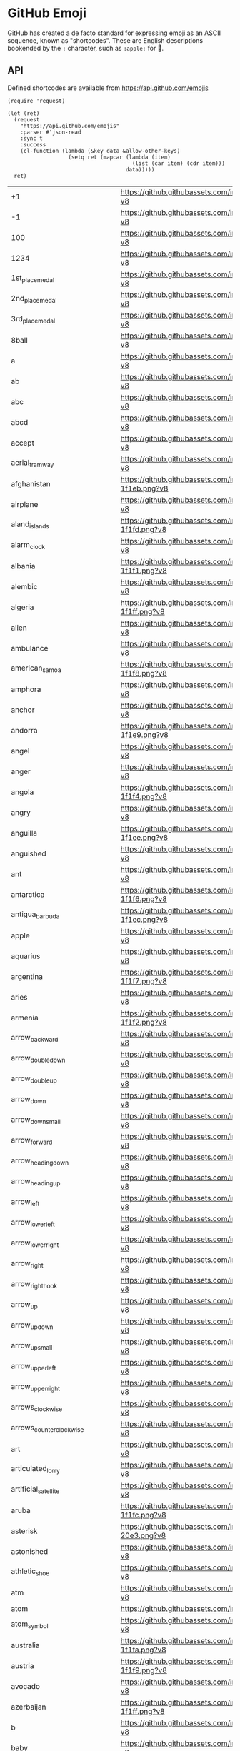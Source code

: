 * GitHub Emoji
  GitHub has created a de facto standard for expressing emoji as an ASCII
  sequence, known as "shortcodes". These are English descriptions bookended by
  the =:= character, such as =:apple:= for 🍎.

** API
   Defined shortcodes are available from https://api.github.com/emojis

   #+begin_src elisp :cache yes
     (require 'request)

     (let (ret)
       (request
         "https://api.github.com/emojis"
         :parser #'json-read
         :sync t
         :success
         (cl-function (lambda (&key data &allow-other-keys)
                        (setq ret (mapcar (lambda (item)
                                            (list (car item) (cdr item)))
                                          data)))))
       ret)
   #+end_src

   #+name: emojis-data
   #+RESULTS[4bef403ee83cb50da3b20dc5c01d97db66264278]:
   | +1                                   | https://github.githubassets.com/images/icons/emoji/unicode/1f44d.png?v8                   |
   | -1                                   | https://github.githubassets.com/images/icons/emoji/unicode/1f44e.png?v8                   |
   | 100                                  | https://github.githubassets.com/images/icons/emoji/unicode/1f4af.png?v8                   |
   | 1234                                 | https://github.githubassets.com/images/icons/emoji/unicode/1f522.png?v8                   |
   | 1st_place_medal                      | https://github.githubassets.com/images/icons/emoji/unicode/1f947.png?v8                   |
   | 2nd_place_medal                      | https://github.githubassets.com/images/icons/emoji/unicode/1f948.png?v8                   |
   | 3rd_place_medal                      | https://github.githubassets.com/images/icons/emoji/unicode/1f949.png?v8                   |
   | 8ball                                | https://github.githubassets.com/images/icons/emoji/unicode/1f3b1.png?v8                   |
   | a                                    | https://github.githubassets.com/images/icons/emoji/unicode/1f170.png?v8                   |
   | ab                                   | https://github.githubassets.com/images/icons/emoji/unicode/1f18e.png?v8                   |
   | abc                                  | https://github.githubassets.com/images/icons/emoji/unicode/1f524.png?v8                   |
   | abcd                                 | https://github.githubassets.com/images/icons/emoji/unicode/1f521.png?v8                   |
   | accept                               | https://github.githubassets.com/images/icons/emoji/unicode/1f251.png?v8                   |
   | aerial_tramway                       | https://github.githubassets.com/images/icons/emoji/unicode/1f6a1.png?v8                   |
   | afghanistan                          | https://github.githubassets.com/images/icons/emoji/unicode/1f1e6-1f1eb.png?v8             |
   | airplane                             | https://github.githubassets.com/images/icons/emoji/unicode/2708.png?v8                    |
   | aland_islands                        | https://github.githubassets.com/images/icons/emoji/unicode/1f1e6-1f1fd.png?v8             |
   | alarm_clock                          | https://github.githubassets.com/images/icons/emoji/unicode/23f0.png?v8                    |
   | albania                              | https://github.githubassets.com/images/icons/emoji/unicode/1f1e6-1f1f1.png?v8             |
   | alembic                              | https://github.githubassets.com/images/icons/emoji/unicode/2697.png?v8                    |
   | algeria                              | https://github.githubassets.com/images/icons/emoji/unicode/1f1e9-1f1ff.png?v8             |
   | alien                                | https://github.githubassets.com/images/icons/emoji/unicode/1f47d.png?v8                   |
   | ambulance                            | https://github.githubassets.com/images/icons/emoji/unicode/1f691.png?v8                   |
   | american_samoa                       | https://github.githubassets.com/images/icons/emoji/unicode/1f1e6-1f1f8.png?v8             |
   | amphora                              | https://github.githubassets.com/images/icons/emoji/unicode/1f3fa.png?v8                   |
   | anchor                               | https://github.githubassets.com/images/icons/emoji/unicode/2693.png?v8                    |
   | andorra                              | https://github.githubassets.com/images/icons/emoji/unicode/1f1e6-1f1e9.png?v8             |
   | angel                                | https://github.githubassets.com/images/icons/emoji/unicode/1f47c.png?v8                   |
   | anger                                | https://github.githubassets.com/images/icons/emoji/unicode/1f4a2.png?v8                   |
   | angola                               | https://github.githubassets.com/images/icons/emoji/unicode/1f1e6-1f1f4.png?v8             |
   | angry                                | https://github.githubassets.com/images/icons/emoji/unicode/1f620.png?v8                   |
   | anguilla                             | https://github.githubassets.com/images/icons/emoji/unicode/1f1e6-1f1ee.png?v8             |
   | anguished                            | https://github.githubassets.com/images/icons/emoji/unicode/1f627.png?v8                   |
   | ant                                  | https://github.githubassets.com/images/icons/emoji/unicode/1f41c.png?v8                   |
   | antarctica                           | https://github.githubassets.com/images/icons/emoji/unicode/1f1e6-1f1f6.png?v8             |
   | antigua_barbuda                      | https://github.githubassets.com/images/icons/emoji/unicode/1f1e6-1f1ec.png?v8             |
   | apple                                | https://github.githubassets.com/images/icons/emoji/unicode/1f34e.png?v8                   |
   | aquarius                             | https://github.githubassets.com/images/icons/emoji/unicode/2652.png?v8                    |
   | argentina                            | https://github.githubassets.com/images/icons/emoji/unicode/1f1e6-1f1f7.png?v8             |
   | aries                                | https://github.githubassets.com/images/icons/emoji/unicode/2648.png?v8                    |
   | armenia                              | https://github.githubassets.com/images/icons/emoji/unicode/1f1e6-1f1f2.png?v8             |
   | arrow_backward                       | https://github.githubassets.com/images/icons/emoji/unicode/25c0.png?v8                    |
   | arrow_double_down                    | https://github.githubassets.com/images/icons/emoji/unicode/23ec.png?v8                    |
   | arrow_double_up                      | https://github.githubassets.com/images/icons/emoji/unicode/23eb.png?v8                    |
   | arrow_down                           | https://github.githubassets.com/images/icons/emoji/unicode/2b07.png?v8                    |
   | arrow_down_small                     | https://github.githubassets.com/images/icons/emoji/unicode/1f53d.png?v8                   |
   | arrow_forward                        | https://github.githubassets.com/images/icons/emoji/unicode/25b6.png?v8                    |
   | arrow_heading_down                   | https://github.githubassets.com/images/icons/emoji/unicode/2935.png?v8                    |
   | arrow_heading_up                     | https://github.githubassets.com/images/icons/emoji/unicode/2934.png?v8                    |
   | arrow_left                           | https://github.githubassets.com/images/icons/emoji/unicode/2b05.png?v8                    |
   | arrow_lower_left                     | https://github.githubassets.com/images/icons/emoji/unicode/2199.png?v8                    |
   | arrow_lower_right                    | https://github.githubassets.com/images/icons/emoji/unicode/2198.png?v8                    |
   | arrow_right                          | https://github.githubassets.com/images/icons/emoji/unicode/27a1.png?v8                    |
   | arrow_right_hook                     | https://github.githubassets.com/images/icons/emoji/unicode/21aa.png?v8                    |
   | arrow_up                             | https://github.githubassets.com/images/icons/emoji/unicode/2b06.png?v8                    |
   | arrow_up_down                        | https://github.githubassets.com/images/icons/emoji/unicode/2195.png?v8                    |
   | arrow_up_small                       | https://github.githubassets.com/images/icons/emoji/unicode/1f53c.png?v8                   |
   | arrow_upper_left                     | https://github.githubassets.com/images/icons/emoji/unicode/2196.png?v8                    |
   | arrow_upper_right                    | https://github.githubassets.com/images/icons/emoji/unicode/2197.png?v8                    |
   | arrows_clockwise                     | https://github.githubassets.com/images/icons/emoji/unicode/1f503.png?v8                   |
   | arrows_counterclockwise              | https://github.githubassets.com/images/icons/emoji/unicode/1f504.png?v8                   |
   | art                                  | https://github.githubassets.com/images/icons/emoji/unicode/1f3a8.png?v8                   |
   | articulated_lorry                    | https://github.githubassets.com/images/icons/emoji/unicode/1f69b.png?v8                   |
   | artificial_satellite                 | https://github.githubassets.com/images/icons/emoji/unicode/1f6f0.png?v8                   |
   | aruba                                | https://github.githubassets.com/images/icons/emoji/unicode/1f1e6-1f1fc.png?v8             |
   | asterisk                             | https://github.githubassets.com/images/icons/emoji/unicode/002a-20e3.png?v8               |
   | astonished                           | https://github.githubassets.com/images/icons/emoji/unicode/1f632.png?v8                   |
   | athletic_shoe                        | https://github.githubassets.com/images/icons/emoji/unicode/1f45f.png?v8                   |
   | atm                                  | https://github.githubassets.com/images/icons/emoji/unicode/1f3e7.png?v8                   |
   | atom                                 | https://github.githubassets.com/images/icons/emoji/atom.png?v8                            |
   | atom_symbol                          | https://github.githubassets.com/images/icons/emoji/unicode/269b.png?v8                    |
   | australia                            | https://github.githubassets.com/images/icons/emoji/unicode/1f1e6-1f1fa.png?v8             |
   | austria                              | https://github.githubassets.com/images/icons/emoji/unicode/1f1e6-1f1f9.png?v8             |
   | avocado                              | https://github.githubassets.com/images/icons/emoji/unicode/1f951.png?v8                   |
   | azerbaijan                           | https://github.githubassets.com/images/icons/emoji/unicode/1f1e6-1f1ff.png?v8             |
   | b                                    | https://github.githubassets.com/images/icons/emoji/unicode/1f171.png?v8                   |
   | baby                                 | https://github.githubassets.com/images/icons/emoji/unicode/1f476.png?v8                   |
   | baby_bottle                          | https://github.githubassets.com/images/icons/emoji/unicode/1f37c.png?v8                   |
   | baby_chick                           | https://github.githubassets.com/images/icons/emoji/unicode/1f424.png?v8                   |
   | baby_symbol                          | https://github.githubassets.com/images/icons/emoji/unicode/1f6bc.png?v8                   |
   | back                                 | https://github.githubassets.com/images/icons/emoji/unicode/1f519.png?v8                   |
   | bacon                                | https://github.githubassets.com/images/icons/emoji/unicode/1f953.png?v8                   |
   | badminton                            | https://github.githubassets.com/images/icons/emoji/unicode/1f3f8.png?v8                   |
   | baggage_claim                        | https://github.githubassets.com/images/icons/emoji/unicode/1f6c4.png?v8                   |
   | baguette_bread                       | https://github.githubassets.com/images/icons/emoji/unicode/1f956.png?v8                   |
   | bahamas                              | https://github.githubassets.com/images/icons/emoji/unicode/1f1e7-1f1f8.png?v8             |
   | bahrain                              | https://github.githubassets.com/images/icons/emoji/unicode/1f1e7-1f1ed.png?v8             |
   | balance_scale                        | https://github.githubassets.com/images/icons/emoji/unicode/2696.png?v8                    |
   | balloon                              | https://github.githubassets.com/images/icons/emoji/unicode/1f388.png?v8                   |
   | ballot_box                           | https://github.githubassets.com/images/icons/emoji/unicode/1f5f3.png?v8                   |
   | ballot_box_with_check                | https://github.githubassets.com/images/icons/emoji/unicode/2611.png?v8                    |
   | bamboo                               | https://github.githubassets.com/images/icons/emoji/unicode/1f38d.png?v8                   |
   | banana                               | https://github.githubassets.com/images/icons/emoji/unicode/1f34c.png?v8                   |
   | bangbang                             | https://github.githubassets.com/images/icons/emoji/unicode/203c.png?v8                    |
   | bangladesh                           | https://github.githubassets.com/images/icons/emoji/unicode/1f1e7-1f1e9.png?v8             |
   | bank                                 | https://github.githubassets.com/images/icons/emoji/unicode/1f3e6.png?v8                   |
   | bar_chart                            | https://github.githubassets.com/images/icons/emoji/unicode/1f4ca.png?v8                   |
   | barbados                             | https://github.githubassets.com/images/icons/emoji/unicode/1f1e7-1f1e7.png?v8             |
   | barber                               | https://github.githubassets.com/images/icons/emoji/unicode/1f488.png?v8                   |
   | baseball                             | https://github.githubassets.com/images/icons/emoji/unicode/26be.png?v8                    |
   | basecamp                             | https://github.githubassets.com/images/icons/emoji/basecamp.png?v8                        |
   | basecampy                            | https://github.githubassets.com/images/icons/emoji/basecampy.png?v8                       |
   | basketball                           | https://github.githubassets.com/images/icons/emoji/unicode/1f3c0.png?v8                   |
   | basketball_man                       | https://github.githubassets.com/images/icons/emoji/unicode/26f9.png?v8                    |
   | basketball_woman                     | https://github.githubassets.com/images/icons/emoji/unicode/26f9-2640.png?v8               |
   | bat                                  | https://github.githubassets.com/images/icons/emoji/unicode/1f987.png?v8                   |
   | bath                                 | https://github.githubassets.com/images/icons/emoji/unicode/1f6c0.png?v8                   |
   | bathtub                              | https://github.githubassets.com/images/icons/emoji/unicode/1f6c1.png?v8                   |
   | battery                              | https://github.githubassets.com/images/icons/emoji/unicode/1f50b.png?v8                   |
   | beach_umbrella                       | https://github.githubassets.com/images/icons/emoji/unicode/1f3d6.png?v8                   |
   | bear                                 | https://github.githubassets.com/images/icons/emoji/unicode/1f43b.png?v8                   |
   | bed                                  | https://github.githubassets.com/images/icons/emoji/unicode/1f6cf.png?v8                   |
   | bee                                  | https://github.githubassets.com/images/icons/emoji/unicode/1f41d.png?v8                   |
   | beer                                 | https://github.githubassets.com/images/icons/emoji/unicode/1f37a.png?v8                   |
   | beers                                | https://github.githubassets.com/images/icons/emoji/unicode/1f37b.png?v8                   |
   | beetle                               | https://github.githubassets.com/images/icons/emoji/unicode/1f41e.png?v8                   |
   | beginner                             | https://github.githubassets.com/images/icons/emoji/unicode/1f530.png?v8                   |
   | belarus                              | https://github.githubassets.com/images/icons/emoji/unicode/1f1e7-1f1fe.png?v8             |
   | belgium                              | https://github.githubassets.com/images/icons/emoji/unicode/1f1e7-1f1ea.png?v8             |
   | belize                               | https://github.githubassets.com/images/icons/emoji/unicode/1f1e7-1f1ff.png?v8             |
   | bell                                 | https://github.githubassets.com/images/icons/emoji/unicode/1f514.png?v8                   |
   | bellhop_bell                         | https://github.githubassets.com/images/icons/emoji/unicode/1f6ce.png?v8                   |
   | benin                                | https://github.githubassets.com/images/icons/emoji/unicode/1f1e7-1f1ef.png?v8             |
   | bento                                | https://github.githubassets.com/images/icons/emoji/unicode/1f371.png?v8                   |
   | bermuda                              | https://github.githubassets.com/images/icons/emoji/unicode/1f1e7-1f1f2.png?v8             |
   | bhutan                               | https://github.githubassets.com/images/icons/emoji/unicode/1f1e7-1f1f9.png?v8             |
   | bicyclist                            | https://github.githubassets.com/images/icons/emoji/unicode/1f6b4.png?v8                   |
   | bike                                 | https://github.githubassets.com/images/icons/emoji/unicode/1f6b2.png?v8                   |
   | biking_man                           | https://github.githubassets.com/images/icons/emoji/unicode/1f6b4.png?v8                   |
   | biking_woman                         | https://github.githubassets.com/images/icons/emoji/unicode/1f6b4-2640.png?v8              |
   | bikini                               | https://github.githubassets.com/images/icons/emoji/unicode/1f459.png?v8                   |
   | biohazard                            | https://github.githubassets.com/images/icons/emoji/unicode/2623.png?v8                    |
   | bird                                 | https://github.githubassets.com/images/icons/emoji/unicode/1f426.png?v8                   |
   | birthday                             | https://github.githubassets.com/images/icons/emoji/unicode/1f382.png?v8                   |
   | black_circle                         | https://github.githubassets.com/images/icons/emoji/unicode/26ab.png?v8                    |
   | black_flag                           | https://github.githubassets.com/images/icons/emoji/unicode/1f3f4.png?v8                   |
   | black_heart                          | https://github.githubassets.com/images/icons/emoji/unicode/1f5a4.png?v8                   |
   | black_joker                          | https://github.githubassets.com/images/icons/emoji/unicode/1f0cf.png?v8                   |
   | black_large_square                   | https://github.githubassets.com/images/icons/emoji/unicode/2b1b.png?v8                    |
   | black_medium_small_square            | https://github.githubassets.com/images/icons/emoji/unicode/25fe.png?v8                    |
   | black_medium_square                  | https://github.githubassets.com/images/icons/emoji/unicode/25fc.png?v8                    |
   | black_nib                            | https://github.githubassets.com/images/icons/emoji/unicode/2712.png?v8                    |
   | black_small_square                   | https://github.githubassets.com/images/icons/emoji/unicode/25aa.png?v8                    |
   | black_square_button                  | https://github.githubassets.com/images/icons/emoji/unicode/1f532.png?v8                   |
   | blonde_man                           | https://github.githubassets.com/images/icons/emoji/unicode/1f471.png?v8                   |
   | blonde_woman                         | https://github.githubassets.com/images/icons/emoji/unicode/1f471-2640.png?v8              |
   | blossom                              | https://github.githubassets.com/images/icons/emoji/unicode/1f33c.png?v8                   |
   | blowfish                             | https://github.githubassets.com/images/icons/emoji/unicode/1f421.png?v8                   |
   | blue_book                            | https://github.githubassets.com/images/icons/emoji/unicode/1f4d8.png?v8                   |
   | blue_car                             | https://github.githubassets.com/images/icons/emoji/unicode/1f699.png?v8                   |
   | blue_heart                           | https://github.githubassets.com/images/icons/emoji/unicode/1f499.png?v8                   |
   | blush                                | https://github.githubassets.com/images/icons/emoji/unicode/1f60a.png?v8                   |
   | boar                                 | https://github.githubassets.com/images/icons/emoji/unicode/1f417.png?v8                   |
   | boat                                 | https://github.githubassets.com/images/icons/emoji/unicode/26f5.png?v8                    |
   | bolivia                              | https://github.githubassets.com/images/icons/emoji/unicode/1f1e7-1f1f4.png?v8             |
   | bomb                                 | https://github.githubassets.com/images/icons/emoji/unicode/1f4a3.png?v8                   |
   | book                                 | https://github.githubassets.com/images/icons/emoji/unicode/1f4d6.png?v8                   |
   | bookmark                             | https://github.githubassets.com/images/icons/emoji/unicode/1f516.png?v8                   |
   | bookmark_tabs                        | https://github.githubassets.com/images/icons/emoji/unicode/1f4d1.png?v8                   |
   | books                                | https://github.githubassets.com/images/icons/emoji/unicode/1f4da.png?v8                   |
   | boom                                 | https://github.githubassets.com/images/icons/emoji/unicode/1f4a5.png?v8                   |
   | boot                                 | https://github.githubassets.com/images/icons/emoji/unicode/1f462.png?v8                   |
   | bosnia_herzegovina                   | https://github.githubassets.com/images/icons/emoji/unicode/1f1e7-1f1e6.png?v8             |
   | botswana                             | https://github.githubassets.com/images/icons/emoji/unicode/1f1e7-1f1fc.png?v8             |
   | bouquet                              | https://github.githubassets.com/images/icons/emoji/unicode/1f490.png?v8                   |
   | bow                                  | https://github.githubassets.com/images/icons/emoji/unicode/1f647.png?v8                   |
   | bow_and_arrow                        | https://github.githubassets.com/images/icons/emoji/unicode/1f3f9.png?v8                   |
   | bowing_man                           | https://github.githubassets.com/images/icons/emoji/unicode/1f647.png?v8                   |
   | bowing_woman                         | https://github.githubassets.com/images/icons/emoji/unicode/1f647-2640.png?v8              |
   | bowling                              | https://github.githubassets.com/images/icons/emoji/unicode/1f3b3.png?v8                   |
   | bowtie                               | https://github.githubassets.com/images/icons/emoji/bowtie.png?v8                          |
   | boxing_glove                         | https://github.githubassets.com/images/icons/emoji/unicode/1f94a.png?v8                   |
   | boy                                  | https://github.githubassets.com/images/icons/emoji/unicode/1f466.png?v8                   |
   | brazil                               | https://github.githubassets.com/images/icons/emoji/unicode/1f1e7-1f1f7.png?v8             |
   | bread                                | https://github.githubassets.com/images/icons/emoji/unicode/1f35e.png?v8                   |
   | bride_with_veil                      | https://github.githubassets.com/images/icons/emoji/unicode/1f470.png?v8                   |
   | bridge_at_night                      | https://github.githubassets.com/images/icons/emoji/unicode/1f309.png?v8                   |
   | briefcase                            | https://github.githubassets.com/images/icons/emoji/unicode/1f4bc.png?v8                   |
   | british_indian_ocean_territory       | https://github.githubassets.com/images/icons/emoji/unicode/1f1ee-1f1f4.png?v8             |
   | british_virgin_islands               | https://github.githubassets.com/images/icons/emoji/unicode/1f1fb-1f1ec.png?v8             |
   | broken_heart                         | https://github.githubassets.com/images/icons/emoji/unicode/1f494.png?v8                   |
   | brunei                               | https://github.githubassets.com/images/icons/emoji/unicode/1f1e7-1f1f3.png?v8             |
   | bug                                  | https://github.githubassets.com/images/icons/emoji/unicode/1f41b.png?v8                   |
   | building_construction                | https://github.githubassets.com/images/icons/emoji/unicode/1f3d7.png?v8                   |
   | bulb                                 | https://github.githubassets.com/images/icons/emoji/unicode/1f4a1.png?v8                   |
   | bulgaria                             | https://github.githubassets.com/images/icons/emoji/unicode/1f1e7-1f1ec.png?v8             |
   | bullettrain_front                    | https://github.githubassets.com/images/icons/emoji/unicode/1f685.png?v8                   |
   | bullettrain_side                     | https://github.githubassets.com/images/icons/emoji/unicode/1f684.png?v8                   |
   | burkina_faso                         | https://github.githubassets.com/images/icons/emoji/unicode/1f1e7-1f1eb.png?v8             |
   | burrito                              | https://github.githubassets.com/images/icons/emoji/unicode/1f32f.png?v8                   |
   | burundi                              | https://github.githubassets.com/images/icons/emoji/unicode/1f1e7-1f1ee.png?v8             |
   | bus                                  | https://github.githubassets.com/images/icons/emoji/unicode/1f68c.png?v8                   |
   | business_suit_levitating             | https://github.githubassets.com/images/icons/emoji/unicode/1f574.png?v8                   |
   | busstop                              | https://github.githubassets.com/images/icons/emoji/unicode/1f68f.png?v8                   |
   | bust_in_silhouette                   | https://github.githubassets.com/images/icons/emoji/unicode/1f464.png?v8                   |
   | busts_in_silhouette                  | https://github.githubassets.com/images/icons/emoji/unicode/1f465.png?v8                   |
   | butterfly                            | https://github.githubassets.com/images/icons/emoji/unicode/1f98b.png?v8                   |
   | cactus                               | https://github.githubassets.com/images/icons/emoji/unicode/1f335.png?v8                   |
   | cake                                 | https://github.githubassets.com/images/icons/emoji/unicode/1f370.png?v8                   |
   | calendar                             | https://github.githubassets.com/images/icons/emoji/unicode/1f4c6.png?v8                   |
   | call_me_hand                         | https://github.githubassets.com/images/icons/emoji/unicode/1f919.png?v8                   |
   | calling                              | https://github.githubassets.com/images/icons/emoji/unicode/1f4f2.png?v8                   |
   | cambodia                             | https://github.githubassets.com/images/icons/emoji/unicode/1f1f0-1f1ed.png?v8             |
   | camel                                | https://github.githubassets.com/images/icons/emoji/unicode/1f42b.png?v8                   |
   | camera                               | https://github.githubassets.com/images/icons/emoji/unicode/1f4f7.png?v8                   |
   | camera_flash                         | https://github.githubassets.com/images/icons/emoji/unicode/1f4f8.png?v8                   |
   | cameroon                             | https://github.githubassets.com/images/icons/emoji/unicode/1f1e8-1f1f2.png?v8             |
   | camping                              | https://github.githubassets.com/images/icons/emoji/unicode/1f3d5.png?v8                   |
   | canada                               | https://github.githubassets.com/images/icons/emoji/unicode/1f1e8-1f1e6.png?v8             |
   | canary_islands                       | https://github.githubassets.com/images/icons/emoji/unicode/1f1ee-1f1e8.png?v8             |
   | cancer                               | https://github.githubassets.com/images/icons/emoji/unicode/264b.png?v8                    |
   | candle                               | https://github.githubassets.com/images/icons/emoji/unicode/1f56f.png?v8                   |
   | candy                                | https://github.githubassets.com/images/icons/emoji/unicode/1f36c.png?v8                   |
   | canoe                                | https://github.githubassets.com/images/icons/emoji/unicode/1f6f6.png?v8                   |
   | cape_verde                           | https://github.githubassets.com/images/icons/emoji/unicode/1f1e8-1f1fb.png?v8             |
   | capital_abcd                         | https://github.githubassets.com/images/icons/emoji/unicode/1f520.png?v8                   |
   | capricorn                            | https://github.githubassets.com/images/icons/emoji/unicode/2651.png?v8                    |
   | car                                  | https://github.githubassets.com/images/icons/emoji/unicode/1f697.png?v8                   |
   | card_file_box                        | https://github.githubassets.com/images/icons/emoji/unicode/1f5c3.png?v8                   |
   | card_index                           | https://github.githubassets.com/images/icons/emoji/unicode/1f4c7.png?v8                   |
   | card_index_dividers                  | https://github.githubassets.com/images/icons/emoji/unicode/1f5c2.png?v8                   |
   | caribbean_netherlands                | https://github.githubassets.com/images/icons/emoji/unicode/1f1e7-1f1f6.png?v8             |
   | carousel_horse                       | https://github.githubassets.com/images/icons/emoji/unicode/1f3a0.png?v8                   |
   | carrot                               | https://github.githubassets.com/images/icons/emoji/unicode/1f955.png?v8                   |
   | cat                                  | https://github.githubassets.com/images/icons/emoji/unicode/1f431.png?v8                   |
   | cat2                                 | https://github.githubassets.com/images/icons/emoji/unicode/1f408.png?v8                   |
   | cayman_islands                       | https://github.githubassets.com/images/icons/emoji/unicode/1f1f0-1f1fe.png?v8             |
   | cd                                   | https://github.githubassets.com/images/icons/emoji/unicode/1f4bf.png?v8                   |
   | central_african_republic             | https://github.githubassets.com/images/icons/emoji/unicode/1f1e8-1f1eb.png?v8             |
   | chad                                 | https://github.githubassets.com/images/icons/emoji/unicode/1f1f9-1f1e9.png?v8             |
   | chains                               | https://github.githubassets.com/images/icons/emoji/unicode/26d3.png?v8                    |
   | champagne                            | https://github.githubassets.com/images/icons/emoji/unicode/1f37e.png?v8                   |
   | chart                                | https://github.githubassets.com/images/icons/emoji/unicode/1f4b9.png?v8                   |
   | chart_with_downwards_trend           | https://github.githubassets.com/images/icons/emoji/unicode/1f4c9.png?v8                   |
   | chart_with_upwards_trend             | https://github.githubassets.com/images/icons/emoji/unicode/1f4c8.png?v8                   |
   | checkered_flag                       | https://github.githubassets.com/images/icons/emoji/unicode/1f3c1.png?v8                   |
   | cheese                               | https://github.githubassets.com/images/icons/emoji/unicode/1f9c0.png?v8                   |
   | cherries                             | https://github.githubassets.com/images/icons/emoji/unicode/1f352.png?v8                   |
   | cherry_blossom                       | https://github.githubassets.com/images/icons/emoji/unicode/1f338.png?v8                   |
   | chestnut                             | https://github.githubassets.com/images/icons/emoji/unicode/1f330.png?v8                   |
   | chicken                              | https://github.githubassets.com/images/icons/emoji/unicode/1f414.png?v8                   |
   | children_crossing                    | https://github.githubassets.com/images/icons/emoji/unicode/1f6b8.png?v8                   |
   | chile                                | https://github.githubassets.com/images/icons/emoji/unicode/1f1e8-1f1f1.png?v8             |
   | chipmunk                             | https://github.githubassets.com/images/icons/emoji/unicode/1f43f.png?v8                   |
   | chocolate_bar                        | https://github.githubassets.com/images/icons/emoji/unicode/1f36b.png?v8                   |
   | christmas_island                     | https://github.githubassets.com/images/icons/emoji/unicode/1f1e8-1f1fd.png?v8             |
   | christmas_tree                       | https://github.githubassets.com/images/icons/emoji/unicode/1f384.png?v8                   |
   | church                               | https://github.githubassets.com/images/icons/emoji/unicode/26ea.png?v8                    |
   | cinema                               | https://github.githubassets.com/images/icons/emoji/unicode/1f3a6.png?v8                   |
   | circus_tent                          | https://github.githubassets.com/images/icons/emoji/unicode/1f3aa.png?v8                   |
   | city_sunrise                         | https://github.githubassets.com/images/icons/emoji/unicode/1f307.png?v8                   |
   | city_sunset                          | https://github.githubassets.com/images/icons/emoji/unicode/1f306.png?v8                   |
   | cityscape                            | https://github.githubassets.com/images/icons/emoji/unicode/1f3d9.png?v8                   |
   | cl                                   | https://github.githubassets.com/images/icons/emoji/unicode/1f191.png?v8                   |
   | clamp                                | https://github.githubassets.com/images/icons/emoji/unicode/1f5dc.png?v8                   |
   | clap                                 | https://github.githubassets.com/images/icons/emoji/unicode/1f44f.png?v8                   |
   | clapper                              | https://github.githubassets.com/images/icons/emoji/unicode/1f3ac.png?v8                   |
   | classical_building                   | https://github.githubassets.com/images/icons/emoji/unicode/1f3db.png?v8                   |
   | clinking_glasses                     | https://github.githubassets.com/images/icons/emoji/unicode/1f942.png?v8                   |
   | clipboard                            | https://github.githubassets.com/images/icons/emoji/unicode/1f4cb.png?v8                   |
   | clock1                               | https://github.githubassets.com/images/icons/emoji/unicode/1f550.png?v8                   |
   | clock10                              | https://github.githubassets.com/images/icons/emoji/unicode/1f559.png?v8                   |
   | clock1030                            | https://github.githubassets.com/images/icons/emoji/unicode/1f565.png?v8                   |
   | clock11                              | https://github.githubassets.com/images/icons/emoji/unicode/1f55a.png?v8                   |
   | clock1130                            | https://github.githubassets.com/images/icons/emoji/unicode/1f566.png?v8                   |
   | clock12                              | https://github.githubassets.com/images/icons/emoji/unicode/1f55b.png?v8                   |
   | clock1230                            | https://github.githubassets.com/images/icons/emoji/unicode/1f567.png?v8                   |
   | clock130                             | https://github.githubassets.com/images/icons/emoji/unicode/1f55c.png?v8                   |
   | clock2                               | https://github.githubassets.com/images/icons/emoji/unicode/1f551.png?v8                   |
   | clock230                             | https://github.githubassets.com/images/icons/emoji/unicode/1f55d.png?v8                   |
   | clock3                               | https://github.githubassets.com/images/icons/emoji/unicode/1f552.png?v8                   |
   | clock330                             | https://github.githubassets.com/images/icons/emoji/unicode/1f55e.png?v8                   |
   | clock4                               | https://github.githubassets.com/images/icons/emoji/unicode/1f553.png?v8                   |
   | clock430                             | https://github.githubassets.com/images/icons/emoji/unicode/1f55f.png?v8                   |
   | clock5                               | https://github.githubassets.com/images/icons/emoji/unicode/1f554.png?v8                   |
   | clock530                             | https://github.githubassets.com/images/icons/emoji/unicode/1f560.png?v8                   |
   | clock6                               | https://github.githubassets.com/images/icons/emoji/unicode/1f555.png?v8                   |
   | clock630                             | https://github.githubassets.com/images/icons/emoji/unicode/1f561.png?v8                   |
   | clock7                               | https://github.githubassets.com/images/icons/emoji/unicode/1f556.png?v8                   |
   | clock730                             | https://github.githubassets.com/images/icons/emoji/unicode/1f562.png?v8                   |
   | clock8                               | https://github.githubassets.com/images/icons/emoji/unicode/1f557.png?v8                   |
   | clock830                             | https://github.githubassets.com/images/icons/emoji/unicode/1f563.png?v8                   |
   | clock9                               | https://github.githubassets.com/images/icons/emoji/unicode/1f558.png?v8                   |
   | clock930                             | https://github.githubassets.com/images/icons/emoji/unicode/1f564.png?v8                   |
   | closed_book                          | https://github.githubassets.com/images/icons/emoji/unicode/1f4d5.png?v8                   |
   | closed_lock_with_key                 | https://github.githubassets.com/images/icons/emoji/unicode/1f510.png?v8                   |
   | closed_umbrella                      | https://github.githubassets.com/images/icons/emoji/unicode/1f302.png?v8                   |
   | cloud                                | https://github.githubassets.com/images/icons/emoji/unicode/2601.png?v8                    |
   | cloud_with_lightning                 | https://github.githubassets.com/images/icons/emoji/unicode/1f329.png?v8                   |
   | cloud_with_lightning_and_rain        | https://github.githubassets.com/images/icons/emoji/unicode/26c8.png?v8                    |
   | cloud_with_rain                      | https://github.githubassets.com/images/icons/emoji/unicode/1f327.png?v8                   |
   | cloud_with_snow                      | https://github.githubassets.com/images/icons/emoji/unicode/1f328.png?v8                   |
   | clown_face                           | https://github.githubassets.com/images/icons/emoji/unicode/1f921.png?v8                   |
   | clubs                                | https://github.githubassets.com/images/icons/emoji/unicode/2663.png?v8                    |
   | cn                                   | https://github.githubassets.com/images/icons/emoji/unicode/1f1e8-1f1f3.png?v8             |
   | cocktail                             | https://github.githubassets.com/images/icons/emoji/unicode/1f378.png?v8                   |
   | cocos_islands                        | https://github.githubassets.com/images/icons/emoji/unicode/1f1e8-1f1e8.png?v8             |
   | coffee                               | https://github.githubassets.com/images/icons/emoji/unicode/2615.png?v8                    |
   | coffin                               | https://github.githubassets.com/images/icons/emoji/unicode/26b0.png?v8                    |
   | cold_sweat                           | https://github.githubassets.com/images/icons/emoji/unicode/1f630.png?v8                   |
   | collision                            | https://github.githubassets.com/images/icons/emoji/unicode/1f4a5.png?v8                   |
   | colombia                             | https://github.githubassets.com/images/icons/emoji/unicode/1f1e8-1f1f4.png?v8             |
   | comet                                | https://github.githubassets.com/images/icons/emoji/unicode/2604.png?v8                    |
   | comoros                              | https://github.githubassets.com/images/icons/emoji/unicode/1f1f0-1f1f2.png?v8             |
   | computer                             | https://github.githubassets.com/images/icons/emoji/unicode/1f4bb.png?v8                   |
   | computer_mouse                       | https://github.githubassets.com/images/icons/emoji/unicode/1f5b1.png?v8                   |
   | confetti_ball                        | https://github.githubassets.com/images/icons/emoji/unicode/1f38a.png?v8                   |
   | confounded                           | https://github.githubassets.com/images/icons/emoji/unicode/1f616.png?v8                   |
   | confused                             | https://github.githubassets.com/images/icons/emoji/unicode/1f615.png?v8                   |
   | congo_brazzaville                    | https://github.githubassets.com/images/icons/emoji/unicode/1f1e8-1f1ec.png?v8             |
   | congo_kinshasa                       | https://github.githubassets.com/images/icons/emoji/unicode/1f1e8-1f1e9.png?v8             |
   | congratulations                      | https://github.githubassets.com/images/icons/emoji/unicode/3297.png?v8                    |
   | construction                         | https://github.githubassets.com/images/icons/emoji/unicode/1f6a7.png?v8                   |
   | construction_worker                  | https://github.githubassets.com/images/icons/emoji/unicode/1f477.png?v8                   |
   | construction_worker_man              | https://github.githubassets.com/images/icons/emoji/unicode/1f477.png?v8                   |
   | construction_worker_woman            | https://github.githubassets.com/images/icons/emoji/unicode/1f477-2640.png?v8              |
   | control_knobs                        | https://github.githubassets.com/images/icons/emoji/unicode/1f39b.png?v8                   |
   | convenience_store                    | https://github.githubassets.com/images/icons/emoji/unicode/1f3ea.png?v8                   |
   | cook_islands                         | https://github.githubassets.com/images/icons/emoji/unicode/1f1e8-1f1f0.png?v8             |
   | cookie                               | https://github.githubassets.com/images/icons/emoji/unicode/1f36a.png?v8                   |
   | cool                                 | https://github.githubassets.com/images/icons/emoji/unicode/1f192.png?v8                   |
   | cop                                  | https://github.githubassets.com/images/icons/emoji/unicode/1f46e.png?v8                   |
   | copyright                            | https://github.githubassets.com/images/icons/emoji/unicode/00a9.png?v8                    |
   | corn                                 | https://github.githubassets.com/images/icons/emoji/unicode/1f33d.png?v8                   |
   | costa_rica                           | https://github.githubassets.com/images/icons/emoji/unicode/1f1e8-1f1f7.png?v8             |
   | cote_divoire                         | https://github.githubassets.com/images/icons/emoji/unicode/1f1e8-1f1ee.png?v8             |
   | couch_and_lamp                       | https://github.githubassets.com/images/icons/emoji/unicode/1f6cb.png?v8                   |
   | couple                               | https://github.githubassets.com/images/icons/emoji/unicode/1f46b.png?v8                   |
   | couple_with_heart                    | https://github.githubassets.com/images/icons/emoji/unicode/1f491.png?v8                   |
   | couple_with_heart_man_man            | https://github.githubassets.com/images/icons/emoji/unicode/1f468-2764-1f468.png?v8        |
   | couple_with_heart_woman_man          | https://github.githubassets.com/images/icons/emoji/unicode/1f491.png?v8                   |
   | couple_with_heart_woman_woman        | https://github.githubassets.com/images/icons/emoji/unicode/1f469-2764-1f469.png?v8        |
   | couplekiss_man_man                   | https://github.githubassets.com/images/icons/emoji/unicode/1f468-2764-1f48b-1f468.png?v8  |
   | couplekiss_man_woman                 | https://github.githubassets.com/images/icons/emoji/unicode/1f48f.png?v8                   |
   | couplekiss_woman_woman               | https://github.githubassets.com/images/icons/emoji/unicode/1f469-2764-1f48b-1f469.png?v8  |
   | cow                                  | https://github.githubassets.com/images/icons/emoji/unicode/1f42e.png?v8                   |
   | cow2                                 | https://github.githubassets.com/images/icons/emoji/unicode/1f404.png?v8                   |
   | cowboy_hat_face                      | https://github.githubassets.com/images/icons/emoji/unicode/1f920.png?v8                   |
   | crab                                 | https://github.githubassets.com/images/icons/emoji/unicode/1f980.png?v8                   |
   | crayon                               | https://github.githubassets.com/images/icons/emoji/unicode/1f58d.png?v8                   |
   | credit_card                          | https://github.githubassets.com/images/icons/emoji/unicode/1f4b3.png?v8                   |
   | crescent_moon                        | https://github.githubassets.com/images/icons/emoji/unicode/1f319.png?v8                   |
   | cricket                              | https://github.githubassets.com/images/icons/emoji/unicode/1f3cf.png?v8                   |
   | croatia                              | https://github.githubassets.com/images/icons/emoji/unicode/1f1ed-1f1f7.png?v8             |
   | crocodile                            | https://github.githubassets.com/images/icons/emoji/unicode/1f40a.png?v8                   |
   | croissant                            | https://github.githubassets.com/images/icons/emoji/unicode/1f950.png?v8                   |
   | crossed_fingers                      | https://github.githubassets.com/images/icons/emoji/unicode/1f91e.png?v8                   |
   | crossed_flags                        | https://github.githubassets.com/images/icons/emoji/unicode/1f38c.png?v8                   |
   | crossed_swords                       | https://github.githubassets.com/images/icons/emoji/unicode/2694.png?v8                    |
   | crown                                | https://github.githubassets.com/images/icons/emoji/unicode/1f451.png?v8                   |
   | cry                                  | https://github.githubassets.com/images/icons/emoji/unicode/1f622.png?v8                   |
   | crying_cat_face                      | https://github.githubassets.com/images/icons/emoji/unicode/1f63f.png?v8                   |
   | crystal_ball                         | https://github.githubassets.com/images/icons/emoji/unicode/1f52e.png?v8                   |
   | cuba                                 | https://github.githubassets.com/images/icons/emoji/unicode/1f1e8-1f1fa.png?v8             |
   | cucumber                             | https://github.githubassets.com/images/icons/emoji/unicode/1f952.png?v8                   |
   | cupid                                | https://github.githubassets.com/images/icons/emoji/unicode/1f498.png?v8                   |
   | curacao                              | https://github.githubassets.com/images/icons/emoji/unicode/1f1e8-1f1fc.png?v8             |
   | curly_loop                           | https://github.githubassets.com/images/icons/emoji/unicode/27b0.png?v8                    |
   | currency_exchange                    | https://github.githubassets.com/images/icons/emoji/unicode/1f4b1.png?v8                   |
   | curry                                | https://github.githubassets.com/images/icons/emoji/unicode/1f35b.png?v8                   |
   | custard                              | https://github.githubassets.com/images/icons/emoji/unicode/1f36e.png?v8                   |
   | customs                              | https://github.githubassets.com/images/icons/emoji/unicode/1f6c3.png?v8                   |
   | cyclone                              | https://github.githubassets.com/images/icons/emoji/unicode/1f300.png?v8                   |
   | cyprus                               | https://github.githubassets.com/images/icons/emoji/unicode/1f1e8-1f1fe.png?v8             |
   | czech_republic                       | https://github.githubassets.com/images/icons/emoji/unicode/1f1e8-1f1ff.png?v8             |
   | dagger                               | https://github.githubassets.com/images/icons/emoji/unicode/1f5e1.png?v8                   |
   | dancer                               | https://github.githubassets.com/images/icons/emoji/unicode/1f483.png?v8                   |
   | dancers                              | https://github.githubassets.com/images/icons/emoji/unicode/1f46f.png?v8                   |
   | dancing_men                          | https://github.githubassets.com/images/icons/emoji/unicode/1f46f-2642.png?v8              |
   | dancing_women                        | https://github.githubassets.com/images/icons/emoji/unicode/1f46f.png?v8                   |
   | dango                                | https://github.githubassets.com/images/icons/emoji/unicode/1f361.png?v8                   |
   | dark_sunglasses                      | https://github.githubassets.com/images/icons/emoji/unicode/1f576.png?v8                   |
   | dart                                 | https://github.githubassets.com/images/icons/emoji/unicode/1f3af.png?v8                   |
   | dash                                 | https://github.githubassets.com/images/icons/emoji/unicode/1f4a8.png?v8                   |
   | date                                 | https://github.githubassets.com/images/icons/emoji/unicode/1f4c5.png?v8                   |
   | de                                   | https://github.githubassets.com/images/icons/emoji/unicode/1f1e9-1f1ea.png?v8             |
   | deciduous_tree                       | https://github.githubassets.com/images/icons/emoji/unicode/1f333.png?v8                   |
   | deer                                 | https://github.githubassets.com/images/icons/emoji/unicode/1f98c.png?v8                   |
   | denmark                              | https://github.githubassets.com/images/icons/emoji/unicode/1f1e9-1f1f0.png?v8             |
   | department_store                     | https://github.githubassets.com/images/icons/emoji/unicode/1f3ec.png?v8                   |
   | derelict_house                       | https://github.githubassets.com/images/icons/emoji/unicode/1f3da.png?v8                   |
   | desert                               | https://github.githubassets.com/images/icons/emoji/unicode/1f3dc.png?v8                   |
   | desert_island                        | https://github.githubassets.com/images/icons/emoji/unicode/1f3dd.png?v8                   |
   | desktop_computer                     | https://github.githubassets.com/images/icons/emoji/unicode/1f5a5.png?v8                   |
   | detective                            | https://github.githubassets.com/images/icons/emoji/unicode/1f575.png?v8                   |
   | diamond_shape_with_a_dot_inside      | https://github.githubassets.com/images/icons/emoji/unicode/1f4a0.png?v8                   |
   | diamonds                             | https://github.githubassets.com/images/icons/emoji/unicode/2666.png?v8                    |
   | disappointed                         | https://github.githubassets.com/images/icons/emoji/unicode/1f61e.png?v8                   |
   | disappointed_relieved                | https://github.githubassets.com/images/icons/emoji/unicode/1f625.png?v8                   |
   | dizzy                                | https://github.githubassets.com/images/icons/emoji/unicode/1f4ab.png?v8                   |
   | dizzy_face                           | https://github.githubassets.com/images/icons/emoji/unicode/1f635.png?v8                   |
   | djibouti                             | https://github.githubassets.com/images/icons/emoji/unicode/1f1e9-1f1ef.png?v8             |
   | do_not_litter                        | https://github.githubassets.com/images/icons/emoji/unicode/1f6af.png?v8                   |
   | dog                                  | https://github.githubassets.com/images/icons/emoji/unicode/1f436.png?v8                   |
   | dog2                                 | https://github.githubassets.com/images/icons/emoji/unicode/1f415.png?v8                   |
   | dollar                               | https://github.githubassets.com/images/icons/emoji/unicode/1f4b5.png?v8                   |
   | dolls                                | https://github.githubassets.com/images/icons/emoji/unicode/1f38e.png?v8                   |
   | dolphin                              | https://github.githubassets.com/images/icons/emoji/unicode/1f42c.png?v8                   |
   | dominica                             | https://github.githubassets.com/images/icons/emoji/unicode/1f1e9-1f1f2.png?v8             |
   | dominican_republic                   | https://github.githubassets.com/images/icons/emoji/unicode/1f1e9-1f1f4.png?v8             |
   | door                                 | https://github.githubassets.com/images/icons/emoji/unicode/1f6aa.png?v8                   |
   | doughnut                             | https://github.githubassets.com/images/icons/emoji/unicode/1f369.png?v8                   |
   | dove                                 | https://github.githubassets.com/images/icons/emoji/unicode/1f54a.png?v8                   |
   | dragon                               | https://github.githubassets.com/images/icons/emoji/unicode/1f409.png?v8                   |
   | dragon_face                          | https://github.githubassets.com/images/icons/emoji/unicode/1f432.png?v8                   |
   | dress                                | https://github.githubassets.com/images/icons/emoji/unicode/1f457.png?v8                   |
   | dromedary_camel                      | https://github.githubassets.com/images/icons/emoji/unicode/1f42a.png?v8                   |
   | drooling_face                        | https://github.githubassets.com/images/icons/emoji/unicode/1f924.png?v8                   |
   | droplet                              | https://github.githubassets.com/images/icons/emoji/unicode/1f4a7.png?v8                   |
   | drum                                 | https://github.githubassets.com/images/icons/emoji/unicode/1f941.png?v8                   |
   | duck                                 | https://github.githubassets.com/images/icons/emoji/unicode/1f986.png?v8                   |
   | dvd                                  | https://github.githubassets.com/images/icons/emoji/unicode/1f4c0.png?v8                   |
   | e-mail                               | https://github.githubassets.com/images/icons/emoji/unicode/1f4e7.png?v8                   |
   | eagle                                | https://github.githubassets.com/images/icons/emoji/unicode/1f985.png?v8                   |
   | ear                                  | https://github.githubassets.com/images/icons/emoji/unicode/1f442.png?v8                   |
   | ear_of_rice                          | https://github.githubassets.com/images/icons/emoji/unicode/1f33e.png?v8                   |
   | earth_africa                         | https://github.githubassets.com/images/icons/emoji/unicode/1f30d.png?v8                   |
   | earth_americas                       | https://github.githubassets.com/images/icons/emoji/unicode/1f30e.png?v8                   |
   | earth_asia                           | https://github.githubassets.com/images/icons/emoji/unicode/1f30f.png?v8                   |
   | ecuador                              | https://github.githubassets.com/images/icons/emoji/unicode/1f1ea-1f1e8.png?v8             |
   | egg                                  | https://github.githubassets.com/images/icons/emoji/unicode/1f95a.png?v8                   |
   | eggplant                             | https://github.githubassets.com/images/icons/emoji/unicode/1f346.png?v8                   |
   | egypt                                | https://github.githubassets.com/images/icons/emoji/unicode/1f1ea-1f1ec.png?v8             |
   | eight                                | https://github.githubassets.com/images/icons/emoji/unicode/0038-20e3.png?v8               |
   | eight_pointed_black_star             | https://github.githubassets.com/images/icons/emoji/unicode/2734.png?v8                    |
   | eight_spoked_asterisk                | https://github.githubassets.com/images/icons/emoji/unicode/2733.png?v8                    |
   | el_salvador                          | https://github.githubassets.com/images/icons/emoji/unicode/1f1f8-1f1fb.png?v8             |
   | electric_plug                        | https://github.githubassets.com/images/icons/emoji/unicode/1f50c.png?v8                   |
   | electron                             | https://github.githubassets.com/images/icons/emoji/electron.png?v8                        |
   | elephant                             | https://github.githubassets.com/images/icons/emoji/unicode/1f418.png?v8                   |
   | email                                | https://github.githubassets.com/images/icons/emoji/unicode/2709.png?v8                    |
   | end                                  | https://github.githubassets.com/images/icons/emoji/unicode/1f51a.png?v8                   |
   | envelope                             | https://github.githubassets.com/images/icons/emoji/unicode/2709.png?v8                    |
   | envelope_with_arrow                  | https://github.githubassets.com/images/icons/emoji/unicode/1f4e9.png?v8                   |
   | equatorial_guinea                    | https://github.githubassets.com/images/icons/emoji/unicode/1f1ec-1f1f6.png?v8             |
   | eritrea                              | https://github.githubassets.com/images/icons/emoji/unicode/1f1ea-1f1f7.png?v8             |
   | es                                   | https://github.githubassets.com/images/icons/emoji/unicode/1f1ea-1f1f8.png?v8             |
   | estonia                              | https://github.githubassets.com/images/icons/emoji/unicode/1f1ea-1f1ea.png?v8             |
   | ethiopia                             | https://github.githubassets.com/images/icons/emoji/unicode/1f1ea-1f1f9.png?v8             |
   | eu                                   | https://github.githubassets.com/images/icons/emoji/unicode/1f1ea-1f1fa.png?v8             |
   | euro                                 | https://github.githubassets.com/images/icons/emoji/unicode/1f4b6.png?v8                   |
   | european_castle                      | https://github.githubassets.com/images/icons/emoji/unicode/1f3f0.png?v8                   |
   | european_post_office                 | https://github.githubassets.com/images/icons/emoji/unicode/1f3e4.png?v8                   |
   | european_union                       | https://github.githubassets.com/images/icons/emoji/unicode/1f1ea-1f1fa.png?v8             |
   | evergreen_tree                       | https://github.githubassets.com/images/icons/emoji/unicode/1f332.png?v8                   |
   | exclamation                          | https://github.githubassets.com/images/icons/emoji/unicode/2757.png?v8                    |
   | expressionless                       | https://github.githubassets.com/images/icons/emoji/unicode/1f611.png?v8                   |
   | eye                                  | https://github.githubassets.com/images/icons/emoji/unicode/1f441.png?v8                   |
   | eye_speech_bubble                    | https://github.githubassets.com/images/icons/emoji/unicode/1f441-1f5e8.png?v8             |
   | eyeglasses                           | https://github.githubassets.com/images/icons/emoji/unicode/1f453.png?v8                   |
   | eyes                                 | https://github.githubassets.com/images/icons/emoji/unicode/1f440.png?v8                   |
   | face_with_head_bandage               | https://github.githubassets.com/images/icons/emoji/unicode/1f915.png?v8                   |
   | face_with_thermometer                | https://github.githubassets.com/images/icons/emoji/unicode/1f912.png?v8                   |
   | facepunch                            | https://github.githubassets.com/images/icons/emoji/unicode/1f44a.png?v8                   |
   | factory                              | https://github.githubassets.com/images/icons/emoji/unicode/1f3ed.png?v8                   |
   | falkland_islands                     | https://github.githubassets.com/images/icons/emoji/unicode/1f1eb-1f1f0.png?v8             |
   | fallen_leaf                          | https://github.githubassets.com/images/icons/emoji/unicode/1f342.png?v8                   |
   | family                               | https://github.githubassets.com/images/icons/emoji/unicode/1f46a.png?v8                   |
   | family_man_boy                       | https://github.githubassets.com/images/icons/emoji/unicode/1f468-1f466.png?v8             |
   | family_man_boy_boy                   | https://github.githubassets.com/images/icons/emoji/unicode/1f468-1f466-1f466.png?v8       |
   | family_man_girl                      | https://github.githubassets.com/images/icons/emoji/unicode/1f468-1f467.png?v8             |
   | family_man_girl_boy                  | https://github.githubassets.com/images/icons/emoji/unicode/1f468-1f467-1f466.png?v8       |
   | family_man_girl_girl                 | https://github.githubassets.com/images/icons/emoji/unicode/1f468-1f467-1f467.png?v8       |
   | family_man_man_boy                   | https://github.githubassets.com/images/icons/emoji/unicode/1f468-1f468-1f466.png?v8       |
   | family_man_man_boy_boy               | https://github.githubassets.com/images/icons/emoji/unicode/1f468-1f468-1f466-1f466.png?v8 |
   | family_man_man_girl                  | https://github.githubassets.com/images/icons/emoji/unicode/1f468-1f468-1f467.png?v8       |
   | family_man_man_girl_boy              | https://github.githubassets.com/images/icons/emoji/unicode/1f468-1f468-1f467-1f466.png?v8 |
   | family_man_man_girl_girl             | https://github.githubassets.com/images/icons/emoji/unicode/1f468-1f468-1f467-1f467.png?v8 |
   | family_man_woman_boy                 | https://github.githubassets.com/images/icons/emoji/unicode/1f46a.png?v8                   |
   | family_man_woman_boy_boy             | https://github.githubassets.com/images/icons/emoji/unicode/1f468-1f469-1f466-1f466.png?v8 |
   | family_man_woman_girl                | https://github.githubassets.com/images/icons/emoji/unicode/1f468-1f469-1f467.png?v8       |
   | family_man_woman_girl_boy            | https://github.githubassets.com/images/icons/emoji/unicode/1f468-1f469-1f467-1f466.png?v8 |
   | family_man_woman_girl_girl           | https://github.githubassets.com/images/icons/emoji/unicode/1f468-1f469-1f467-1f467.png?v8 |
   | family_woman_boy                     | https://github.githubassets.com/images/icons/emoji/unicode/1f469-1f466.png?v8             |
   | family_woman_boy_boy                 | https://github.githubassets.com/images/icons/emoji/unicode/1f469-1f466-1f466.png?v8       |
   | family_woman_girl                    | https://github.githubassets.com/images/icons/emoji/unicode/1f469-1f467.png?v8             |
   | family_woman_girl_boy                | https://github.githubassets.com/images/icons/emoji/unicode/1f469-1f467-1f466.png?v8       |
   | family_woman_girl_girl               | https://github.githubassets.com/images/icons/emoji/unicode/1f469-1f467-1f467.png?v8       |
   | family_woman_woman_boy               | https://github.githubassets.com/images/icons/emoji/unicode/1f469-1f469-1f466.png?v8       |
   | family_woman_woman_boy_boy           | https://github.githubassets.com/images/icons/emoji/unicode/1f469-1f469-1f466-1f466.png?v8 |
   | family_woman_woman_girl              | https://github.githubassets.com/images/icons/emoji/unicode/1f469-1f469-1f467.png?v8       |
   | family_woman_woman_girl_boy          | https://github.githubassets.com/images/icons/emoji/unicode/1f469-1f469-1f467-1f466.png?v8 |
   | family_woman_woman_girl_girl         | https://github.githubassets.com/images/icons/emoji/unicode/1f469-1f469-1f467-1f467.png?v8 |
   | faroe_islands                        | https://github.githubassets.com/images/icons/emoji/unicode/1f1eb-1f1f4.png?v8             |
   | fast_forward                         | https://github.githubassets.com/images/icons/emoji/unicode/23e9.png?v8                    |
   | fax                                  | https://github.githubassets.com/images/icons/emoji/unicode/1f4e0.png?v8                   |
   | fearful                              | https://github.githubassets.com/images/icons/emoji/unicode/1f628.png?v8                   |
   | feelsgood                            | https://github.githubassets.com/images/icons/emoji/feelsgood.png?v8                       |
   | feet                                 | https://github.githubassets.com/images/icons/emoji/unicode/1f43e.png?v8                   |
   | female_detective                     | https://github.githubassets.com/images/icons/emoji/unicode/1f575-2640.png?v8              |
   | ferris_wheel                         | https://github.githubassets.com/images/icons/emoji/unicode/1f3a1.png?v8                   |
   | ferry                                | https://github.githubassets.com/images/icons/emoji/unicode/26f4.png?v8                    |
   | field_hockey                         | https://github.githubassets.com/images/icons/emoji/unicode/1f3d1.png?v8                   |
   | fiji                                 | https://github.githubassets.com/images/icons/emoji/unicode/1f1eb-1f1ef.png?v8             |
   | file_cabinet                         | https://github.githubassets.com/images/icons/emoji/unicode/1f5c4.png?v8                   |
   | file_folder                          | https://github.githubassets.com/images/icons/emoji/unicode/1f4c1.png?v8                   |
   | film_projector                       | https://github.githubassets.com/images/icons/emoji/unicode/1f4fd.png?v8                   |
   | film_strip                           | https://github.githubassets.com/images/icons/emoji/unicode/1f39e.png?v8                   |
   | finland                              | https://github.githubassets.com/images/icons/emoji/unicode/1f1eb-1f1ee.png?v8             |
   | finnadie                             | https://github.githubassets.com/images/icons/emoji/finnadie.png?v8                        |
   | fire                                 | https://github.githubassets.com/images/icons/emoji/unicode/1f525.png?v8                   |
   | fire_engine                          | https://github.githubassets.com/images/icons/emoji/unicode/1f692.png?v8                   |
   | fireworks                            | https://github.githubassets.com/images/icons/emoji/unicode/1f386.png?v8                   |
   | first_quarter_moon                   | https://github.githubassets.com/images/icons/emoji/unicode/1f313.png?v8                   |
   | first_quarter_moon_with_face         | https://github.githubassets.com/images/icons/emoji/unicode/1f31b.png?v8                   |
   | fish                                 | https://github.githubassets.com/images/icons/emoji/unicode/1f41f.png?v8                   |
   | fish_cake                            | https://github.githubassets.com/images/icons/emoji/unicode/1f365.png?v8                   |
   | fishing_pole_and_fish                | https://github.githubassets.com/images/icons/emoji/unicode/1f3a3.png?v8                   |
   | fist                                 | https://github.githubassets.com/images/icons/emoji/unicode/270a.png?v8                    |
   | fist_left                            | https://github.githubassets.com/images/icons/emoji/unicode/1f91b.png?v8                   |
   | fist_oncoming                        | https://github.githubassets.com/images/icons/emoji/unicode/1f44a.png?v8                   |
   | fist_raised                          | https://github.githubassets.com/images/icons/emoji/unicode/270a.png?v8                    |
   | fist_right                           | https://github.githubassets.com/images/icons/emoji/unicode/1f91c.png?v8                   |
   | five                                 | https://github.githubassets.com/images/icons/emoji/unicode/0035-20e3.png?v8               |
   | flags                                | https://github.githubassets.com/images/icons/emoji/unicode/1f38f.png?v8                   |
   | flashlight                           | https://github.githubassets.com/images/icons/emoji/unicode/1f526.png?v8                   |
   | fleur_de_lis                         | https://github.githubassets.com/images/icons/emoji/unicode/269c.png?v8                    |
   | flight_arrival                       | https://github.githubassets.com/images/icons/emoji/unicode/1f6ec.png?v8                   |
   | flight_departure                     | https://github.githubassets.com/images/icons/emoji/unicode/1f6eb.png?v8                   |
   | flipper                              | https://github.githubassets.com/images/icons/emoji/unicode/1f42c.png?v8                   |
   | floppy_disk                          | https://github.githubassets.com/images/icons/emoji/unicode/1f4be.png?v8                   |
   | flower_playing_cards                 | https://github.githubassets.com/images/icons/emoji/unicode/1f3b4.png?v8                   |
   | flushed                              | https://github.githubassets.com/images/icons/emoji/unicode/1f633.png?v8                   |
   | fog                                  | https://github.githubassets.com/images/icons/emoji/unicode/1f32b.png?v8                   |
   | foggy                                | https://github.githubassets.com/images/icons/emoji/unicode/1f301.png?v8                   |
   | football                             | https://github.githubassets.com/images/icons/emoji/unicode/1f3c8.png?v8                   |
   | footprints                           | https://github.githubassets.com/images/icons/emoji/unicode/1f463.png?v8                   |
   | fork_and_knife                       | https://github.githubassets.com/images/icons/emoji/unicode/1f374.png?v8                   |
   | fountain                             | https://github.githubassets.com/images/icons/emoji/unicode/26f2.png?v8                    |
   | fountain_pen                         | https://github.githubassets.com/images/icons/emoji/unicode/1f58b.png?v8                   |
   | four                                 | https://github.githubassets.com/images/icons/emoji/unicode/0034-20e3.png?v8               |
   | four_leaf_clover                     | https://github.githubassets.com/images/icons/emoji/unicode/1f340.png?v8                   |
   | fox_face                             | https://github.githubassets.com/images/icons/emoji/unicode/1f98a.png?v8                   |
   | fr                                   | https://github.githubassets.com/images/icons/emoji/unicode/1f1eb-1f1f7.png?v8             |
   | framed_picture                       | https://github.githubassets.com/images/icons/emoji/unicode/1f5bc.png?v8                   |
   | free                                 | https://github.githubassets.com/images/icons/emoji/unicode/1f193.png?v8                   |
   | french_guiana                        | https://github.githubassets.com/images/icons/emoji/unicode/1f1ec-1f1eb.png?v8             |
   | french_polynesia                     | https://github.githubassets.com/images/icons/emoji/unicode/1f1f5-1f1eb.png?v8             |
   | french_southern_territories          | https://github.githubassets.com/images/icons/emoji/unicode/1f1f9-1f1eb.png?v8             |
   | fried_egg                            | https://github.githubassets.com/images/icons/emoji/unicode/1f373.png?v8                   |
   | fried_shrimp                         | https://github.githubassets.com/images/icons/emoji/unicode/1f364.png?v8                   |
   | fries                                | https://github.githubassets.com/images/icons/emoji/unicode/1f35f.png?v8                   |
   | frog                                 | https://github.githubassets.com/images/icons/emoji/unicode/1f438.png?v8                   |
   | frowning                             | https://github.githubassets.com/images/icons/emoji/unicode/1f626.png?v8                   |
   | frowning_face                        | https://github.githubassets.com/images/icons/emoji/unicode/2639.png?v8                    |
   | frowning_man                         | https://github.githubassets.com/images/icons/emoji/unicode/1f64d-2642.png?v8              |
   | frowning_woman                       | https://github.githubassets.com/images/icons/emoji/unicode/1f64d.png?v8                   |
   | fu                                   | https://github.githubassets.com/images/icons/emoji/unicode/1f595.png?v8                   |
   | fuelpump                             | https://github.githubassets.com/images/icons/emoji/unicode/26fd.png?v8                    |
   | full_moon                            | https://github.githubassets.com/images/icons/emoji/unicode/1f315.png?v8                   |
   | full_moon_with_face                  | https://github.githubassets.com/images/icons/emoji/unicode/1f31d.png?v8                   |
   | funeral_urn                          | https://github.githubassets.com/images/icons/emoji/unicode/26b1.png?v8                    |
   | gabon                                | https://github.githubassets.com/images/icons/emoji/unicode/1f1ec-1f1e6.png?v8             |
   | gambia                               | https://github.githubassets.com/images/icons/emoji/unicode/1f1ec-1f1f2.png?v8             |
   | game_die                             | https://github.githubassets.com/images/icons/emoji/unicode/1f3b2.png?v8                   |
   | gb                                   | https://github.githubassets.com/images/icons/emoji/unicode/1f1ec-1f1e7.png?v8             |
   | gear                                 | https://github.githubassets.com/images/icons/emoji/unicode/2699.png?v8                    |
   | gem                                  | https://github.githubassets.com/images/icons/emoji/unicode/1f48e.png?v8                   |
   | gemini                               | https://github.githubassets.com/images/icons/emoji/unicode/264a.png?v8                    |
   | georgia                              | https://github.githubassets.com/images/icons/emoji/unicode/1f1ec-1f1ea.png?v8             |
   | ghana                                | https://github.githubassets.com/images/icons/emoji/unicode/1f1ec-1f1ed.png?v8             |
   | ghost                                | https://github.githubassets.com/images/icons/emoji/unicode/1f47b.png?v8                   |
   | gibraltar                            | https://github.githubassets.com/images/icons/emoji/unicode/1f1ec-1f1ee.png?v8             |
   | gift                                 | https://github.githubassets.com/images/icons/emoji/unicode/1f381.png?v8                   |
   | gift_heart                           | https://github.githubassets.com/images/icons/emoji/unicode/1f49d.png?v8                   |
   | girl                                 | https://github.githubassets.com/images/icons/emoji/unicode/1f467.png?v8                   |
   | globe_with_meridians                 | https://github.githubassets.com/images/icons/emoji/unicode/1f310.png?v8                   |
   | goal_net                             | https://github.githubassets.com/images/icons/emoji/unicode/1f945.png?v8                   |
   | goat                                 | https://github.githubassets.com/images/icons/emoji/unicode/1f410.png?v8                   |
   | goberserk                            | https://github.githubassets.com/images/icons/emoji/goberserk.png?v8                       |
   | godmode                              | https://github.githubassets.com/images/icons/emoji/godmode.png?v8                         |
   | golf                                 | https://github.githubassets.com/images/icons/emoji/unicode/26f3.png?v8                    |
   | golfing_man                          | https://github.githubassets.com/images/icons/emoji/unicode/1f3cc.png?v8                   |
   | golfing_woman                        | https://github.githubassets.com/images/icons/emoji/unicode/1f3cc-2640.png?v8              |
   | gorilla                              | https://github.githubassets.com/images/icons/emoji/unicode/1f98d.png?v8                   |
   | grapes                               | https://github.githubassets.com/images/icons/emoji/unicode/1f347.png?v8                   |
   | greece                               | https://github.githubassets.com/images/icons/emoji/unicode/1f1ec-1f1f7.png?v8             |
   | green_apple                          | https://github.githubassets.com/images/icons/emoji/unicode/1f34f.png?v8                   |
   | green_book                           | https://github.githubassets.com/images/icons/emoji/unicode/1f4d7.png?v8                   |
   | green_heart                          | https://github.githubassets.com/images/icons/emoji/unicode/1f49a.png?v8                   |
   | green_salad                          | https://github.githubassets.com/images/icons/emoji/unicode/1f957.png?v8                   |
   | greenland                            | https://github.githubassets.com/images/icons/emoji/unicode/1f1ec-1f1f1.png?v8             |
   | grenada                              | https://github.githubassets.com/images/icons/emoji/unicode/1f1ec-1f1e9.png?v8             |
   | grey_exclamation                     | https://github.githubassets.com/images/icons/emoji/unicode/2755.png?v8                    |
   | grey_question                        | https://github.githubassets.com/images/icons/emoji/unicode/2754.png?v8                    |
   | grimacing                            | https://github.githubassets.com/images/icons/emoji/unicode/1f62c.png?v8                   |
   | grin                                 | https://github.githubassets.com/images/icons/emoji/unicode/1f601.png?v8                   |
   | grinning                             | https://github.githubassets.com/images/icons/emoji/unicode/1f600.png?v8                   |
   | guadeloupe                           | https://github.githubassets.com/images/icons/emoji/unicode/1f1ec-1f1f5.png?v8             |
   | guam                                 | https://github.githubassets.com/images/icons/emoji/unicode/1f1ec-1f1fa.png?v8             |
   | guardsman                            | https://github.githubassets.com/images/icons/emoji/unicode/1f482.png?v8                   |
   | guardswoman                          | https://github.githubassets.com/images/icons/emoji/unicode/1f482-2640.png?v8              |
   | guatemala                            | https://github.githubassets.com/images/icons/emoji/unicode/1f1ec-1f1f9.png?v8             |
   | guernsey                             | https://github.githubassets.com/images/icons/emoji/unicode/1f1ec-1f1ec.png?v8             |
   | guinea                               | https://github.githubassets.com/images/icons/emoji/unicode/1f1ec-1f1f3.png?v8             |
   | guinea_bissau                        | https://github.githubassets.com/images/icons/emoji/unicode/1f1ec-1f1fc.png?v8             |
   | guitar                               | https://github.githubassets.com/images/icons/emoji/unicode/1f3b8.png?v8                   |
   | gun                                  | https://github.githubassets.com/images/icons/emoji/unicode/1f52b.png?v8                   |
   | guyana                               | https://github.githubassets.com/images/icons/emoji/unicode/1f1ec-1f1fe.png?v8             |
   | haircut                              | https://github.githubassets.com/images/icons/emoji/unicode/1f487.png?v8                   |
   | haircut_man                          | https://github.githubassets.com/images/icons/emoji/unicode/1f487-2642.png?v8              |
   | haircut_woman                        | https://github.githubassets.com/images/icons/emoji/unicode/1f487.png?v8                   |
   | haiti                                | https://github.githubassets.com/images/icons/emoji/unicode/1f1ed-1f1f9.png?v8             |
   | hamburger                            | https://github.githubassets.com/images/icons/emoji/unicode/1f354.png?v8                   |
   | hammer                               | https://github.githubassets.com/images/icons/emoji/unicode/1f528.png?v8                   |
   | hammer_and_pick                      | https://github.githubassets.com/images/icons/emoji/unicode/2692.png?v8                    |
   | hammer_and_wrench                    | https://github.githubassets.com/images/icons/emoji/unicode/1f6e0.png?v8                   |
   | hamster                              | https://github.githubassets.com/images/icons/emoji/unicode/1f439.png?v8                   |
   | hand                                 | https://github.githubassets.com/images/icons/emoji/unicode/270b.png?v8                    |
   | handbag                              | https://github.githubassets.com/images/icons/emoji/unicode/1f45c.png?v8                   |
   | handshake                            | https://github.githubassets.com/images/icons/emoji/unicode/1f91d.png?v8                   |
   | hankey                               | https://github.githubassets.com/images/icons/emoji/unicode/1f4a9.png?v8                   |
   | hash                                 | https://github.githubassets.com/images/icons/emoji/unicode/0023-20e3.png?v8               |
   | hatched_chick                        | https://github.githubassets.com/images/icons/emoji/unicode/1f425.png?v8                   |
   | hatching_chick                       | https://github.githubassets.com/images/icons/emoji/unicode/1f423.png?v8                   |
   | headphones                           | https://github.githubassets.com/images/icons/emoji/unicode/1f3a7.png?v8                   |
   | hear_no_evil                         | https://github.githubassets.com/images/icons/emoji/unicode/1f649.png?v8                   |
   | heart                                | https://github.githubassets.com/images/icons/emoji/unicode/2764.png?v8                    |
   | heart_decoration                     | https://github.githubassets.com/images/icons/emoji/unicode/1f49f.png?v8                   |
   | heart_eyes                           | https://github.githubassets.com/images/icons/emoji/unicode/1f60d.png?v8                   |
   | heart_eyes_cat                       | https://github.githubassets.com/images/icons/emoji/unicode/1f63b.png?v8                   |
   | heartbeat                            | https://github.githubassets.com/images/icons/emoji/unicode/1f493.png?v8                   |
   | heartpulse                           | https://github.githubassets.com/images/icons/emoji/unicode/1f497.png?v8                   |
   | hearts                               | https://github.githubassets.com/images/icons/emoji/unicode/2665.png?v8                    |
   | heavy_check_mark                     | https://github.githubassets.com/images/icons/emoji/unicode/2714.png?v8                    |
   | heavy_division_sign                  | https://github.githubassets.com/images/icons/emoji/unicode/2797.png?v8                    |
   | heavy_dollar_sign                    | https://github.githubassets.com/images/icons/emoji/unicode/1f4b2.png?v8                   |
   | heavy_exclamation_mark               | https://github.githubassets.com/images/icons/emoji/unicode/2757.png?v8                    |
   | heavy_heart_exclamation              | https://github.githubassets.com/images/icons/emoji/unicode/2763.png?v8                    |
   | heavy_minus_sign                     | https://github.githubassets.com/images/icons/emoji/unicode/2796.png?v8                    |
   | heavy_multiplication_x               | https://github.githubassets.com/images/icons/emoji/unicode/2716.png?v8                    |
   | heavy_plus_sign                      | https://github.githubassets.com/images/icons/emoji/unicode/2795.png?v8                    |
   | helicopter                           | https://github.githubassets.com/images/icons/emoji/unicode/1f681.png?v8                   |
   | herb                                 | https://github.githubassets.com/images/icons/emoji/unicode/1f33f.png?v8                   |
   | hibiscus                             | https://github.githubassets.com/images/icons/emoji/unicode/1f33a.png?v8                   |
   | high_brightness                      | https://github.githubassets.com/images/icons/emoji/unicode/1f506.png?v8                   |
   | high_heel                            | https://github.githubassets.com/images/icons/emoji/unicode/1f460.png?v8                   |
   | hocho                                | https://github.githubassets.com/images/icons/emoji/unicode/1f52a.png?v8                   |
   | hole                                 | https://github.githubassets.com/images/icons/emoji/unicode/1f573.png?v8                   |
   | honduras                             | https://github.githubassets.com/images/icons/emoji/unicode/1f1ed-1f1f3.png?v8             |
   | honey_pot                            | https://github.githubassets.com/images/icons/emoji/unicode/1f36f.png?v8                   |
   | honeybee                             | https://github.githubassets.com/images/icons/emoji/unicode/1f41d.png?v8                   |
   | hong_kong                            | https://github.githubassets.com/images/icons/emoji/unicode/1f1ed-1f1f0.png?v8             |
   | horse                                | https://github.githubassets.com/images/icons/emoji/unicode/1f434.png?v8                   |
   | horse_racing                         | https://github.githubassets.com/images/icons/emoji/unicode/1f3c7.png?v8                   |
   | hospital                             | https://github.githubassets.com/images/icons/emoji/unicode/1f3e5.png?v8                   |
   | hot_pepper                           | https://github.githubassets.com/images/icons/emoji/unicode/1f336.png?v8                   |
   | hotdog                               | https://github.githubassets.com/images/icons/emoji/unicode/1f32d.png?v8                   |
   | hotel                                | https://github.githubassets.com/images/icons/emoji/unicode/1f3e8.png?v8                   |
   | hotsprings                           | https://github.githubassets.com/images/icons/emoji/unicode/2668.png?v8                    |
   | hourglass                            | https://github.githubassets.com/images/icons/emoji/unicode/231b.png?v8                    |
   | hourglass_flowing_sand               | https://github.githubassets.com/images/icons/emoji/unicode/23f3.png?v8                    |
   | house                                | https://github.githubassets.com/images/icons/emoji/unicode/1f3e0.png?v8                   |
   | house_with_garden                    | https://github.githubassets.com/images/icons/emoji/unicode/1f3e1.png?v8                   |
   | houses                               | https://github.githubassets.com/images/icons/emoji/unicode/1f3d8.png?v8                   |
   | hugs                                 | https://github.githubassets.com/images/icons/emoji/unicode/1f917.png?v8                   |
   | hungary                              | https://github.githubassets.com/images/icons/emoji/unicode/1f1ed-1f1fa.png?v8             |
   | hurtrealbad                          | https://github.githubassets.com/images/icons/emoji/hurtrealbad.png?v8                     |
   | hushed                               | https://github.githubassets.com/images/icons/emoji/unicode/1f62f.png?v8                   |
   | ice_cream                            | https://github.githubassets.com/images/icons/emoji/unicode/1f368.png?v8                   |
   | ice_hockey                           | https://github.githubassets.com/images/icons/emoji/unicode/1f3d2.png?v8                   |
   | ice_skate                            | https://github.githubassets.com/images/icons/emoji/unicode/26f8.png?v8                    |
   | icecream                             | https://github.githubassets.com/images/icons/emoji/unicode/1f366.png?v8                   |
   | iceland                              | https://github.githubassets.com/images/icons/emoji/unicode/1f1ee-1f1f8.png?v8             |
   | id                                   | https://github.githubassets.com/images/icons/emoji/unicode/1f194.png?v8                   |
   | ideograph_advantage                  | https://github.githubassets.com/images/icons/emoji/unicode/1f250.png?v8                   |
   | imp                                  | https://github.githubassets.com/images/icons/emoji/unicode/1f47f.png?v8                   |
   | inbox_tray                           | https://github.githubassets.com/images/icons/emoji/unicode/1f4e5.png?v8                   |
   | incoming_envelope                    | https://github.githubassets.com/images/icons/emoji/unicode/1f4e8.png?v8                   |
   | india                                | https://github.githubassets.com/images/icons/emoji/unicode/1f1ee-1f1f3.png?v8             |
   | indonesia                            | https://github.githubassets.com/images/icons/emoji/unicode/1f1ee-1f1e9.png?v8             |
   | information_desk_person              | https://github.githubassets.com/images/icons/emoji/unicode/1f481.png?v8                   |
   | information_source                   | https://github.githubassets.com/images/icons/emoji/unicode/2139.png?v8                    |
   | innocent                             | https://github.githubassets.com/images/icons/emoji/unicode/1f607.png?v8                   |
   | interrobang                          | https://github.githubassets.com/images/icons/emoji/unicode/2049.png?v8                    |
   | iphone                               | https://github.githubassets.com/images/icons/emoji/unicode/1f4f1.png?v8                   |
   | iran                                 | https://github.githubassets.com/images/icons/emoji/unicode/1f1ee-1f1f7.png?v8             |
   | iraq                                 | https://github.githubassets.com/images/icons/emoji/unicode/1f1ee-1f1f6.png?v8             |
   | ireland                              | https://github.githubassets.com/images/icons/emoji/unicode/1f1ee-1f1ea.png?v8             |
   | isle_of_man                          | https://github.githubassets.com/images/icons/emoji/unicode/1f1ee-1f1f2.png?v8             |
   | israel                               | https://github.githubassets.com/images/icons/emoji/unicode/1f1ee-1f1f1.png?v8             |
   | it                                   | https://github.githubassets.com/images/icons/emoji/unicode/1f1ee-1f1f9.png?v8             |
   | izakaya_lantern                      | https://github.githubassets.com/images/icons/emoji/unicode/1f3ee.png?v8                   |
   | jack_o_lantern                       | https://github.githubassets.com/images/icons/emoji/unicode/1f383.png?v8                   |
   | jamaica                              | https://github.githubassets.com/images/icons/emoji/unicode/1f1ef-1f1f2.png?v8             |
   | japan                                | https://github.githubassets.com/images/icons/emoji/unicode/1f5fe.png?v8                   |
   | japanese_castle                      | https://github.githubassets.com/images/icons/emoji/unicode/1f3ef.png?v8                   |
   | japanese_goblin                      | https://github.githubassets.com/images/icons/emoji/unicode/1f47a.png?v8                   |
   | japanese_ogre                        | https://github.githubassets.com/images/icons/emoji/unicode/1f479.png?v8                   |
   | jeans                                | https://github.githubassets.com/images/icons/emoji/unicode/1f456.png?v8                   |
   | jersey                               | https://github.githubassets.com/images/icons/emoji/unicode/1f1ef-1f1ea.png?v8             |
   | jordan                               | https://github.githubassets.com/images/icons/emoji/unicode/1f1ef-1f1f4.png?v8             |
   | joy                                  | https://github.githubassets.com/images/icons/emoji/unicode/1f602.png?v8                   |
   | joy_cat                              | https://github.githubassets.com/images/icons/emoji/unicode/1f639.png?v8                   |
   | joystick                             | https://github.githubassets.com/images/icons/emoji/unicode/1f579.png?v8                   |
   | jp                                   | https://github.githubassets.com/images/icons/emoji/unicode/1f1ef-1f1f5.png?v8             |
   | kaaba                                | https://github.githubassets.com/images/icons/emoji/unicode/1f54b.png?v8                   |
   | kazakhstan                           | https://github.githubassets.com/images/icons/emoji/unicode/1f1f0-1f1ff.png?v8             |
   | kenya                                | https://github.githubassets.com/images/icons/emoji/unicode/1f1f0-1f1ea.png?v8             |
   | key                                  | https://github.githubassets.com/images/icons/emoji/unicode/1f511.png?v8                   |
   | keyboard                             | https://github.githubassets.com/images/icons/emoji/unicode/2328.png?v8                    |
   | keycap_ten                           | https://github.githubassets.com/images/icons/emoji/unicode/1f51f.png?v8                   |
   | kick_scooter                         | https://github.githubassets.com/images/icons/emoji/unicode/1f6f4.png?v8                   |
   | kimono                               | https://github.githubassets.com/images/icons/emoji/unicode/1f458.png?v8                   |
   | kiribati                             | https://github.githubassets.com/images/icons/emoji/unicode/1f1f0-1f1ee.png?v8             |
   | kiss                                 | https://github.githubassets.com/images/icons/emoji/unicode/1f48b.png?v8                   |
   | kissing                              | https://github.githubassets.com/images/icons/emoji/unicode/1f617.png?v8                   |
   | kissing_cat                          | https://github.githubassets.com/images/icons/emoji/unicode/1f63d.png?v8                   |
   | kissing_closed_eyes                  | https://github.githubassets.com/images/icons/emoji/unicode/1f61a.png?v8                   |
   | kissing_heart                        | https://github.githubassets.com/images/icons/emoji/unicode/1f618.png?v8                   |
   | kissing_smiling_eyes                 | https://github.githubassets.com/images/icons/emoji/unicode/1f619.png?v8                   |
   | kiwi_fruit                           | https://github.githubassets.com/images/icons/emoji/unicode/1f95d.png?v8                   |
   | knife                                | https://github.githubassets.com/images/icons/emoji/unicode/1f52a.png?v8                   |
   | koala                                | https://github.githubassets.com/images/icons/emoji/unicode/1f428.png?v8                   |
   | koko                                 | https://github.githubassets.com/images/icons/emoji/unicode/1f201.png?v8                   |
   | kosovo                               | https://github.githubassets.com/images/icons/emoji/unicode/1f1fd-1f1f0.png?v8             |
   | kr                                   | https://github.githubassets.com/images/icons/emoji/unicode/1f1f0-1f1f7.png?v8             |
   | kuwait                               | https://github.githubassets.com/images/icons/emoji/unicode/1f1f0-1f1fc.png?v8             |
   | kyrgyzstan                           | https://github.githubassets.com/images/icons/emoji/unicode/1f1f0-1f1ec.png?v8             |
   | label                                | https://github.githubassets.com/images/icons/emoji/unicode/1f3f7.png?v8                   |
   | lantern                              | https://github.githubassets.com/images/icons/emoji/unicode/1f3ee.png?v8                   |
   | laos                                 | https://github.githubassets.com/images/icons/emoji/unicode/1f1f1-1f1e6.png?v8             |
   | large_blue_circle                    | https://github.githubassets.com/images/icons/emoji/unicode/1f535.png?v8                   |
   | large_blue_diamond                   | https://github.githubassets.com/images/icons/emoji/unicode/1f537.png?v8                   |
   | large_orange_diamond                 | https://github.githubassets.com/images/icons/emoji/unicode/1f536.png?v8                   |
   | last_quarter_moon                    | https://github.githubassets.com/images/icons/emoji/unicode/1f317.png?v8                   |
   | last_quarter_moon_with_face          | https://github.githubassets.com/images/icons/emoji/unicode/1f31c.png?v8                   |
   | latin_cross                          | https://github.githubassets.com/images/icons/emoji/unicode/271d.png?v8                    |
   | latvia                               | https://github.githubassets.com/images/icons/emoji/unicode/1f1f1-1f1fb.png?v8             |
   | laughing                             | https://github.githubassets.com/images/icons/emoji/unicode/1f606.png?v8                   |
   | leaves                               | https://github.githubassets.com/images/icons/emoji/unicode/1f343.png?v8                   |
   | lebanon                              | https://github.githubassets.com/images/icons/emoji/unicode/1f1f1-1f1e7.png?v8             |
   | ledger                               | https://github.githubassets.com/images/icons/emoji/unicode/1f4d2.png?v8                   |
   | left_luggage                         | https://github.githubassets.com/images/icons/emoji/unicode/1f6c5.png?v8                   |
   | left_right_arrow                     | https://github.githubassets.com/images/icons/emoji/unicode/2194.png?v8                    |
   | leftwards_arrow_with_hook            | https://github.githubassets.com/images/icons/emoji/unicode/21a9.png?v8                    |
   | lemon                                | https://github.githubassets.com/images/icons/emoji/unicode/1f34b.png?v8                   |
   | leo                                  | https://github.githubassets.com/images/icons/emoji/unicode/264c.png?v8                    |
   | leopard                              | https://github.githubassets.com/images/icons/emoji/unicode/1f406.png?v8                   |
   | lesotho                              | https://github.githubassets.com/images/icons/emoji/unicode/1f1f1-1f1f8.png?v8             |
   | level_slider                         | https://github.githubassets.com/images/icons/emoji/unicode/1f39a.png?v8                   |
   | liberia                              | https://github.githubassets.com/images/icons/emoji/unicode/1f1f1-1f1f7.png?v8             |
   | libra                                | https://github.githubassets.com/images/icons/emoji/unicode/264e.png?v8                    |
   | libya                                | https://github.githubassets.com/images/icons/emoji/unicode/1f1f1-1f1fe.png?v8             |
   | liechtenstein                        | https://github.githubassets.com/images/icons/emoji/unicode/1f1f1-1f1ee.png?v8             |
   | light_rail                           | https://github.githubassets.com/images/icons/emoji/unicode/1f688.png?v8                   |
   | link                                 | https://github.githubassets.com/images/icons/emoji/unicode/1f517.png?v8                   |
   | lion                                 | https://github.githubassets.com/images/icons/emoji/unicode/1f981.png?v8                   |
   | lips                                 | https://github.githubassets.com/images/icons/emoji/unicode/1f444.png?v8                   |
   | lipstick                             | https://github.githubassets.com/images/icons/emoji/unicode/1f484.png?v8                   |
   | lithuania                            | https://github.githubassets.com/images/icons/emoji/unicode/1f1f1-1f1f9.png?v8             |
   | lizard                               | https://github.githubassets.com/images/icons/emoji/unicode/1f98e.png?v8                   |
   | lock                                 | https://github.githubassets.com/images/icons/emoji/unicode/1f512.png?v8                   |
   | lock_with_ink_pen                    | https://github.githubassets.com/images/icons/emoji/unicode/1f50f.png?v8                   |
   | lollipop                             | https://github.githubassets.com/images/icons/emoji/unicode/1f36d.png?v8                   |
   | loop                                 | https://github.githubassets.com/images/icons/emoji/unicode/27bf.png?v8                    |
   | loud_sound                           | https://github.githubassets.com/images/icons/emoji/unicode/1f50a.png?v8                   |
   | loudspeaker                          | https://github.githubassets.com/images/icons/emoji/unicode/1f4e2.png?v8                   |
   | love_hotel                           | https://github.githubassets.com/images/icons/emoji/unicode/1f3e9.png?v8                   |
   | love_letter                          | https://github.githubassets.com/images/icons/emoji/unicode/1f48c.png?v8                   |
   | low_brightness                       | https://github.githubassets.com/images/icons/emoji/unicode/1f505.png?v8                   |
   | luxembourg                           | https://github.githubassets.com/images/icons/emoji/unicode/1f1f1-1f1fa.png?v8             |
   | lying_face                           | https://github.githubassets.com/images/icons/emoji/unicode/1f925.png?v8                   |
   | m                                    | https://github.githubassets.com/images/icons/emoji/unicode/24c2.png?v8                    |
   | macau                                | https://github.githubassets.com/images/icons/emoji/unicode/1f1f2-1f1f4.png?v8             |
   | macedonia                            | https://github.githubassets.com/images/icons/emoji/unicode/1f1f2-1f1f0.png?v8             |
   | madagascar                           | https://github.githubassets.com/images/icons/emoji/unicode/1f1f2-1f1ec.png?v8             |
   | mag                                  | https://github.githubassets.com/images/icons/emoji/unicode/1f50d.png?v8                   |
   | mag_right                            | https://github.githubassets.com/images/icons/emoji/unicode/1f50e.png?v8                   |
   | mahjong                              | https://github.githubassets.com/images/icons/emoji/unicode/1f004.png?v8                   |
   | mailbox                              | https://github.githubassets.com/images/icons/emoji/unicode/1f4eb.png?v8                   |
   | mailbox_closed                       | https://github.githubassets.com/images/icons/emoji/unicode/1f4ea.png?v8                   |
   | mailbox_with_mail                    | https://github.githubassets.com/images/icons/emoji/unicode/1f4ec.png?v8                   |
   | mailbox_with_no_mail                 | https://github.githubassets.com/images/icons/emoji/unicode/1f4ed.png?v8                   |
   | malawi                               | https://github.githubassets.com/images/icons/emoji/unicode/1f1f2-1f1fc.png?v8             |
   | malaysia                             | https://github.githubassets.com/images/icons/emoji/unicode/1f1f2-1f1fe.png?v8             |
   | maldives                             | https://github.githubassets.com/images/icons/emoji/unicode/1f1f2-1f1fb.png?v8             |
   | male_detective                       | https://github.githubassets.com/images/icons/emoji/unicode/1f575.png?v8                   |
   | mali                                 | https://github.githubassets.com/images/icons/emoji/unicode/1f1f2-1f1f1.png?v8             |
   | malta                                | https://github.githubassets.com/images/icons/emoji/unicode/1f1f2-1f1f9.png?v8             |
   | man                                  | https://github.githubassets.com/images/icons/emoji/unicode/1f468.png?v8                   |
   | man_artist                           | https://github.githubassets.com/images/icons/emoji/unicode/1f468-1f3a8.png?v8             |
   | man_astronaut                        | https://github.githubassets.com/images/icons/emoji/unicode/1f468-1f680.png?v8             |
   | man_cartwheeling                     | https://github.githubassets.com/images/icons/emoji/unicode/1f938-2642.png?v8              |
   | man_cook                             | https://github.githubassets.com/images/icons/emoji/unicode/1f468-1f373.png?v8             |
   | man_dancing                          | https://github.githubassets.com/images/icons/emoji/unicode/1f57a.png?v8                   |
   | man_facepalming                      | https://github.githubassets.com/images/icons/emoji/unicode/1f926-2642.png?v8              |
   | man_factory_worker                   | https://github.githubassets.com/images/icons/emoji/unicode/1f468-1f3ed.png?v8             |
   | man_farmer                           | https://github.githubassets.com/images/icons/emoji/unicode/1f468-1f33e.png?v8             |
   | man_firefighter                      | https://github.githubassets.com/images/icons/emoji/unicode/1f468-1f692.png?v8             |
   | man_health_worker                    | https://github.githubassets.com/images/icons/emoji/unicode/1f468-2695.png?v8              |
   | man_in_tuxedo                        | https://github.githubassets.com/images/icons/emoji/unicode/1f935.png?v8                   |
   | man_judge                            | https://github.githubassets.com/images/icons/emoji/unicode/1f468-2696.png?v8              |
   | man_juggling                         | https://github.githubassets.com/images/icons/emoji/unicode/1f939-2642.png?v8              |
   | man_mechanic                         | https://github.githubassets.com/images/icons/emoji/unicode/1f468-1f527.png?v8             |
   | man_office_worker                    | https://github.githubassets.com/images/icons/emoji/unicode/1f468-1f4bc.png?v8             |
   | man_pilot                            | https://github.githubassets.com/images/icons/emoji/unicode/1f468-2708.png?v8              |
   | man_playing_handball                 | https://github.githubassets.com/images/icons/emoji/unicode/1f93e-2642.png?v8              |
   | man_playing_water_polo               | https://github.githubassets.com/images/icons/emoji/unicode/1f93d-2642.png?v8              |
   | man_scientist                        | https://github.githubassets.com/images/icons/emoji/unicode/1f468-1f52c.png?v8             |
   | man_shrugging                        | https://github.githubassets.com/images/icons/emoji/unicode/1f937-2642.png?v8              |
   | man_singer                           | https://github.githubassets.com/images/icons/emoji/unicode/1f468-1f3a4.png?v8             |
   | man_student                          | https://github.githubassets.com/images/icons/emoji/unicode/1f468-1f393.png?v8             |
   | man_teacher                          | https://github.githubassets.com/images/icons/emoji/unicode/1f468-1f3eb.png?v8             |
   | man_technologist                     | https://github.githubassets.com/images/icons/emoji/unicode/1f468-1f4bb.png?v8             |
   | man_with_gua_pi_mao                  | https://github.githubassets.com/images/icons/emoji/unicode/1f472.png?v8                   |
   | man_with_turban                      | https://github.githubassets.com/images/icons/emoji/unicode/1f473.png?v8                   |
   | mandarin                             | https://github.githubassets.com/images/icons/emoji/unicode/1f34a.png?v8                   |
   | mans_shoe                            | https://github.githubassets.com/images/icons/emoji/unicode/1f45e.png?v8                   |
   | mantelpiece_clock                    | https://github.githubassets.com/images/icons/emoji/unicode/1f570.png?v8                   |
   | maple_leaf                           | https://github.githubassets.com/images/icons/emoji/unicode/1f341.png?v8                   |
   | marshall_islands                     | https://github.githubassets.com/images/icons/emoji/unicode/1f1f2-1f1ed.png?v8             |
   | martial_arts_uniform                 | https://github.githubassets.com/images/icons/emoji/unicode/1f94b.png?v8                   |
   | martinique                           | https://github.githubassets.com/images/icons/emoji/unicode/1f1f2-1f1f6.png?v8             |
   | mask                                 | https://github.githubassets.com/images/icons/emoji/unicode/1f637.png?v8                   |
   | massage                              | https://github.githubassets.com/images/icons/emoji/unicode/1f486.png?v8                   |
   | massage_man                          | https://github.githubassets.com/images/icons/emoji/unicode/1f486-2642.png?v8              |
   | massage_woman                        | https://github.githubassets.com/images/icons/emoji/unicode/1f486.png?v8                   |
   | mauritania                           | https://github.githubassets.com/images/icons/emoji/unicode/1f1f2-1f1f7.png?v8             |
   | mauritius                            | https://github.githubassets.com/images/icons/emoji/unicode/1f1f2-1f1fa.png?v8             |
   | mayotte                              | https://github.githubassets.com/images/icons/emoji/unicode/1f1fe-1f1f9.png?v8             |
   | meat_on_bone                         | https://github.githubassets.com/images/icons/emoji/unicode/1f356.png?v8                   |
   | medal_military                       | https://github.githubassets.com/images/icons/emoji/unicode/1f396.png?v8                   |
   | medal_sports                         | https://github.githubassets.com/images/icons/emoji/unicode/1f3c5.png?v8                   |
   | mega                                 | https://github.githubassets.com/images/icons/emoji/unicode/1f4e3.png?v8                   |
   | melon                                | https://github.githubassets.com/images/icons/emoji/unicode/1f348.png?v8                   |
   | memo                                 | https://github.githubassets.com/images/icons/emoji/unicode/1f4dd.png?v8                   |
   | men_wrestling                        | https://github.githubassets.com/images/icons/emoji/unicode/1f93c-2642.png?v8              |
   | menorah                              | https://github.githubassets.com/images/icons/emoji/unicode/1f54e.png?v8                   |
   | mens                                 | https://github.githubassets.com/images/icons/emoji/unicode/1f6b9.png?v8                   |
   | metal                                | https://github.githubassets.com/images/icons/emoji/unicode/1f918.png?v8                   |
   | metro                                | https://github.githubassets.com/images/icons/emoji/unicode/1f687.png?v8                   |
   | mexico                               | https://github.githubassets.com/images/icons/emoji/unicode/1f1f2-1f1fd.png?v8             |
   | micronesia                           | https://github.githubassets.com/images/icons/emoji/unicode/1f1eb-1f1f2.png?v8             |
   | microphone                           | https://github.githubassets.com/images/icons/emoji/unicode/1f3a4.png?v8                   |
   | microscope                           | https://github.githubassets.com/images/icons/emoji/unicode/1f52c.png?v8                   |
   | middle_finger                        | https://github.githubassets.com/images/icons/emoji/unicode/1f595.png?v8                   |
   | milk_glass                           | https://github.githubassets.com/images/icons/emoji/unicode/1f95b.png?v8                   |
   | milky_way                            | https://github.githubassets.com/images/icons/emoji/unicode/1f30c.png?v8                   |
   | minibus                              | https://github.githubassets.com/images/icons/emoji/unicode/1f690.png?v8                   |
   | minidisc                             | https://github.githubassets.com/images/icons/emoji/unicode/1f4bd.png?v8                   |
   | mobile_phone_off                     | https://github.githubassets.com/images/icons/emoji/unicode/1f4f4.png?v8                   |
   | moldova                              | https://github.githubassets.com/images/icons/emoji/unicode/1f1f2-1f1e9.png?v8             |
   | monaco                               | https://github.githubassets.com/images/icons/emoji/unicode/1f1f2-1f1e8.png?v8             |
   | money_mouth_face                     | https://github.githubassets.com/images/icons/emoji/unicode/1f911.png?v8                   |
   | money_with_wings                     | https://github.githubassets.com/images/icons/emoji/unicode/1f4b8.png?v8                   |
   | moneybag                             | https://github.githubassets.com/images/icons/emoji/unicode/1f4b0.png?v8                   |
   | mongolia                             | https://github.githubassets.com/images/icons/emoji/unicode/1f1f2-1f1f3.png?v8             |
   | monkey                               | https://github.githubassets.com/images/icons/emoji/unicode/1f412.png?v8                   |
   | monkey_face                          | https://github.githubassets.com/images/icons/emoji/unicode/1f435.png?v8                   |
   | monorail                             | https://github.githubassets.com/images/icons/emoji/unicode/1f69d.png?v8                   |
   | montenegro                           | https://github.githubassets.com/images/icons/emoji/unicode/1f1f2-1f1ea.png?v8             |
   | montserrat                           | https://github.githubassets.com/images/icons/emoji/unicode/1f1f2-1f1f8.png?v8             |
   | moon                                 | https://github.githubassets.com/images/icons/emoji/unicode/1f314.png?v8                   |
   | morocco                              | https://github.githubassets.com/images/icons/emoji/unicode/1f1f2-1f1e6.png?v8             |
   | mortar_board                         | https://github.githubassets.com/images/icons/emoji/unicode/1f393.png?v8                   |
   | mosque                               | https://github.githubassets.com/images/icons/emoji/unicode/1f54c.png?v8                   |
   | motor_boat                           | https://github.githubassets.com/images/icons/emoji/unicode/1f6e5.png?v8                   |
   | motor_scooter                        | https://github.githubassets.com/images/icons/emoji/unicode/1f6f5.png?v8                   |
   | motorcycle                           | https://github.githubassets.com/images/icons/emoji/unicode/1f3cd.png?v8                   |
   | motorway                             | https://github.githubassets.com/images/icons/emoji/unicode/1f6e3.png?v8                   |
   | mount_fuji                           | https://github.githubassets.com/images/icons/emoji/unicode/1f5fb.png?v8                   |
   | mountain                             | https://github.githubassets.com/images/icons/emoji/unicode/26f0.png?v8                    |
   | mountain_bicyclist                   | https://github.githubassets.com/images/icons/emoji/unicode/1f6b5.png?v8                   |
   | mountain_biking_man                  | https://github.githubassets.com/images/icons/emoji/unicode/1f6b5.png?v8                   |
   | mountain_biking_woman                | https://github.githubassets.com/images/icons/emoji/unicode/1f6b5-2640.png?v8              |
   | mountain_cableway                    | https://github.githubassets.com/images/icons/emoji/unicode/1f6a0.png?v8                   |
   | mountain_railway                     | https://github.githubassets.com/images/icons/emoji/unicode/1f69e.png?v8                   |
   | mountain_snow                        | https://github.githubassets.com/images/icons/emoji/unicode/1f3d4.png?v8                   |
   | mouse                                | https://github.githubassets.com/images/icons/emoji/unicode/1f42d.png?v8                   |
   | mouse2                               | https://github.githubassets.com/images/icons/emoji/unicode/1f401.png?v8                   |
   | movie_camera                         | https://github.githubassets.com/images/icons/emoji/unicode/1f3a5.png?v8                   |
   | moyai                                | https://github.githubassets.com/images/icons/emoji/unicode/1f5ff.png?v8                   |
   | mozambique                           | https://github.githubassets.com/images/icons/emoji/unicode/1f1f2-1f1ff.png?v8             |
   | mrs_claus                            | https://github.githubassets.com/images/icons/emoji/unicode/1f936.png?v8                   |
   | muscle                               | https://github.githubassets.com/images/icons/emoji/unicode/1f4aa.png?v8                   |
   | mushroom                             | https://github.githubassets.com/images/icons/emoji/unicode/1f344.png?v8                   |
   | musical_keyboard                     | https://github.githubassets.com/images/icons/emoji/unicode/1f3b9.png?v8                   |
   | musical_note                         | https://github.githubassets.com/images/icons/emoji/unicode/1f3b5.png?v8                   |
   | musical_score                        | https://github.githubassets.com/images/icons/emoji/unicode/1f3bc.png?v8                   |
   | mute                                 | https://github.githubassets.com/images/icons/emoji/unicode/1f507.png?v8                   |
   | myanmar                              | https://github.githubassets.com/images/icons/emoji/unicode/1f1f2-1f1f2.png?v8             |
   | nail_care                            | https://github.githubassets.com/images/icons/emoji/unicode/1f485.png?v8                   |
   | name_badge                           | https://github.githubassets.com/images/icons/emoji/unicode/1f4db.png?v8                   |
   | namibia                              | https://github.githubassets.com/images/icons/emoji/unicode/1f1f3-1f1e6.png?v8             |
   | national_park                        | https://github.githubassets.com/images/icons/emoji/unicode/1f3de.png?v8                   |
   | nauru                                | https://github.githubassets.com/images/icons/emoji/unicode/1f1f3-1f1f7.png?v8             |
   | nauseated_face                       | https://github.githubassets.com/images/icons/emoji/unicode/1f922.png?v8                   |
   | neckbeard                            | https://github.githubassets.com/images/icons/emoji/neckbeard.png?v8                       |
   | necktie                              | https://github.githubassets.com/images/icons/emoji/unicode/1f454.png?v8                   |
   | negative_squared_cross_mark          | https://github.githubassets.com/images/icons/emoji/unicode/274e.png?v8                    |
   | nepal                                | https://github.githubassets.com/images/icons/emoji/unicode/1f1f3-1f1f5.png?v8             |
   | nerd_face                            | https://github.githubassets.com/images/icons/emoji/unicode/1f913.png?v8                   |
   | netherlands                          | https://github.githubassets.com/images/icons/emoji/unicode/1f1f3-1f1f1.png?v8             |
   | neutral_face                         | https://github.githubassets.com/images/icons/emoji/unicode/1f610.png?v8                   |
   | new                                  | https://github.githubassets.com/images/icons/emoji/unicode/1f195.png?v8                   |
   | new_caledonia                        | https://github.githubassets.com/images/icons/emoji/unicode/1f1f3-1f1e8.png?v8             |
   | new_moon                             | https://github.githubassets.com/images/icons/emoji/unicode/1f311.png?v8                   |
   | new_moon_with_face                   | https://github.githubassets.com/images/icons/emoji/unicode/1f31a.png?v8                   |
   | new_zealand                          | https://github.githubassets.com/images/icons/emoji/unicode/1f1f3-1f1ff.png?v8             |
   | newspaper                            | https://github.githubassets.com/images/icons/emoji/unicode/1f4f0.png?v8                   |
   | newspaper_roll                       | https://github.githubassets.com/images/icons/emoji/unicode/1f5de.png?v8                   |
   | next_track_button                    | https://github.githubassets.com/images/icons/emoji/unicode/23ed.png?v8                    |
   | ng                                   | https://github.githubassets.com/images/icons/emoji/unicode/1f196.png?v8                   |
   | ng_man                               | https://github.githubassets.com/images/icons/emoji/unicode/1f645-2642.png?v8              |
   | ng_woman                             | https://github.githubassets.com/images/icons/emoji/unicode/1f645.png?v8                   |
   | nicaragua                            | https://github.githubassets.com/images/icons/emoji/unicode/1f1f3-1f1ee.png?v8             |
   | niger                                | https://github.githubassets.com/images/icons/emoji/unicode/1f1f3-1f1ea.png?v8             |
   | nigeria                              | https://github.githubassets.com/images/icons/emoji/unicode/1f1f3-1f1ec.png?v8             |
   | night_with_stars                     | https://github.githubassets.com/images/icons/emoji/unicode/1f303.png?v8                   |
   | nine                                 | https://github.githubassets.com/images/icons/emoji/unicode/0039-20e3.png?v8               |
   | niue                                 | https://github.githubassets.com/images/icons/emoji/unicode/1f1f3-1f1fa.png?v8             |
   | no_bell                              | https://github.githubassets.com/images/icons/emoji/unicode/1f515.png?v8                   |
   | no_bicycles                          | https://github.githubassets.com/images/icons/emoji/unicode/1f6b3.png?v8                   |
   | no_entry                             | https://github.githubassets.com/images/icons/emoji/unicode/26d4.png?v8                    |
   | no_entry_sign                        | https://github.githubassets.com/images/icons/emoji/unicode/1f6ab.png?v8                   |
   | no_good                              | https://github.githubassets.com/images/icons/emoji/unicode/1f645.png?v8                   |
   | no_good_man                          | https://github.githubassets.com/images/icons/emoji/unicode/1f645-2642.png?v8              |
   | no_good_woman                        | https://github.githubassets.com/images/icons/emoji/unicode/1f645.png?v8                   |
   | no_mobile_phones                     | https://github.githubassets.com/images/icons/emoji/unicode/1f4f5.png?v8                   |
   | no_mouth                             | https://github.githubassets.com/images/icons/emoji/unicode/1f636.png?v8                   |
   | no_pedestrians                       | https://github.githubassets.com/images/icons/emoji/unicode/1f6b7.png?v8                   |
   | no_smoking                           | https://github.githubassets.com/images/icons/emoji/unicode/1f6ad.png?v8                   |
   | non-potable_water                    | https://github.githubassets.com/images/icons/emoji/unicode/1f6b1.png?v8                   |
   | norfolk_island                       | https://github.githubassets.com/images/icons/emoji/unicode/1f1f3-1f1eb.png?v8             |
   | north_korea                          | https://github.githubassets.com/images/icons/emoji/unicode/1f1f0-1f1f5.png?v8             |
   | northern_mariana_islands             | https://github.githubassets.com/images/icons/emoji/unicode/1f1f2-1f1f5.png?v8             |
   | norway                               | https://github.githubassets.com/images/icons/emoji/unicode/1f1f3-1f1f4.png?v8             |
   | nose                                 | https://github.githubassets.com/images/icons/emoji/unicode/1f443.png?v8                   |
   | notebook                             | https://github.githubassets.com/images/icons/emoji/unicode/1f4d3.png?v8                   |
   | notebook_with_decorative_cover       | https://github.githubassets.com/images/icons/emoji/unicode/1f4d4.png?v8                   |
   | notes                                | https://github.githubassets.com/images/icons/emoji/unicode/1f3b6.png?v8                   |
   | nut_and_bolt                         | https://github.githubassets.com/images/icons/emoji/unicode/1f529.png?v8                   |
   | o                                    | https://github.githubassets.com/images/icons/emoji/unicode/2b55.png?v8                    |
   | o2                                   | https://github.githubassets.com/images/icons/emoji/unicode/1f17e.png?v8                   |
   | ocean                                | https://github.githubassets.com/images/icons/emoji/unicode/1f30a.png?v8                   |
   | octocat                              | https://github.githubassets.com/images/icons/emoji/octocat.png?v8                         |
   | octopus                              | https://github.githubassets.com/images/icons/emoji/unicode/1f419.png?v8                   |
   | oden                                 | https://github.githubassets.com/images/icons/emoji/unicode/1f362.png?v8                   |
   | office                               | https://github.githubassets.com/images/icons/emoji/unicode/1f3e2.png?v8                   |
   | oil_drum                             | https://github.githubassets.com/images/icons/emoji/unicode/1f6e2.png?v8                   |
   | ok                                   | https://github.githubassets.com/images/icons/emoji/unicode/1f197.png?v8                   |
   | ok_hand                              | https://github.githubassets.com/images/icons/emoji/unicode/1f44c.png?v8                   |
   | ok_man                               | https://github.githubassets.com/images/icons/emoji/unicode/1f646-2642.png?v8              |
   | ok_woman                             | https://github.githubassets.com/images/icons/emoji/unicode/1f646.png?v8                   |
   | old_key                              | https://github.githubassets.com/images/icons/emoji/unicode/1f5dd.png?v8                   |
   | older_man                            | https://github.githubassets.com/images/icons/emoji/unicode/1f474.png?v8                   |
   | older_woman                          | https://github.githubassets.com/images/icons/emoji/unicode/1f475.png?v8                   |
   | om                                   | https://github.githubassets.com/images/icons/emoji/unicode/1f549.png?v8                   |
   | oman                                 | https://github.githubassets.com/images/icons/emoji/unicode/1f1f4-1f1f2.png?v8             |
   | on                                   | https://github.githubassets.com/images/icons/emoji/unicode/1f51b.png?v8                   |
   | oncoming_automobile                  | https://github.githubassets.com/images/icons/emoji/unicode/1f698.png?v8                   |
   | oncoming_bus                         | https://github.githubassets.com/images/icons/emoji/unicode/1f68d.png?v8                   |
   | oncoming_police_car                  | https://github.githubassets.com/images/icons/emoji/unicode/1f694.png?v8                   |
   | oncoming_taxi                        | https://github.githubassets.com/images/icons/emoji/unicode/1f696.png?v8                   |
   | one                                  | https://github.githubassets.com/images/icons/emoji/unicode/0031-20e3.png?v8               |
   | open_book                            | https://github.githubassets.com/images/icons/emoji/unicode/1f4d6.png?v8                   |
   | open_file_folder                     | https://github.githubassets.com/images/icons/emoji/unicode/1f4c2.png?v8                   |
   | open_hands                           | https://github.githubassets.com/images/icons/emoji/unicode/1f450.png?v8                   |
   | open_mouth                           | https://github.githubassets.com/images/icons/emoji/unicode/1f62e.png?v8                   |
   | open_umbrella                        | https://github.githubassets.com/images/icons/emoji/unicode/2602.png?v8                    |
   | ophiuchus                            | https://github.githubassets.com/images/icons/emoji/unicode/26ce.png?v8                    |
   | orange                               | https://github.githubassets.com/images/icons/emoji/unicode/1f34a.png?v8                   |
   | orange_book                          | https://github.githubassets.com/images/icons/emoji/unicode/1f4d9.png?v8                   |
   | orthodox_cross                       | https://github.githubassets.com/images/icons/emoji/unicode/2626.png?v8                    |
   | outbox_tray                          | https://github.githubassets.com/images/icons/emoji/unicode/1f4e4.png?v8                   |
   | owl                                  | https://github.githubassets.com/images/icons/emoji/unicode/1f989.png?v8                   |
   | ox                                   | https://github.githubassets.com/images/icons/emoji/unicode/1f402.png?v8                   |
   | package                              | https://github.githubassets.com/images/icons/emoji/unicode/1f4e6.png?v8                   |
   | page_facing_up                       | https://github.githubassets.com/images/icons/emoji/unicode/1f4c4.png?v8                   |
   | page_with_curl                       | https://github.githubassets.com/images/icons/emoji/unicode/1f4c3.png?v8                   |
   | pager                                | https://github.githubassets.com/images/icons/emoji/unicode/1f4df.png?v8                   |
   | paintbrush                           | https://github.githubassets.com/images/icons/emoji/unicode/1f58c.png?v8                   |
   | pakistan                             | https://github.githubassets.com/images/icons/emoji/unicode/1f1f5-1f1f0.png?v8             |
   | palau                                | https://github.githubassets.com/images/icons/emoji/unicode/1f1f5-1f1fc.png?v8             |
   | palestinian_territories              | https://github.githubassets.com/images/icons/emoji/unicode/1f1f5-1f1f8.png?v8             |
   | palm_tree                            | https://github.githubassets.com/images/icons/emoji/unicode/1f334.png?v8                   |
   | panama                               | https://github.githubassets.com/images/icons/emoji/unicode/1f1f5-1f1e6.png?v8             |
   | pancakes                             | https://github.githubassets.com/images/icons/emoji/unicode/1f95e.png?v8                   |
   | panda_face                           | https://github.githubassets.com/images/icons/emoji/unicode/1f43c.png?v8                   |
   | paperclip                            | https://github.githubassets.com/images/icons/emoji/unicode/1f4ce.png?v8                   |
   | paperclips                           | https://github.githubassets.com/images/icons/emoji/unicode/1f587.png?v8                   |
   | papua_new_guinea                     | https://github.githubassets.com/images/icons/emoji/unicode/1f1f5-1f1ec.png?v8             |
   | paraguay                             | https://github.githubassets.com/images/icons/emoji/unicode/1f1f5-1f1fe.png?v8             |
   | parasol_on_ground                    | https://github.githubassets.com/images/icons/emoji/unicode/26f1.png?v8                    |
   | parking                              | https://github.githubassets.com/images/icons/emoji/unicode/1f17f.png?v8                   |
   | part_alternation_mark                | https://github.githubassets.com/images/icons/emoji/unicode/303d.png?v8                    |
   | partly_sunny                         | https://github.githubassets.com/images/icons/emoji/unicode/26c5.png?v8                    |
   | passenger_ship                       | https://github.githubassets.com/images/icons/emoji/unicode/1f6f3.png?v8                   |
   | passport_control                     | https://github.githubassets.com/images/icons/emoji/unicode/1f6c2.png?v8                   |
   | pause_button                         | https://github.githubassets.com/images/icons/emoji/unicode/23f8.png?v8                    |
   | paw_prints                           | https://github.githubassets.com/images/icons/emoji/unicode/1f43e.png?v8                   |
   | peace_symbol                         | https://github.githubassets.com/images/icons/emoji/unicode/262e.png?v8                    |
   | peach                                | https://github.githubassets.com/images/icons/emoji/unicode/1f351.png?v8                   |
   | peanuts                              | https://github.githubassets.com/images/icons/emoji/unicode/1f95c.png?v8                   |
   | pear                                 | https://github.githubassets.com/images/icons/emoji/unicode/1f350.png?v8                   |
   | pen                                  | https://github.githubassets.com/images/icons/emoji/unicode/1f58a.png?v8                   |
   | pencil                               | https://github.githubassets.com/images/icons/emoji/unicode/1f4dd.png?v8                   |
   | pencil2                              | https://github.githubassets.com/images/icons/emoji/unicode/270f.png?v8                    |
   | penguin                              | https://github.githubassets.com/images/icons/emoji/unicode/1f427.png?v8                   |
   | pensive                              | https://github.githubassets.com/images/icons/emoji/unicode/1f614.png?v8                   |
   | performing_arts                      | https://github.githubassets.com/images/icons/emoji/unicode/1f3ad.png?v8                   |
   | persevere                            | https://github.githubassets.com/images/icons/emoji/unicode/1f623.png?v8                   |
   | person_fencing                       | https://github.githubassets.com/images/icons/emoji/unicode/1f93a.png?v8                   |
   | person_frowning                      | https://github.githubassets.com/images/icons/emoji/unicode/1f64d.png?v8                   |
   | person_with_blond_hair               | https://github.githubassets.com/images/icons/emoji/unicode/1f471.png?v8                   |
   | person_with_pouting_face             | https://github.githubassets.com/images/icons/emoji/unicode/1f64e.png?v8                   |
   | peru                                 | https://github.githubassets.com/images/icons/emoji/unicode/1f1f5-1f1ea.png?v8             |
   | philippines                          | https://github.githubassets.com/images/icons/emoji/unicode/1f1f5-1f1ed.png?v8             |
   | phone                                | https://github.githubassets.com/images/icons/emoji/unicode/260e.png?v8                    |
   | pick                                 | https://github.githubassets.com/images/icons/emoji/unicode/26cf.png?v8                    |
   | pig                                  | https://github.githubassets.com/images/icons/emoji/unicode/1f437.png?v8                   |
   | pig2                                 | https://github.githubassets.com/images/icons/emoji/unicode/1f416.png?v8                   |
   | pig_nose                             | https://github.githubassets.com/images/icons/emoji/unicode/1f43d.png?v8                   |
   | pill                                 | https://github.githubassets.com/images/icons/emoji/unicode/1f48a.png?v8                   |
   | pineapple                            | https://github.githubassets.com/images/icons/emoji/unicode/1f34d.png?v8                   |
   | ping_pong                            | https://github.githubassets.com/images/icons/emoji/unicode/1f3d3.png?v8                   |
   | pisces                               | https://github.githubassets.com/images/icons/emoji/unicode/2653.png?v8                    |
   | pitcairn_islands                     | https://github.githubassets.com/images/icons/emoji/unicode/1f1f5-1f1f3.png?v8             |
   | pizza                                | https://github.githubassets.com/images/icons/emoji/unicode/1f355.png?v8                   |
   | place_of_worship                     | https://github.githubassets.com/images/icons/emoji/unicode/1f6d0.png?v8                   |
   | plate_with_cutlery                   | https://github.githubassets.com/images/icons/emoji/unicode/1f37d.png?v8                   |
   | play_or_pause_button                 | https://github.githubassets.com/images/icons/emoji/unicode/23ef.png?v8                    |
   | point_down                           | https://github.githubassets.com/images/icons/emoji/unicode/1f447.png?v8                   |
   | point_left                           | https://github.githubassets.com/images/icons/emoji/unicode/1f448.png?v8                   |
   | point_right                          | https://github.githubassets.com/images/icons/emoji/unicode/1f449.png?v8                   |
   | point_up                             | https://github.githubassets.com/images/icons/emoji/unicode/261d.png?v8                    |
   | point_up_2                           | https://github.githubassets.com/images/icons/emoji/unicode/1f446.png?v8                   |
   | poland                               | https://github.githubassets.com/images/icons/emoji/unicode/1f1f5-1f1f1.png?v8             |
   | police_car                           | https://github.githubassets.com/images/icons/emoji/unicode/1f693.png?v8                   |
   | policeman                            | https://github.githubassets.com/images/icons/emoji/unicode/1f46e.png?v8                   |
   | policewoman                          | https://github.githubassets.com/images/icons/emoji/unicode/1f46e-2640.png?v8              |
   | poodle                               | https://github.githubassets.com/images/icons/emoji/unicode/1f429.png?v8                   |
   | poop                                 | https://github.githubassets.com/images/icons/emoji/unicode/1f4a9.png?v8                   |
   | popcorn                              | https://github.githubassets.com/images/icons/emoji/unicode/1f37f.png?v8                   |
   | portugal                             | https://github.githubassets.com/images/icons/emoji/unicode/1f1f5-1f1f9.png?v8             |
   | post_office                          | https://github.githubassets.com/images/icons/emoji/unicode/1f3e3.png?v8                   |
   | postal_horn                          | https://github.githubassets.com/images/icons/emoji/unicode/1f4ef.png?v8                   |
   | postbox                              | https://github.githubassets.com/images/icons/emoji/unicode/1f4ee.png?v8                   |
   | potable_water                        | https://github.githubassets.com/images/icons/emoji/unicode/1f6b0.png?v8                   |
   | potato                               | https://github.githubassets.com/images/icons/emoji/unicode/1f954.png?v8                   |
   | pouch                                | https://github.githubassets.com/images/icons/emoji/unicode/1f45d.png?v8                   |
   | poultry_leg                          | https://github.githubassets.com/images/icons/emoji/unicode/1f357.png?v8                   |
   | pound                                | https://github.githubassets.com/images/icons/emoji/unicode/1f4b7.png?v8                   |
   | pout                                 | https://github.githubassets.com/images/icons/emoji/unicode/1f621.png?v8                   |
   | pouting_cat                          | https://github.githubassets.com/images/icons/emoji/unicode/1f63e.png?v8                   |
   | pouting_man                          | https://github.githubassets.com/images/icons/emoji/unicode/1f64e-2642.png?v8              |
   | pouting_woman                        | https://github.githubassets.com/images/icons/emoji/unicode/1f64e.png?v8                   |
   | pray                                 | https://github.githubassets.com/images/icons/emoji/unicode/1f64f.png?v8                   |
   | prayer_beads                         | https://github.githubassets.com/images/icons/emoji/unicode/1f4ff.png?v8                   |
   | pregnant_woman                       | https://github.githubassets.com/images/icons/emoji/unicode/1f930.png?v8                   |
   | previous_track_button                | https://github.githubassets.com/images/icons/emoji/unicode/23ee.png?v8                    |
   | prince                               | https://github.githubassets.com/images/icons/emoji/unicode/1f934.png?v8                   |
   | princess                             | https://github.githubassets.com/images/icons/emoji/unicode/1f478.png?v8                   |
   | printer                              | https://github.githubassets.com/images/icons/emoji/unicode/1f5a8.png?v8                   |
   | puerto_rico                          | https://github.githubassets.com/images/icons/emoji/unicode/1f1f5-1f1f7.png?v8             |
   | punch                                | https://github.githubassets.com/images/icons/emoji/unicode/1f44a.png?v8                   |
   | purple_heart                         | https://github.githubassets.com/images/icons/emoji/unicode/1f49c.png?v8                   |
   | purse                                | https://github.githubassets.com/images/icons/emoji/unicode/1f45b.png?v8                   |
   | pushpin                              | https://github.githubassets.com/images/icons/emoji/unicode/1f4cc.png?v8                   |
   | put_litter_in_its_place              | https://github.githubassets.com/images/icons/emoji/unicode/1f6ae.png?v8                   |
   | qatar                                | https://github.githubassets.com/images/icons/emoji/unicode/1f1f6-1f1e6.png?v8             |
   | question                             | https://github.githubassets.com/images/icons/emoji/unicode/2753.png?v8                    |
   | rabbit                               | https://github.githubassets.com/images/icons/emoji/unicode/1f430.png?v8                   |
   | rabbit2                              | https://github.githubassets.com/images/icons/emoji/unicode/1f407.png?v8                   |
   | racehorse                            | https://github.githubassets.com/images/icons/emoji/unicode/1f40e.png?v8                   |
   | racing_car                           | https://github.githubassets.com/images/icons/emoji/unicode/1f3ce.png?v8                   |
   | radio                                | https://github.githubassets.com/images/icons/emoji/unicode/1f4fb.png?v8                   |
   | radio_button                         | https://github.githubassets.com/images/icons/emoji/unicode/1f518.png?v8                   |
   | radioactive                          | https://github.githubassets.com/images/icons/emoji/unicode/2622.png?v8                    |
   | rage                                 | https://github.githubassets.com/images/icons/emoji/unicode/1f621.png?v8                   |
   | rage1                                | https://github.githubassets.com/images/icons/emoji/rage1.png?v8                           |
   | rage2                                | https://github.githubassets.com/images/icons/emoji/rage2.png?v8                           |
   | rage3                                | https://github.githubassets.com/images/icons/emoji/rage3.png?v8                           |
   | rage4                                | https://github.githubassets.com/images/icons/emoji/rage4.png?v8                           |
   | railway_car                          | https://github.githubassets.com/images/icons/emoji/unicode/1f683.png?v8                   |
   | railway_track                        | https://github.githubassets.com/images/icons/emoji/unicode/1f6e4.png?v8                   |
   | rainbow                              | https://github.githubassets.com/images/icons/emoji/unicode/1f308.png?v8                   |
   | rainbow_flag                         | https://github.githubassets.com/images/icons/emoji/unicode/1f3f3-1f308.png?v8             |
   | raised_back_of_hand                  | https://github.githubassets.com/images/icons/emoji/unicode/1f91a.png?v8                   |
   | raised_hand                          | https://github.githubassets.com/images/icons/emoji/unicode/270b.png?v8                    |
   | raised_hand_with_fingers_splayed     | https://github.githubassets.com/images/icons/emoji/unicode/1f590.png?v8                   |
   | raised_hands                         | https://github.githubassets.com/images/icons/emoji/unicode/1f64c.png?v8                   |
   | raising_hand                         | https://github.githubassets.com/images/icons/emoji/unicode/1f64b.png?v8                   |
   | raising_hand_man                     | https://github.githubassets.com/images/icons/emoji/unicode/1f64b-2642.png?v8              |
   | raising_hand_woman                   | https://github.githubassets.com/images/icons/emoji/unicode/1f64b.png?v8                   |
   | ram                                  | https://github.githubassets.com/images/icons/emoji/unicode/1f40f.png?v8                   |
   | ramen                                | https://github.githubassets.com/images/icons/emoji/unicode/1f35c.png?v8                   |
   | rat                                  | https://github.githubassets.com/images/icons/emoji/unicode/1f400.png?v8                   |
   | record_button                        | https://github.githubassets.com/images/icons/emoji/unicode/23fa.png?v8                    |
   | recycle                              | https://github.githubassets.com/images/icons/emoji/unicode/267b.png?v8                    |
   | red_car                              | https://github.githubassets.com/images/icons/emoji/unicode/1f697.png?v8                   |
   | red_circle                           | https://github.githubassets.com/images/icons/emoji/unicode/1f534.png?v8                   |
   | registered                           | https://github.githubassets.com/images/icons/emoji/unicode/00ae.png?v8                    |
   | relaxed                              | https://github.githubassets.com/images/icons/emoji/unicode/263a.png?v8                    |
   | relieved                             | https://github.githubassets.com/images/icons/emoji/unicode/1f60c.png?v8                   |
   | reminder_ribbon                      | https://github.githubassets.com/images/icons/emoji/unicode/1f397.png?v8                   |
   | repeat                               | https://github.githubassets.com/images/icons/emoji/unicode/1f501.png?v8                   |
   | repeat_one                           | https://github.githubassets.com/images/icons/emoji/unicode/1f502.png?v8                   |
   | rescue_worker_helmet                 | https://github.githubassets.com/images/icons/emoji/unicode/26d1.png?v8                    |
   | restroom                             | https://github.githubassets.com/images/icons/emoji/unicode/1f6bb.png?v8                   |
   | reunion                              | https://github.githubassets.com/images/icons/emoji/unicode/1f1f7-1f1ea.png?v8             |
   | revolving_hearts                     | https://github.githubassets.com/images/icons/emoji/unicode/1f49e.png?v8                   |
   | rewind                               | https://github.githubassets.com/images/icons/emoji/unicode/23ea.png?v8                    |
   | rhinoceros                           | https://github.githubassets.com/images/icons/emoji/unicode/1f98f.png?v8                   |
   | ribbon                               | https://github.githubassets.com/images/icons/emoji/unicode/1f380.png?v8                   |
   | rice                                 | https://github.githubassets.com/images/icons/emoji/unicode/1f35a.png?v8                   |
   | rice_ball                            | https://github.githubassets.com/images/icons/emoji/unicode/1f359.png?v8                   |
   | rice_cracker                         | https://github.githubassets.com/images/icons/emoji/unicode/1f358.png?v8                   |
   | rice_scene                           | https://github.githubassets.com/images/icons/emoji/unicode/1f391.png?v8                   |
   | right_anger_bubble                   | https://github.githubassets.com/images/icons/emoji/unicode/1f5ef.png?v8                   |
   | ring                                 | https://github.githubassets.com/images/icons/emoji/unicode/1f48d.png?v8                   |
   | robot                                | https://github.githubassets.com/images/icons/emoji/unicode/1f916.png?v8                   |
   | rocket                               | https://github.githubassets.com/images/icons/emoji/unicode/1f680.png?v8                   |
   | rofl                                 | https://github.githubassets.com/images/icons/emoji/unicode/1f923.png?v8                   |
   | roll_eyes                            | https://github.githubassets.com/images/icons/emoji/unicode/1f644.png?v8                   |
   | roller_coaster                       | https://github.githubassets.com/images/icons/emoji/unicode/1f3a2.png?v8                   |
   | romania                              | https://github.githubassets.com/images/icons/emoji/unicode/1f1f7-1f1f4.png?v8             |
   | rooster                              | https://github.githubassets.com/images/icons/emoji/unicode/1f413.png?v8                   |
   | rose                                 | https://github.githubassets.com/images/icons/emoji/unicode/1f339.png?v8                   |
   | rosette                              | https://github.githubassets.com/images/icons/emoji/unicode/1f3f5.png?v8                   |
   | rotating_light                       | https://github.githubassets.com/images/icons/emoji/unicode/1f6a8.png?v8                   |
   | round_pushpin                        | https://github.githubassets.com/images/icons/emoji/unicode/1f4cd.png?v8                   |
   | rowboat                              | https://github.githubassets.com/images/icons/emoji/unicode/1f6a3.png?v8                   |
   | rowing_man                           | https://github.githubassets.com/images/icons/emoji/unicode/1f6a3.png?v8                   |
   | rowing_woman                         | https://github.githubassets.com/images/icons/emoji/unicode/1f6a3-2640.png?v8              |
   | ru                                   | https://github.githubassets.com/images/icons/emoji/unicode/1f1f7-1f1fa.png?v8             |
   | rugby_football                       | https://github.githubassets.com/images/icons/emoji/unicode/1f3c9.png?v8                   |
   | runner                               | https://github.githubassets.com/images/icons/emoji/unicode/1f3c3.png?v8                   |
   | running                              | https://github.githubassets.com/images/icons/emoji/unicode/1f3c3.png?v8                   |
   | running_man                          | https://github.githubassets.com/images/icons/emoji/unicode/1f3c3.png?v8                   |
   | running_shirt_with_sash              | https://github.githubassets.com/images/icons/emoji/unicode/1f3bd.png?v8                   |
   | running_woman                        | https://github.githubassets.com/images/icons/emoji/unicode/1f3c3-2640.png?v8              |
   | rwanda                               | https://github.githubassets.com/images/icons/emoji/unicode/1f1f7-1f1fc.png?v8             |
   | sa                                   | https://github.githubassets.com/images/icons/emoji/unicode/1f202.png?v8                   |
   | sagittarius                          | https://github.githubassets.com/images/icons/emoji/unicode/2650.png?v8                    |
   | sailboat                             | https://github.githubassets.com/images/icons/emoji/unicode/26f5.png?v8                    |
   | sake                                 | https://github.githubassets.com/images/icons/emoji/unicode/1f376.png?v8                   |
   | samoa                                | https://github.githubassets.com/images/icons/emoji/unicode/1f1fc-1f1f8.png?v8             |
   | san_marino                           | https://github.githubassets.com/images/icons/emoji/unicode/1f1f8-1f1f2.png?v8             |
   | sandal                               | https://github.githubassets.com/images/icons/emoji/unicode/1f461.png?v8                   |
   | santa                                | https://github.githubassets.com/images/icons/emoji/unicode/1f385.png?v8                   |
   | sao_tome_principe                    | https://github.githubassets.com/images/icons/emoji/unicode/1f1f8-1f1f9.png?v8             |
   | sassy_man                            | https://github.githubassets.com/images/icons/emoji/unicode/1f481-2642.png?v8              |
   | sassy_woman                          | https://github.githubassets.com/images/icons/emoji/unicode/1f481.png?v8                   |
   | satellite                            | https://github.githubassets.com/images/icons/emoji/unicode/1f4e1.png?v8                   |
   | satisfied                            | https://github.githubassets.com/images/icons/emoji/unicode/1f606.png?v8                   |
   | saudi_arabia                         | https://github.githubassets.com/images/icons/emoji/unicode/1f1f8-1f1e6.png?v8             |
   | saxophone                            | https://github.githubassets.com/images/icons/emoji/unicode/1f3b7.png?v8                   |
   | school                               | https://github.githubassets.com/images/icons/emoji/unicode/1f3eb.png?v8                   |
   | school_satchel                       | https://github.githubassets.com/images/icons/emoji/unicode/1f392.png?v8                   |
   | scissors                             | https://github.githubassets.com/images/icons/emoji/unicode/2702.png?v8                    |
   | scorpion                             | https://github.githubassets.com/images/icons/emoji/unicode/1f982.png?v8                   |
   | scorpius                             | https://github.githubassets.com/images/icons/emoji/unicode/264f.png?v8                    |
   | scream                               | https://github.githubassets.com/images/icons/emoji/unicode/1f631.png?v8                   |
   | scream_cat                           | https://github.githubassets.com/images/icons/emoji/unicode/1f640.png?v8                   |
   | scroll                               | https://github.githubassets.com/images/icons/emoji/unicode/1f4dc.png?v8                   |
   | seat                                 | https://github.githubassets.com/images/icons/emoji/unicode/1f4ba.png?v8                   |
   | secret                               | https://github.githubassets.com/images/icons/emoji/unicode/3299.png?v8                    |
   | see_no_evil                          | https://github.githubassets.com/images/icons/emoji/unicode/1f648.png?v8                   |
   | seedling                             | https://github.githubassets.com/images/icons/emoji/unicode/1f331.png?v8                   |
   | selfie                               | https://github.githubassets.com/images/icons/emoji/unicode/1f933.png?v8                   |
   | senegal                              | https://github.githubassets.com/images/icons/emoji/unicode/1f1f8-1f1f3.png?v8             |
   | serbia                               | https://github.githubassets.com/images/icons/emoji/unicode/1f1f7-1f1f8.png?v8             |
   | seven                                | https://github.githubassets.com/images/icons/emoji/unicode/0037-20e3.png?v8               |
   | seychelles                           | https://github.githubassets.com/images/icons/emoji/unicode/1f1f8-1f1e8.png?v8             |
   | shallow_pan_of_food                  | https://github.githubassets.com/images/icons/emoji/unicode/1f958.png?v8                   |
   | shamrock                             | https://github.githubassets.com/images/icons/emoji/unicode/2618.png?v8                    |
   | shark                                | https://github.githubassets.com/images/icons/emoji/unicode/1f988.png?v8                   |
   | shaved_ice                           | https://github.githubassets.com/images/icons/emoji/unicode/1f367.png?v8                   |
   | sheep                                | https://github.githubassets.com/images/icons/emoji/unicode/1f411.png?v8                   |
   | shell                                | https://github.githubassets.com/images/icons/emoji/unicode/1f41a.png?v8                   |
   | shield                               | https://github.githubassets.com/images/icons/emoji/unicode/1f6e1.png?v8                   |
   | shinto_shrine                        | https://github.githubassets.com/images/icons/emoji/unicode/26e9.png?v8                    |
   | ship                                 | https://github.githubassets.com/images/icons/emoji/unicode/1f6a2.png?v8                   |
   | shipit                               | https://github.githubassets.com/images/icons/emoji/shipit.png?v8                          |
   | shirt                                | https://github.githubassets.com/images/icons/emoji/unicode/1f455.png?v8                   |
   | shit                                 | https://github.githubassets.com/images/icons/emoji/unicode/1f4a9.png?v8                   |
   | shoe                                 | https://github.githubassets.com/images/icons/emoji/unicode/1f45e.png?v8                   |
   | shopping                             | https://github.githubassets.com/images/icons/emoji/unicode/1f6cd.png?v8                   |
   | shopping_cart                        | https://github.githubassets.com/images/icons/emoji/unicode/1f6d2.png?v8                   |
   | shower                               | https://github.githubassets.com/images/icons/emoji/unicode/1f6bf.png?v8                   |
   | shrimp                               | https://github.githubassets.com/images/icons/emoji/unicode/1f990.png?v8                   |
   | sierra_leone                         | https://github.githubassets.com/images/icons/emoji/unicode/1f1f8-1f1f1.png?v8             |
   | signal_strength                      | https://github.githubassets.com/images/icons/emoji/unicode/1f4f6.png?v8                   |
   | singapore                            | https://github.githubassets.com/images/icons/emoji/unicode/1f1f8-1f1ec.png?v8             |
   | sint_maarten                         | https://github.githubassets.com/images/icons/emoji/unicode/1f1f8-1f1fd.png?v8             |
   | six                                  | https://github.githubassets.com/images/icons/emoji/unicode/0036-20e3.png?v8               |
   | six_pointed_star                     | https://github.githubassets.com/images/icons/emoji/unicode/1f52f.png?v8                   |
   | ski                                  | https://github.githubassets.com/images/icons/emoji/unicode/1f3bf.png?v8                   |
   | skier                                | https://github.githubassets.com/images/icons/emoji/unicode/26f7.png?v8                    |
   | skull                                | https://github.githubassets.com/images/icons/emoji/unicode/1f480.png?v8                   |
   | skull_and_crossbones                 | https://github.githubassets.com/images/icons/emoji/unicode/2620.png?v8                    |
   | sleeping                             | https://github.githubassets.com/images/icons/emoji/unicode/1f634.png?v8                   |
   | sleeping_bed                         | https://github.githubassets.com/images/icons/emoji/unicode/1f6cc.png?v8                   |
   | sleepy                               | https://github.githubassets.com/images/icons/emoji/unicode/1f62a.png?v8                   |
   | slightly_frowning_face               | https://github.githubassets.com/images/icons/emoji/unicode/1f641.png?v8                   |
   | slightly_smiling_face                | https://github.githubassets.com/images/icons/emoji/unicode/1f642.png?v8                   |
   | slot_machine                         | https://github.githubassets.com/images/icons/emoji/unicode/1f3b0.png?v8                   |
   | slovakia                             | https://github.githubassets.com/images/icons/emoji/unicode/1f1f8-1f1f0.png?v8             |
   | slovenia                             | https://github.githubassets.com/images/icons/emoji/unicode/1f1f8-1f1ee.png?v8             |
   | small_airplane                       | https://github.githubassets.com/images/icons/emoji/unicode/1f6e9.png?v8                   |
   | small_blue_diamond                   | https://github.githubassets.com/images/icons/emoji/unicode/1f539.png?v8                   |
   | small_orange_diamond                 | https://github.githubassets.com/images/icons/emoji/unicode/1f538.png?v8                   |
   | small_red_triangle                   | https://github.githubassets.com/images/icons/emoji/unicode/1f53a.png?v8                   |
   | small_red_triangle_down              | https://github.githubassets.com/images/icons/emoji/unicode/1f53b.png?v8                   |
   | smile                                | https://github.githubassets.com/images/icons/emoji/unicode/1f604.png?v8                   |
   | smile_cat                            | https://github.githubassets.com/images/icons/emoji/unicode/1f638.png?v8                   |
   | smiley                               | https://github.githubassets.com/images/icons/emoji/unicode/1f603.png?v8                   |
   | smiley_cat                           | https://github.githubassets.com/images/icons/emoji/unicode/1f63a.png?v8                   |
   | smiling_imp                          | https://github.githubassets.com/images/icons/emoji/unicode/1f608.png?v8                   |
   | smirk                                | https://github.githubassets.com/images/icons/emoji/unicode/1f60f.png?v8                   |
   | smirk_cat                            | https://github.githubassets.com/images/icons/emoji/unicode/1f63c.png?v8                   |
   | smoking                              | https://github.githubassets.com/images/icons/emoji/unicode/1f6ac.png?v8                   |
   | snail                                | https://github.githubassets.com/images/icons/emoji/unicode/1f40c.png?v8                   |
   | snake                                | https://github.githubassets.com/images/icons/emoji/unicode/1f40d.png?v8                   |
   | sneezing_face                        | https://github.githubassets.com/images/icons/emoji/unicode/1f927.png?v8                   |
   | snowboarder                          | https://github.githubassets.com/images/icons/emoji/unicode/1f3c2.png?v8                   |
   | snowflake                            | https://github.githubassets.com/images/icons/emoji/unicode/2744.png?v8                    |
   | snowman                              | https://github.githubassets.com/images/icons/emoji/unicode/26c4.png?v8                    |
   | snowman_with_snow                    | https://github.githubassets.com/images/icons/emoji/unicode/2603.png?v8                    |
   | sob                                  | https://github.githubassets.com/images/icons/emoji/unicode/1f62d.png?v8                   |
   | soccer                               | https://github.githubassets.com/images/icons/emoji/unicode/26bd.png?v8                    |
   | solomon_islands                      | https://github.githubassets.com/images/icons/emoji/unicode/1f1f8-1f1e7.png?v8             |
   | somalia                              | https://github.githubassets.com/images/icons/emoji/unicode/1f1f8-1f1f4.png?v8             |
   | soon                                 | https://github.githubassets.com/images/icons/emoji/unicode/1f51c.png?v8                   |
   | sos                                  | https://github.githubassets.com/images/icons/emoji/unicode/1f198.png?v8                   |
   | sound                                | https://github.githubassets.com/images/icons/emoji/unicode/1f509.png?v8                   |
   | south_africa                         | https://github.githubassets.com/images/icons/emoji/unicode/1f1ff-1f1e6.png?v8             |
   | south_georgia_south_sandwich_islands | https://github.githubassets.com/images/icons/emoji/unicode/1f1ec-1f1f8.png?v8             |
   | south_sudan                          | https://github.githubassets.com/images/icons/emoji/unicode/1f1f8-1f1f8.png?v8             |
   | space_invader                        | https://github.githubassets.com/images/icons/emoji/unicode/1f47e.png?v8                   |
   | spades                               | https://github.githubassets.com/images/icons/emoji/unicode/2660.png?v8                    |
   | spaghetti                            | https://github.githubassets.com/images/icons/emoji/unicode/1f35d.png?v8                   |
   | sparkle                              | https://github.githubassets.com/images/icons/emoji/unicode/2747.png?v8                    |
   | sparkler                             | https://github.githubassets.com/images/icons/emoji/unicode/1f387.png?v8                   |
   | sparkles                             | https://github.githubassets.com/images/icons/emoji/unicode/2728.png?v8                    |
   | sparkling_heart                      | https://github.githubassets.com/images/icons/emoji/unicode/1f496.png?v8                   |
   | speak_no_evil                        | https://github.githubassets.com/images/icons/emoji/unicode/1f64a.png?v8                   |
   | speaker                              | https://github.githubassets.com/images/icons/emoji/unicode/1f508.png?v8                   |
   | speaking_head                        | https://github.githubassets.com/images/icons/emoji/unicode/1f5e3.png?v8                   |
   | speech_balloon                       | https://github.githubassets.com/images/icons/emoji/unicode/1f4ac.png?v8                   |
   | speedboat                            | https://github.githubassets.com/images/icons/emoji/unicode/1f6a4.png?v8                   |
   | spider                               | https://github.githubassets.com/images/icons/emoji/unicode/1f577.png?v8                   |
   | spider_web                           | https://github.githubassets.com/images/icons/emoji/unicode/1f578.png?v8                   |
   | spiral_calendar                      | https://github.githubassets.com/images/icons/emoji/unicode/1f5d3.png?v8                   |
   | spiral_notepad                       | https://github.githubassets.com/images/icons/emoji/unicode/1f5d2.png?v8                   |
   | spoon                                | https://github.githubassets.com/images/icons/emoji/unicode/1f944.png?v8                   |
   | squid                                | https://github.githubassets.com/images/icons/emoji/unicode/1f991.png?v8                   |
   | squirrel                             | https://github.githubassets.com/images/icons/emoji/shipit.png?v8                          |
   | sri_lanka                            | https://github.githubassets.com/images/icons/emoji/unicode/1f1f1-1f1f0.png?v8             |
   | st_barthelemy                        | https://github.githubassets.com/images/icons/emoji/unicode/1f1e7-1f1f1.png?v8             |
   | st_helena                            | https://github.githubassets.com/images/icons/emoji/unicode/1f1f8-1f1ed.png?v8             |
   | st_kitts_nevis                       | https://github.githubassets.com/images/icons/emoji/unicode/1f1f0-1f1f3.png?v8             |
   | st_lucia                             | https://github.githubassets.com/images/icons/emoji/unicode/1f1f1-1f1e8.png?v8             |
   | st_pierre_miquelon                   | https://github.githubassets.com/images/icons/emoji/unicode/1f1f5-1f1f2.png?v8             |
   | st_vincent_grenadines                | https://github.githubassets.com/images/icons/emoji/unicode/1f1fb-1f1e8.png?v8             |
   | stadium                              | https://github.githubassets.com/images/icons/emoji/unicode/1f3df.png?v8                   |
   | star                                 | https://github.githubassets.com/images/icons/emoji/unicode/2b50.png?v8                    |
   | star2                                | https://github.githubassets.com/images/icons/emoji/unicode/1f31f.png?v8                   |
   | star_and_crescent                    | https://github.githubassets.com/images/icons/emoji/unicode/262a.png?v8                    |
   | star_of_david                        | https://github.githubassets.com/images/icons/emoji/unicode/2721.png?v8                    |
   | stars                                | https://github.githubassets.com/images/icons/emoji/unicode/1f320.png?v8                   |
   | station                              | https://github.githubassets.com/images/icons/emoji/unicode/1f689.png?v8                   |
   | statue_of_liberty                    | https://github.githubassets.com/images/icons/emoji/unicode/1f5fd.png?v8                   |
   | steam_locomotive                     | https://github.githubassets.com/images/icons/emoji/unicode/1f682.png?v8                   |
   | stew                                 | https://github.githubassets.com/images/icons/emoji/unicode/1f372.png?v8                   |
   | stop_button                          | https://github.githubassets.com/images/icons/emoji/unicode/23f9.png?v8                    |
   | stop_sign                            | https://github.githubassets.com/images/icons/emoji/unicode/1f6d1.png?v8                   |
   | stopwatch                            | https://github.githubassets.com/images/icons/emoji/unicode/23f1.png?v8                    |
   | straight_ruler                       | https://github.githubassets.com/images/icons/emoji/unicode/1f4cf.png?v8                   |
   | strawberry                           | https://github.githubassets.com/images/icons/emoji/unicode/1f353.png?v8                   |
   | stuck_out_tongue                     | https://github.githubassets.com/images/icons/emoji/unicode/1f61b.png?v8                   |
   | stuck_out_tongue_closed_eyes         | https://github.githubassets.com/images/icons/emoji/unicode/1f61d.png?v8                   |
   | stuck_out_tongue_winking_eye         | https://github.githubassets.com/images/icons/emoji/unicode/1f61c.png?v8                   |
   | studio_microphone                    | https://github.githubassets.com/images/icons/emoji/unicode/1f399.png?v8                   |
   | stuffed_flatbread                    | https://github.githubassets.com/images/icons/emoji/unicode/1f959.png?v8                   |
   | sudan                                | https://github.githubassets.com/images/icons/emoji/unicode/1f1f8-1f1e9.png?v8             |
   | sun_behind_large_cloud               | https://github.githubassets.com/images/icons/emoji/unicode/1f325.png?v8                   |
   | sun_behind_rain_cloud                | https://github.githubassets.com/images/icons/emoji/unicode/1f326.png?v8                   |
   | sun_behind_small_cloud               | https://github.githubassets.com/images/icons/emoji/unicode/1f324.png?v8                   |
   | sun_with_face                        | https://github.githubassets.com/images/icons/emoji/unicode/1f31e.png?v8                   |
   | sunflower                            | https://github.githubassets.com/images/icons/emoji/unicode/1f33b.png?v8                   |
   | sunglasses                           | https://github.githubassets.com/images/icons/emoji/unicode/1f60e.png?v8                   |
   | sunny                                | https://github.githubassets.com/images/icons/emoji/unicode/2600.png?v8                    |
   | sunrise                              | https://github.githubassets.com/images/icons/emoji/unicode/1f305.png?v8                   |
   | sunrise_over_mountains               | https://github.githubassets.com/images/icons/emoji/unicode/1f304.png?v8                   |
   | surfer                               | https://github.githubassets.com/images/icons/emoji/unicode/1f3c4.png?v8                   |
   | surfing_man                          | https://github.githubassets.com/images/icons/emoji/unicode/1f3c4.png?v8                   |
   | surfing_woman                        | https://github.githubassets.com/images/icons/emoji/unicode/1f3c4-2640.png?v8              |
   | suriname                             | https://github.githubassets.com/images/icons/emoji/unicode/1f1f8-1f1f7.png?v8             |
   | sushi                                | https://github.githubassets.com/images/icons/emoji/unicode/1f363.png?v8                   |
   | suspect                              | https://github.githubassets.com/images/icons/emoji/suspect.png?v8                         |
   | suspension_railway                   | https://github.githubassets.com/images/icons/emoji/unicode/1f69f.png?v8                   |
   | swaziland                            | https://github.githubassets.com/images/icons/emoji/unicode/1f1f8-1f1ff.png?v8             |
   | sweat                                | https://github.githubassets.com/images/icons/emoji/unicode/1f613.png?v8                   |
   | sweat_drops                          | https://github.githubassets.com/images/icons/emoji/unicode/1f4a6.png?v8                   |
   | sweat_smile                          | https://github.githubassets.com/images/icons/emoji/unicode/1f605.png?v8                   |
   | sweden                               | https://github.githubassets.com/images/icons/emoji/unicode/1f1f8-1f1ea.png?v8             |
   | sweet_potato                         | https://github.githubassets.com/images/icons/emoji/unicode/1f360.png?v8                   |
   | swimmer                              | https://github.githubassets.com/images/icons/emoji/unicode/1f3ca.png?v8                   |
   | swimming_man                         | https://github.githubassets.com/images/icons/emoji/unicode/1f3ca.png?v8                   |
   | swimming_woman                       | https://github.githubassets.com/images/icons/emoji/unicode/1f3ca-2640.png?v8              |
   | switzerland                          | https://github.githubassets.com/images/icons/emoji/unicode/1f1e8-1f1ed.png?v8             |
   | symbols                              | https://github.githubassets.com/images/icons/emoji/unicode/1f523.png?v8                   |
   | synagogue                            | https://github.githubassets.com/images/icons/emoji/unicode/1f54d.png?v8                   |
   | syria                                | https://github.githubassets.com/images/icons/emoji/unicode/1f1f8-1f1fe.png?v8             |
   | syringe                              | https://github.githubassets.com/images/icons/emoji/unicode/1f489.png?v8                   |
   | taco                                 | https://github.githubassets.com/images/icons/emoji/unicode/1f32e.png?v8                   |
   | tada                                 | https://github.githubassets.com/images/icons/emoji/unicode/1f389.png?v8                   |
   | taiwan                               | https://github.githubassets.com/images/icons/emoji/unicode/1f1f9-1f1fc.png?v8             |
   | tajikistan                           | https://github.githubassets.com/images/icons/emoji/unicode/1f1f9-1f1ef.png?v8             |
   | tanabata_tree                        | https://github.githubassets.com/images/icons/emoji/unicode/1f38b.png?v8                   |
   | tangerine                            | https://github.githubassets.com/images/icons/emoji/unicode/1f34a.png?v8                   |
   | tanzania                             | https://github.githubassets.com/images/icons/emoji/unicode/1f1f9-1f1ff.png?v8             |
   | taurus                               | https://github.githubassets.com/images/icons/emoji/unicode/2649.png?v8                    |
   | taxi                                 | https://github.githubassets.com/images/icons/emoji/unicode/1f695.png?v8                   |
   | tea                                  | https://github.githubassets.com/images/icons/emoji/unicode/1f375.png?v8                   |
   | telephone                            | https://github.githubassets.com/images/icons/emoji/unicode/260e.png?v8                    |
   | telephone_receiver                   | https://github.githubassets.com/images/icons/emoji/unicode/1f4de.png?v8                   |
   | telescope                            | https://github.githubassets.com/images/icons/emoji/unicode/1f52d.png?v8                   |
   | tennis                               | https://github.githubassets.com/images/icons/emoji/unicode/1f3be.png?v8                   |
   | tent                                 | https://github.githubassets.com/images/icons/emoji/unicode/26fa.png?v8                    |
   | thailand                             | https://github.githubassets.com/images/icons/emoji/unicode/1f1f9-1f1ed.png?v8             |
   | thermometer                          | https://github.githubassets.com/images/icons/emoji/unicode/1f321.png?v8                   |
   | thinking                             | https://github.githubassets.com/images/icons/emoji/unicode/1f914.png?v8                   |
   | thought_balloon                      | https://github.githubassets.com/images/icons/emoji/unicode/1f4ad.png?v8                   |
   | three                                | https://github.githubassets.com/images/icons/emoji/unicode/0033-20e3.png?v8               |
   | thumbsdown                           | https://github.githubassets.com/images/icons/emoji/unicode/1f44e.png?v8                   |
   | thumbsup                             | https://github.githubassets.com/images/icons/emoji/unicode/1f44d.png?v8                   |
   | ticket                               | https://github.githubassets.com/images/icons/emoji/unicode/1f3ab.png?v8                   |
   | tickets                              | https://github.githubassets.com/images/icons/emoji/unicode/1f39f.png?v8                   |
   | tiger                                | https://github.githubassets.com/images/icons/emoji/unicode/1f42f.png?v8                   |
   | tiger2                               | https://github.githubassets.com/images/icons/emoji/unicode/1f405.png?v8                   |
   | timer_clock                          | https://github.githubassets.com/images/icons/emoji/unicode/23f2.png?v8                    |
   | timor_leste                          | https://github.githubassets.com/images/icons/emoji/unicode/1f1f9-1f1f1.png?v8             |
   | tipping_hand_man                     | https://github.githubassets.com/images/icons/emoji/unicode/1f481-2642.png?v8              |
   | tipping_hand_woman                   | https://github.githubassets.com/images/icons/emoji/unicode/1f481.png?v8                   |
   | tired_face                           | https://github.githubassets.com/images/icons/emoji/unicode/1f62b.png?v8                   |
   | tm                                   | https://github.githubassets.com/images/icons/emoji/unicode/2122.png?v8                    |
   | togo                                 | https://github.githubassets.com/images/icons/emoji/unicode/1f1f9-1f1ec.png?v8             |
   | toilet                               | https://github.githubassets.com/images/icons/emoji/unicode/1f6bd.png?v8                   |
   | tokelau                              | https://github.githubassets.com/images/icons/emoji/unicode/1f1f9-1f1f0.png?v8             |
   | tokyo_tower                          | https://github.githubassets.com/images/icons/emoji/unicode/1f5fc.png?v8                   |
   | tomato                               | https://github.githubassets.com/images/icons/emoji/unicode/1f345.png?v8                   |
   | tonga                                | https://github.githubassets.com/images/icons/emoji/unicode/1f1f9-1f1f4.png?v8             |
   | tongue                               | https://github.githubassets.com/images/icons/emoji/unicode/1f445.png?v8                   |
   | top                                  | https://github.githubassets.com/images/icons/emoji/unicode/1f51d.png?v8                   |
   | tophat                               | https://github.githubassets.com/images/icons/emoji/unicode/1f3a9.png?v8                   |
   | tornado                              | https://github.githubassets.com/images/icons/emoji/unicode/1f32a.png?v8                   |
   | tr                                   | https://github.githubassets.com/images/icons/emoji/unicode/1f1f9-1f1f7.png?v8             |
   | trackball                            | https://github.githubassets.com/images/icons/emoji/unicode/1f5b2.png?v8                   |
   | tractor                              | https://github.githubassets.com/images/icons/emoji/unicode/1f69c.png?v8                   |
   | traffic_light                        | https://github.githubassets.com/images/icons/emoji/unicode/1f6a5.png?v8                   |
   | train                                | https://github.githubassets.com/images/icons/emoji/unicode/1f68b.png?v8                   |
   | train2                               | https://github.githubassets.com/images/icons/emoji/unicode/1f686.png?v8                   |
   | tram                                 | https://github.githubassets.com/images/icons/emoji/unicode/1f68a.png?v8                   |
   | triangular_flag_on_post              | https://github.githubassets.com/images/icons/emoji/unicode/1f6a9.png?v8                   |
   | triangular_ruler                     | https://github.githubassets.com/images/icons/emoji/unicode/1f4d0.png?v8                   |
   | trident                              | https://github.githubassets.com/images/icons/emoji/unicode/1f531.png?v8                   |
   | trinidad_tobago                      | https://github.githubassets.com/images/icons/emoji/unicode/1f1f9-1f1f9.png?v8             |
   | triumph                              | https://github.githubassets.com/images/icons/emoji/unicode/1f624.png?v8                   |
   | trolleybus                           | https://github.githubassets.com/images/icons/emoji/unicode/1f68e.png?v8                   |
   | trollface                            | https://github.githubassets.com/images/icons/emoji/trollface.png?v8                       |
   | trophy                               | https://github.githubassets.com/images/icons/emoji/unicode/1f3c6.png?v8                   |
   | tropical_drink                       | https://github.githubassets.com/images/icons/emoji/unicode/1f379.png?v8                   |
   | tropical_fish                        | https://github.githubassets.com/images/icons/emoji/unicode/1f420.png?v8                   |
   | truck                                | https://github.githubassets.com/images/icons/emoji/unicode/1f69a.png?v8                   |
   | trumpet                              | https://github.githubassets.com/images/icons/emoji/unicode/1f3ba.png?v8                   |
   | tshirt                               | https://github.githubassets.com/images/icons/emoji/unicode/1f455.png?v8                   |
   | tulip                                | https://github.githubassets.com/images/icons/emoji/unicode/1f337.png?v8                   |
   | tumbler_glass                        | https://github.githubassets.com/images/icons/emoji/unicode/1f943.png?v8                   |
   | tunisia                              | https://github.githubassets.com/images/icons/emoji/unicode/1f1f9-1f1f3.png?v8             |
   | turkey                               | https://github.githubassets.com/images/icons/emoji/unicode/1f983.png?v8                   |
   | turkmenistan                         | https://github.githubassets.com/images/icons/emoji/unicode/1f1f9-1f1f2.png?v8             |
   | turks_caicos_islands                 | https://github.githubassets.com/images/icons/emoji/unicode/1f1f9-1f1e8.png?v8             |
   | turtle                               | https://github.githubassets.com/images/icons/emoji/unicode/1f422.png?v8                   |
   | tuvalu                               | https://github.githubassets.com/images/icons/emoji/unicode/1f1f9-1f1fb.png?v8             |
   | tv                                   | https://github.githubassets.com/images/icons/emoji/unicode/1f4fa.png?v8                   |
   | twisted_rightwards_arrows            | https://github.githubassets.com/images/icons/emoji/unicode/1f500.png?v8                   |
   | two                                  | https://github.githubassets.com/images/icons/emoji/unicode/0032-20e3.png?v8               |
   | two_hearts                           | https://github.githubassets.com/images/icons/emoji/unicode/1f495.png?v8                   |
   | two_men_holding_hands                | https://github.githubassets.com/images/icons/emoji/unicode/1f46c.png?v8                   |
   | two_women_holding_hands              | https://github.githubassets.com/images/icons/emoji/unicode/1f46d.png?v8                   |
   | u5272                                | https://github.githubassets.com/images/icons/emoji/unicode/1f239.png?v8                   |
   | u5408                                | https://github.githubassets.com/images/icons/emoji/unicode/1f234.png?v8                   |
   | u55b6                                | https://github.githubassets.com/images/icons/emoji/unicode/1f23a.png?v8                   |
   | u6307                                | https://github.githubassets.com/images/icons/emoji/unicode/1f22f.png?v8                   |
   | u6708                                | https://github.githubassets.com/images/icons/emoji/unicode/1f237.png?v8                   |
   | u6709                                | https://github.githubassets.com/images/icons/emoji/unicode/1f236.png?v8                   |
   | u6e80                                | https://github.githubassets.com/images/icons/emoji/unicode/1f235.png?v8                   |
   | u7121                                | https://github.githubassets.com/images/icons/emoji/unicode/1f21a.png?v8                   |
   | u7533                                | https://github.githubassets.com/images/icons/emoji/unicode/1f238.png?v8                   |
   | u7981                                | https://github.githubassets.com/images/icons/emoji/unicode/1f232.png?v8                   |
   | u7a7a                                | https://github.githubassets.com/images/icons/emoji/unicode/1f233.png?v8                   |
   | uganda                               | https://github.githubassets.com/images/icons/emoji/unicode/1f1fa-1f1ec.png?v8             |
   | uk                                   | https://github.githubassets.com/images/icons/emoji/unicode/1f1ec-1f1e7.png?v8             |
   | ukraine                              | https://github.githubassets.com/images/icons/emoji/unicode/1f1fa-1f1e6.png?v8             |
   | umbrella                             | https://github.githubassets.com/images/icons/emoji/unicode/2614.png?v8                    |
   | unamused                             | https://github.githubassets.com/images/icons/emoji/unicode/1f612.png?v8                   |
   | underage                             | https://github.githubassets.com/images/icons/emoji/unicode/1f51e.png?v8                   |
   | unicorn                              | https://github.githubassets.com/images/icons/emoji/unicode/1f984.png?v8                   |
   | united_arab_emirates                 | https://github.githubassets.com/images/icons/emoji/unicode/1f1e6-1f1ea.png?v8             |
   | unlock                               | https://github.githubassets.com/images/icons/emoji/unicode/1f513.png?v8                   |
   | up                                   | https://github.githubassets.com/images/icons/emoji/unicode/1f199.png?v8                   |
   | upside_down_face                     | https://github.githubassets.com/images/icons/emoji/unicode/1f643.png?v8                   |
   | uruguay                              | https://github.githubassets.com/images/icons/emoji/unicode/1f1fa-1f1fe.png?v8             |
   | us                                   | https://github.githubassets.com/images/icons/emoji/unicode/1f1fa-1f1f8.png?v8             |
   | us_virgin_islands                    | https://github.githubassets.com/images/icons/emoji/unicode/1f1fb-1f1ee.png?v8             |
   | uzbekistan                           | https://github.githubassets.com/images/icons/emoji/unicode/1f1fa-1f1ff.png?v8             |
   | v                                    | https://github.githubassets.com/images/icons/emoji/unicode/270c.png?v8                    |
   | vanuatu                              | https://github.githubassets.com/images/icons/emoji/unicode/1f1fb-1f1fa.png?v8             |
   | vatican_city                         | https://github.githubassets.com/images/icons/emoji/unicode/1f1fb-1f1e6.png?v8             |
   | venezuela                            | https://github.githubassets.com/images/icons/emoji/unicode/1f1fb-1f1ea.png?v8             |
   | vertical_traffic_light               | https://github.githubassets.com/images/icons/emoji/unicode/1f6a6.png?v8                   |
   | vhs                                  | https://github.githubassets.com/images/icons/emoji/unicode/1f4fc.png?v8                   |
   | vibration_mode                       | https://github.githubassets.com/images/icons/emoji/unicode/1f4f3.png?v8                   |
   | video_camera                         | https://github.githubassets.com/images/icons/emoji/unicode/1f4f9.png?v8                   |
   | video_game                           | https://github.githubassets.com/images/icons/emoji/unicode/1f3ae.png?v8                   |
   | vietnam                              | https://github.githubassets.com/images/icons/emoji/unicode/1f1fb-1f1f3.png?v8             |
   | violin                               | https://github.githubassets.com/images/icons/emoji/unicode/1f3bb.png?v8                   |
   | virgo                                | https://github.githubassets.com/images/icons/emoji/unicode/264d.png?v8                    |
   | volcano                              | https://github.githubassets.com/images/icons/emoji/unicode/1f30b.png?v8                   |
   | volleyball                           | https://github.githubassets.com/images/icons/emoji/unicode/1f3d0.png?v8                   |
   | vs                                   | https://github.githubassets.com/images/icons/emoji/unicode/1f19a.png?v8                   |
   | vulcan_salute                        | https://github.githubassets.com/images/icons/emoji/unicode/1f596.png?v8                   |
   | walking                              | https://github.githubassets.com/images/icons/emoji/unicode/1f6b6.png?v8                   |
   | walking_man                          | https://github.githubassets.com/images/icons/emoji/unicode/1f6b6.png?v8                   |
   | walking_woman                        | https://github.githubassets.com/images/icons/emoji/unicode/1f6b6-2640.png?v8              |
   | wallis_futuna                        | https://github.githubassets.com/images/icons/emoji/unicode/1f1fc-1f1eb.png?v8             |
   | waning_crescent_moon                 | https://github.githubassets.com/images/icons/emoji/unicode/1f318.png?v8                   |
   | waning_gibbous_moon                  | https://github.githubassets.com/images/icons/emoji/unicode/1f316.png?v8                   |
   | warning                              | https://github.githubassets.com/images/icons/emoji/unicode/26a0.png?v8                    |
   | wastebasket                          | https://github.githubassets.com/images/icons/emoji/unicode/1f5d1.png?v8                   |
   | watch                                | https://github.githubassets.com/images/icons/emoji/unicode/231a.png?v8                    |
   | water_buffalo                        | https://github.githubassets.com/images/icons/emoji/unicode/1f403.png?v8                   |
   | watermelon                           | https://github.githubassets.com/images/icons/emoji/unicode/1f349.png?v8                   |
   | wave                                 | https://github.githubassets.com/images/icons/emoji/unicode/1f44b.png?v8                   |
   | wavy_dash                            | https://github.githubassets.com/images/icons/emoji/unicode/3030.png?v8                    |
   | waxing_crescent_moon                 | https://github.githubassets.com/images/icons/emoji/unicode/1f312.png?v8                   |
   | waxing_gibbous_moon                  | https://github.githubassets.com/images/icons/emoji/unicode/1f314.png?v8                   |
   | wc                                   | https://github.githubassets.com/images/icons/emoji/unicode/1f6be.png?v8                   |
   | weary                                | https://github.githubassets.com/images/icons/emoji/unicode/1f629.png?v8                   |
   | wedding                              | https://github.githubassets.com/images/icons/emoji/unicode/1f492.png?v8                   |
   | weight_lifting_man                   | https://github.githubassets.com/images/icons/emoji/unicode/1f3cb.png?v8                   |
   | weight_lifting_woman                 | https://github.githubassets.com/images/icons/emoji/unicode/1f3cb-2640.png?v8              |
   | western_sahara                       | https://github.githubassets.com/images/icons/emoji/unicode/1f1ea-1f1ed.png?v8             |
   | whale                                | https://github.githubassets.com/images/icons/emoji/unicode/1f433.png?v8                   |
   | whale2                               | https://github.githubassets.com/images/icons/emoji/unicode/1f40b.png?v8                   |
   | wheel_of_dharma                      | https://github.githubassets.com/images/icons/emoji/unicode/2638.png?v8                    |
   | wheelchair                           | https://github.githubassets.com/images/icons/emoji/unicode/267f.png?v8                    |
   | white_check_mark                     | https://github.githubassets.com/images/icons/emoji/unicode/2705.png?v8                    |
   | white_circle                         | https://github.githubassets.com/images/icons/emoji/unicode/26aa.png?v8                    |
   | white_flag                           | https://github.githubassets.com/images/icons/emoji/unicode/1f3f3.png?v8                   |
   | white_flower                         | https://github.githubassets.com/images/icons/emoji/unicode/1f4ae.png?v8                   |
   | white_large_square                   | https://github.githubassets.com/images/icons/emoji/unicode/2b1c.png?v8                    |
   | white_medium_small_square            | https://github.githubassets.com/images/icons/emoji/unicode/25fd.png?v8                    |
   | white_medium_square                  | https://github.githubassets.com/images/icons/emoji/unicode/25fb.png?v8                    |
   | white_small_square                   | https://github.githubassets.com/images/icons/emoji/unicode/25ab.png?v8                    |
   | white_square_button                  | https://github.githubassets.com/images/icons/emoji/unicode/1f533.png?v8                   |
   | wilted_flower                        | https://github.githubassets.com/images/icons/emoji/unicode/1f940.png?v8                   |
   | wind_chime                           | https://github.githubassets.com/images/icons/emoji/unicode/1f390.png?v8                   |
   | wind_face                            | https://github.githubassets.com/images/icons/emoji/unicode/1f32c.png?v8                   |
   | wine_glass                           | https://github.githubassets.com/images/icons/emoji/unicode/1f377.png?v8                   |
   | wink                                 | https://github.githubassets.com/images/icons/emoji/unicode/1f609.png?v8                   |
   | wolf                                 | https://github.githubassets.com/images/icons/emoji/unicode/1f43a.png?v8                   |
   | woman                                | https://github.githubassets.com/images/icons/emoji/unicode/1f469.png?v8                   |
   | woman_artist                         | https://github.githubassets.com/images/icons/emoji/unicode/1f469-1f3a8.png?v8             |
   | woman_astronaut                      | https://github.githubassets.com/images/icons/emoji/unicode/1f469-1f680.png?v8             |
   | woman_cartwheeling                   | https://github.githubassets.com/images/icons/emoji/unicode/1f938-2640.png?v8              |
   | woman_cook                           | https://github.githubassets.com/images/icons/emoji/unicode/1f469-1f373.png?v8             |
   | woman_facepalming                    | https://github.githubassets.com/images/icons/emoji/unicode/1f926-2640.png?v8              |
   | woman_factory_worker                 | https://github.githubassets.com/images/icons/emoji/unicode/1f469-1f3ed.png?v8             |
   | woman_farmer                         | https://github.githubassets.com/images/icons/emoji/unicode/1f469-1f33e.png?v8             |
   | woman_firefighter                    | https://github.githubassets.com/images/icons/emoji/unicode/1f469-1f692.png?v8             |
   | woman_health_worker                  | https://github.githubassets.com/images/icons/emoji/unicode/1f469-2695.png?v8              |
   | woman_judge                          | https://github.githubassets.com/images/icons/emoji/unicode/1f469-2696.png?v8              |
   | woman_juggling                       | https://github.githubassets.com/images/icons/emoji/unicode/1f939-2640.png?v8              |
   | woman_mechanic                       | https://github.githubassets.com/images/icons/emoji/unicode/1f469-1f527.png?v8             |
   | woman_office_worker                  | https://github.githubassets.com/images/icons/emoji/unicode/1f469-1f4bc.png?v8             |
   | woman_pilot                          | https://github.githubassets.com/images/icons/emoji/unicode/1f469-2708.png?v8              |
   | woman_playing_handball               | https://github.githubassets.com/images/icons/emoji/unicode/1f93e-2640.png?v8              |
   | woman_playing_water_polo             | https://github.githubassets.com/images/icons/emoji/unicode/1f93d-2640.png?v8              |
   | woman_scientist                      | https://github.githubassets.com/images/icons/emoji/unicode/1f469-1f52c.png?v8             |
   | woman_shrugging                      | https://github.githubassets.com/images/icons/emoji/unicode/1f937-2640.png?v8              |
   | woman_singer                         | https://github.githubassets.com/images/icons/emoji/unicode/1f469-1f3a4.png?v8             |
   | woman_student                        | https://github.githubassets.com/images/icons/emoji/unicode/1f469-1f393.png?v8             |
   | woman_teacher                        | https://github.githubassets.com/images/icons/emoji/unicode/1f469-1f3eb.png?v8             |
   | woman_technologist                   | https://github.githubassets.com/images/icons/emoji/unicode/1f469-1f4bb.png?v8             |
   | woman_with_turban                    | https://github.githubassets.com/images/icons/emoji/unicode/1f473-2640.png?v8              |
   | womans_clothes                       | https://github.githubassets.com/images/icons/emoji/unicode/1f45a.png?v8                   |
   | womans_hat                           | https://github.githubassets.com/images/icons/emoji/unicode/1f452.png?v8                   |
   | women_wrestling                      | https://github.githubassets.com/images/icons/emoji/unicode/1f93c-2640.png?v8              |
   | womens                               | https://github.githubassets.com/images/icons/emoji/unicode/1f6ba.png?v8                   |
   | world_map                            | https://github.githubassets.com/images/icons/emoji/unicode/1f5fa.png?v8                   |
   | worried                              | https://github.githubassets.com/images/icons/emoji/unicode/1f61f.png?v8                   |
   | wrench                               | https://github.githubassets.com/images/icons/emoji/unicode/1f527.png?v8                   |
   | writing_hand                         | https://github.githubassets.com/images/icons/emoji/unicode/270d.png?v8                    |
   | x                                    | https://github.githubassets.com/images/icons/emoji/unicode/274c.png?v8                    |
   | yellow_heart                         | https://github.githubassets.com/images/icons/emoji/unicode/1f49b.png?v8                   |
   | yemen                                | https://github.githubassets.com/images/icons/emoji/unicode/1f1fe-1f1ea.png?v8             |
   | yen                                  | https://github.githubassets.com/images/icons/emoji/unicode/1f4b4.png?v8                   |
   | yin_yang                             | https://github.githubassets.com/images/icons/emoji/unicode/262f.png?v8                    |
   | yum                                  | https://github.githubassets.com/images/icons/emoji/unicode/1f60b.png?v8                   |
   | zambia                               | https://github.githubassets.com/images/icons/emoji/unicode/1f1ff-1f1f2.png?v8             |
   | zap                                  | https://github.githubassets.com/images/icons/emoji/unicode/26a1.png?v8                    |
   | zero                                 | https://github.githubassets.com/images/icons/emoji/unicode/0030-20e3.png?v8               |
   | zimbabwe                             | https://github.githubassets.com/images/icons/emoji/unicode/1f1ff-1f1fc.png?v8             |
   | zipper_mouth_face                    | https://github.githubassets.com/images/icons/emoji/unicode/1f910.png?v8                   |
   | zzz                                  | https://github.githubassets.com/images/icons/emoji/unicode/1f4a4.png?v8                   |

** For Emacs

   Massaged into [[file:/Applications/MacPorts/EmacsMac.app/Contents/Resources/lisp/progmodes/prog-mode.el.gz::(defvar-local prettify-symbols-alist nil][prettify-symbols-alist]] format:

   #+begin_src elisp :var data=emojis-data
     (pp
      (remove nil
              (mapcar (lambda (item)
                        (when-let* ((name (car item))
                                    (url (cadr item))
                                    (cp-str (when (string-match "https://.*/unicode/\\([^.]+\\)\\.png.*" url)
                                              (match-string 1 url)))
                                    (cp (mapcar (lambda (cp)
                                                  (string-to-number cp 16))
                                                (split-string cp-str "-"))))
                          (cons
                           (format ":%s:" name)
                           (cond ((= 1 (length cp))
                                  (car cp))
                                 (t (let (ret)
                                      ;; insert composition rules
                                      (dolist (c cp)
                                        (push c ret)
                                        (push '(Br . Bl) ret))
                                      (pop ret) ; remove last rule
                                      (reverse ret)))))))
                      data)))
   #+end_src

   #+RESULTS:
   #+begin_example
   ((":+1:" . 128077)
    (":-1:" . 128078)
    (":100:" . 128175)
    (":1234:" . 128290)
    (":1st_place_medal:" . 129351)
    (":2nd_place_medal:" . 129352)
    (":3rd_place_medal:" . 129353)
    (":8ball:" . 127921)
    (":a:" . 127344)
    (":ab:" . 127374)
    (":abc:" . 128292)
    (":abcd:" . 128289)
    (":accept:" . 127569)
    (":aerial_tramway:" . 128673)
    (":afghanistan:" 127462
     (Br . Bl)
     127467)
    (":airplane:" . 9992)
    (":aland_islands:" 127462
     (Br . Bl)
     127485)
    (":alarm_clock:" . 9200)
    (":albania:" 127462
     (Br . Bl)
     127473)
    (":alembic:" . 9879)
    (":algeria:" 127465
     (Br . Bl)
     127487)
    (":alien:" . 128125)
    (":ambulance:" . 128657)
    (":american_samoa:" 127462
     (Br . Bl)
     127480)
    (":amphora:" . 127994)
    (":anchor:" . 9875)
    (":andorra:" 127462
     (Br . Bl)
     127465)
    (":angel:" . 128124)
    (":anger:" . 128162)
    (":angola:" 127462
     (Br . Bl)
     127476)
    (":angry:" . 128544)
    (":anguilla:" 127462
     (Br . Bl)
     127470)
    (":anguished:" . 128551)
    (":ant:" . 128028)
    (":antarctica:" 127462
     (Br . Bl)
     127478)
    (":antigua_barbuda:" 127462
     (Br . Bl)
     127468)
    (":apple:" . 127822)
    (":aquarius:" . 9810)
    (":argentina:" 127462
     (Br . Bl)
     127479)
    (":aries:" . 9800)
    (":armenia:" 127462
     (Br . Bl)
     127474)
    (":arrow_backward:" . 9664)
    (":arrow_double_down:" . 9196)
    (":arrow_double_up:" . 9195)
    (":arrow_down:" . 11015)
    (":arrow_down_small:" . 128317)
    (":arrow_forward:" . 9654)
    (":arrow_heading_down:" . 10549)
    (":arrow_heading_up:" . 10548)
    (":arrow_left:" . 11013)
    (":arrow_lower_left:" . 8601)
    (":arrow_lower_right:" . 8600)
    (":arrow_right:" . 10145)
    (":arrow_right_hook:" . 8618)
    (":arrow_up:" . 11014)
    (":arrow_up_down:" . 8597)
    (":arrow_up_small:" . 128316)
    (":arrow_upper_left:" . 8598)
    (":arrow_upper_right:" . 8599)
    (":arrows_clockwise:" . 128259)
    (":arrows_counterclockwise:" . 128260)
    (":art:" . 127912)
    (":articulated_lorry:" . 128667)
    (":artificial_satellite:" . 128752)
    (":aruba:" 127462
     (Br . Bl)
     127484)
    (":asterisk:" 42
     (Br . Bl)
     8419)
    (":astonished:" . 128562)
    (":athletic_shoe:" . 128095)
    (":atm:" . 127975)
    (":atom_symbol:" . 9883)
    (":australia:" 127462
     (Br . Bl)
     127482)
    (":austria:" 127462
     (Br . Bl)
     127481)
    (":avocado:" . 129361)
    (":azerbaijan:" 127462
     (Br . Bl)
     127487)
    (":b:" . 127345)
    (":baby:" . 128118)
    (":baby_bottle:" . 127868)
    (":baby_chick:" . 128036)
    (":baby_symbol:" . 128700)
    (":back:" . 128281)
    (":bacon:" . 129363)
    (":badminton:" . 127992)
    (":baggage_claim:" . 128708)
    (":baguette_bread:" . 129366)
    (":bahamas:" 127463
     (Br . Bl)
     127480)
    (":bahrain:" 127463
     (Br . Bl)
     127469)
    (":balance_scale:" . 9878)
    (":balloon:" . 127880)
    (":ballot_box:" . 128499)
    (":ballot_box_with_check:" . 9745)
    (":bamboo:" . 127885)
    (":banana:" . 127820)
    (":bangbang:" . 8252)
    (":bangladesh:" 127463
     (Br . Bl)
     127465)
    (":bank:" . 127974)
    (":bar_chart:" . 128202)
    (":barbados:" 127463
     (Br . Bl)
     127463)
    (":barber:" . 128136)
    (":baseball:" . 9918)
    (":basketball:" . 127936)
    (":basketball_man:" . 9977)
    (":basketball_woman:" 9977
     (Br . Bl)
     9792)
    (":bat:" . 129415)
    (":bath:" . 128704)
    (":bathtub:" . 128705)
    (":battery:" . 128267)
    (":beach_umbrella:" . 127958)
    (":bear:" . 128059)
    (":bed:" . 128719)
    (":bee:" . 128029)
    (":beer:" . 127866)
    (":beers:" . 127867)
    (":beetle:" . 128030)
    (":beginner:" . 128304)
    (":belarus:" 127463
     (Br . Bl)
     127486)
    (":belgium:" 127463
     (Br . Bl)
     127466)
    (":belize:" 127463
     (Br . Bl)
     127487)
    (":bell:" . 128276)
    (":bellhop_bell:" . 128718)
    (":benin:" 127463
     (Br . Bl)
     127471)
    (":bento:" . 127857)
    (":bermuda:" 127463
     (Br . Bl)
     127474)
    (":bhutan:" 127463
     (Br . Bl)
     127481)
    (":bicyclist:" . 128692)
    (":bike:" . 128690)
    (":biking_man:" . 128692)
    (":biking_woman:" 128692
     (Br . Bl)
     9792)
    (":bikini:" . 128089)
    (":biohazard:" . 9763)
    (":bird:" . 128038)
    (":birthday:" . 127874)
    (":black_circle:" . 9899)
    (":black_flag:" . 127988)
    (":black_heart:" . 128420)
    (":black_joker:" . 127183)
    (":black_large_square:" . 11035)
    (":black_medium_small_square:" . 9726)
    (":black_medium_square:" . 9724)
    (":black_nib:" . 10002)
    (":black_small_square:" . 9642)
    (":black_square_button:" . 128306)
    (":blonde_man:" . 128113)
    (":blonde_woman:" 128113
     (Br . Bl)
     9792)
    (":blossom:" . 127804)
    (":blowfish:" . 128033)
    (":blue_book:" . 128216)
    (":blue_car:" . 128665)
    (":blue_heart:" . 128153)
    (":blush:" . 128522)
    (":boar:" . 128023)
    (":boat:" . 9973)
    (":bolivia:" 127463
     (Br . Bl)
     127476)
    (":bomb:" . 128163)
    (":book:" . 128214)
    (":bookmark:" . 128278)
    (":bookmark_tabs:" . 128209)
    (":books:" . 128218)
    (":boom:" . 128165)
    (":boot:" . 128098)
    (":bosnia_herzegovina:" 127463
     (Br . Bl)
     127462)
    (":botswana:" 127463
     (Br . Bl)
     127484)
    (":bouquet:" . 128144)
    (":bow:" . 128583)
    (":bow_and_arrow:" . 127993)
    (":bowing_man:" . 128583)
    (":bowing_woman:" 128583
     (Br . Bl)
     9792)
    (":bowling:" . 127923)
    (":boxing_glove:" . 129354)
    (":boy:" . 128102)
    (":brazil:" 127463
     (Br . Bl)
     127479)
    (":bread:" . 127838)
    (":bride_with_veil:" . 128112)
    (":bridge_at_night:" . 127753)
    (":briefcase:" . 128188)
    (":british_indian_ocean_territory:" 127470
     (Br . Bl)
     127476)
    (":british_virgin_islands:" 127483
     (Br . Bl)
     127468)
    (":broken_heart:" . 128148)
    (":brunei:" 127463
     (Br . Bl)
     127475)
    (":bug:" . 128027)
    (":building_construction:" . 127959)
    (":bulb:" . 128161)
    (":bulgaria:" 127463
     (Br . Bl)
     127468)
    (":bullettrain_front:" . 128645)
    (":bullettrain_side:" . 128644)
    (":burkina_faso:" 127463
     (Br . Bl)
     127467)
    (":burrito:" . 127791)
    (":burundi:" 127463
     (Br . Bl)
     127470)
    (":bus:" . 128652)
    (":business_suit_levitating:" . 128372)
    (":busstop:" . 128655)
    (":bust_in_silhouette:" . 128100)
    (":busts_in_silhouette:" . 128101)
    (":butterfly:" . 129419)
    (":cactus:" . 127797)
    (":cake:" . 127856)
    (":calendar:" . 128198)
    (":call_me_hand:" . 129305)
    (":calling:" . 128242)
    (":cambodia:" 127472
     (Br . Bl)
     127469)
    (":camel:" . 128043)
    (":camera:" . 128247)
    (":camera_flash:" . 128248)
    (":cameroon:" 127464
     (Br . Bl)
     127474)
    (":camping:" . 127957)
    (":canada:" 127464
     (Br . Bl)
     127462)
    (":canary_islands:" 127470
     (Br . Bl)
     127464)
    (":cancer:" . 9803)
    (":candle:" . 128367)
    (":candy:" . 127852)
    (":canoe:" . 128758)
    (":cape_verde:" 127464
     (Br . Bl)
     127483)
    (":capital_abcd:" . 128288)
    (":capricorn:" . 9809)
    (":car:" . 128663)
    (":card_file_box:" . 128451)
    (":card_index:" . 128199)
    (":card_index_dividers:" . 128450)
    (":caribbean_netherlands:" 127463
     (Br . Bl)
     127478)
    (":carousel_horse:" . 127904)
    (":carrot:" . 129365)
    (":cat:" . 128049)
    (":cat2:" . 128008)
    (":cayman_islands:" 127472
     (Br . Bl)
     127486)
    (":cd:" . 128191)
    (":central_african_republic:" 127464
     (Br . Bl)
     127467)
    (":chad:" 127481
     (Br . Bl)
     127465)
    (":chains:" . 9939)
    (":champagne:" . 127870)
    (":chart:" . 128185)
    (":chart_with_downwards_trend:" . 128201)
    (":chart_with_upwards_trend:" . 128200)
    (":checkered_flag:" . 127937)
    (":cheese:" . 129472)
    (":cherries:" . 127826)
    (":cherry_blossom:" . 127800)
    (":chestnut:" . 127792)
    (":chicken:" . 128020)
    (":children_crossing:" . 128696)
    (":chile:" 127464
     (Br . Bl)
     127473)
    (":chipmunk:" . 128063)
    (":chocolate_bar:" . 127851)
    (":christmas_island:" 127464
     (Br . Bl)
     127485)
    (":christmas_tree:" . 127876)
    (":church:" . 9962)
    (":cinema:" . 127910)
    (":circus_tent:" . 127914)
    (":city_sunrise:" . 127751)
    (":city_sunset:" . 127750)
    (":cityscape:" . 127961)
    (":cl:" . 127377)
    (":clamp:" . 128476)
    (":clap:" . 128079)
    (":clapper:" . 127916)
    (":classical_building:" . 127963)
    (":clinking_glasses:" . 129346)
    (":clipboard:" . 128203)
    (":clock1:" . 128336)
    (":clock10:" . 128345)
    (":clock1030:" . 128357)
    (":clock11:" . 128346)
    (":clock1130:" . 128358)
    (":clock12:" . 128347)
    (":clock1230:" . 128359)
    (":clock130:" . 128348)
    (":clock2:" . 128337)
    (":clock230:" . 128349)
    (":clock3:" . 128338)
    (":clock330:" . 128350)
    (":clock4:" . 128339)
    (":clock430:" . 128351)
    (":clock5:" . 128340)
    (":clock530:" . 128352)
    (":clock6:" . 128341)
    (":clock630:" . 128353)
    (":clock7:" . 128342)
    (":clock730:" . 128354)
    (":clock8:" . 128343)
    (":clock830:" . 128355)
    (":clock9:" . 128344)
    (":clock930:" . 128356)
    (":closed_book:" . 128213)
    (":closed_lock_with_key:" . 128272)
    (":closed_umbrella:" . 127746)
    (":cloud:" . 9729)
    (":cloud_with_lightning:" . 127785)
    (":cloud_with_lightning_and_rain:" . 9928)
    (":cloud_with_rain:" . 127783)
    (":cloud_with_snow:" . 127784)
    (":clown_face:" . 129313)
    (":clubs:" . 9827)
    (":cn:" 127464
     (Br . Bl)
     127475)
    (":cocktail:" . 127864)
    (":cocos_islands:" 127464
     (Br . Bl)
     127464)
    (":coffee:" . 9749)
    (":coffin:" . 9904)
    (":cold_sweat:" . 128560)
    (":collision:" . 128165)
    (":colombia:" 127464
     (Br . Bl)
     127476)
    (":comet:" . 9732)
    (":comoros:" 127472
     (Br . Bl)
     127474)
    (":computer:" . 128187)
    (":computer_mouse:" . 128433)
    (":confetti_ball:" . 127882)
    (":confounded:" . 128534)
    (":confused:" . 128533)
    (":congo_brazzaville:" 127464
     (Br . Bl)
     127468)
    (":congo_kinshasa:" 127464
     (Br . Bl)
     127465)
    (":congratulations:" . 12951)
    (":construction:" . 128679)
    (":construction_worker:" . 128119)
    (":construction_worker_man:" . 128119)
    (":construction_worker_woman:" 128119
     (Br . Bl)
     9792)
    (":control_knobs:" . 127899)
    (":convenience_store:" . 127978)
    (":cook_islands:" 127464
     (Br . Bl)
     127472)
    (":cookie:" . 127850)
    (":cool:" . 127378)
    (":cop:" . 128110)
    (":copyright:" . 169)
    (":corn:" . 127805)
    (":costa_rica:" 127464
     (Br . Bl)
     127479)
    (":cote_divoire:" 127464
     (Br . Bl)
     127470)
    (":couch_and_lamp:" . 128715)
    (":couple:" . 128107)
    (":couple_with_heart:" . 128145)
    (":couple_with_heart_man_man:" 128104
     (Br . Bl)
     10084
     (Br . Bl)
     128104)
    (":couple_with_heart_woman_man:" . 128145)
    (":couple_with_heart_woman_woman:" 128105
     (Br . Bl)
     10084
     (Br . Bl)
     128105)
    (":couplekiss_man_man:" 128104
     (Br . Bl)
     10084
     (Br . Bl)
     128139
     (Br . Bl)
     128104)
    (":couplekiss_man_woman:" . 128143)
    (":couplekiss_woman_woman:" 128105
     (Br . Bl)
     10084
     (Br . Bl)
     128139
     (Br . Bl)
     128105)
    (":cow:" . 128046)
    (":cow2:" . 128004)
    (":cowboy_hat_face:" . 129312)
    (":crab:" . 129408)
    (":crayon:" . 128397)
    (":credit_card:" . 128179)
    (":crescent_moon:" . 127769)
    (":cricket:" . 127951)
    (":croatia:" 127469
     (Br . Bl)
     127479)
    (":crocodile:" . 128010)
    (":croissant:" . 129360)
    (":crossed_fingers:" . 129310)
    (":crossed_flags:" . 127884)
    (":crossed_swords:" . 9876)
    (":crown:" . 128081)
    (":cry:" . 128546)
    (":crying_cat_face:" . 128575)
    (":crystal_ball:" . 128302)
    (":cuba:" 127464
     (Br . Bl)
     127482)
    (":cucumber:" . 129362)
    (":cupid:" . 128152)
    (":curacao:" 127464
     (Br . Bl)
     127484)
    (":curly_loop:" . 10160)
    (":currency_exchange:" . 128177)
    (":curry:" . 127835)
    (":custard:" . 127854)
    (":customs:" . 128707)
    (":cyclone:" . 127744)
    (":cyprus:" 127464
     (Br . Bl)
     127486)
    (":czech_republic:" 127464
     (Br . Bl)
     127487)
    (":dagger:" . 128481)
    (":dancer:" . 128131)
    (":dancers:" . 128111)
    (":dancing_men:" 128111
     (Br . Bl)
     9794)
    (":dancing_women:" . 128111)
    (":dango:" . 127841)
    (":dark_sunglasses:" . 128374)
    (":dart:" . 127919)
    (":dash:" . 128168)
    (":date:" . 128197)
    (":de:" 127465
     (Br . Bl)
     127466)
    (":deciduous_tree:" . 127795)
    (":deer:" . 129420)
    (":denmark:" 127465
     (Br . Bl)
     127472)
    (":department_store:" . 127980)
    (":derelict_house:" . 127962)
    (":desert:" . 127964)
    (":desert_island:" . 127965)
    (":desktop_computer:" . 128421)
    (":detective:" . 128373)
    (":diamond_shape_with_a_dot_inside:" . 128160)
    (":diamonds:" . 9830)
    (":disappointed:" . 128542)
    (":disappointed_relieved:" . 128549)
    (":dizzy:" . 128171)
    (":dizzy_face:" . 128565)
    (":djibouti:" 127465
     (Br . Bl)
     127471)
    (":do_not_litter:" . 128687)
    (":dog:" . 128054)
    (":dog2:" . 128021)
    (":dollar:" . 128181)
    (":dolls:" . 127886)
    (":dolphin:" . 128044)
    (":dominica:" 127465
     (Br . Bl)
     127474)
    (":dominican_republic:" 127465
     (Br . Bl)
     127476)
    (":door:" . 128682)
    (":doughnut:" . 127849)
    (":dove:" . 128330)
    (":dragon:" . 128009)
    (":dragon_face:" . 128050)
    (":dress:" . 128087)
    (":dromedary_camel:" . 128042)
    (":drooling_face:" . 129316)
    (":droplet:" . 128167)
    (":drum:" . 129345)
    (":duck:" . 129414)
    (":dvd:" . 128192)
    (":e-mail:" . 128231)
    (":eagle:" . 129413)
    (":ear:" . 128066)
    (":ear_of_rice:" . 127806)
    (":earth_africa:" . 127757)
    (":earth_americas:" . 127758)
    (":earth_asia:" . 127759)
    (":ecuador:" 127466
     (Br . Bl)
     127464)
    (":egg:" . 129370)
    (":eggplant:" . 127814)
    (":egypt:" 127466
     (Br . Bl)
     127468)
    (":eight:" 56
     (Br . Bl)
     8419)
    (":eight_pointed_black_star:" . 10036)
    (":eight_spoked_asterisk:" . 10035)
    (":el_salvador:" 127480
     (Br . Bl)
     127483)
    (":electric_plug:" . 128268)
    (":elephant:" . 128024)
    (":email:" . 9993)
    (":end:" . 128282)
    (":envelope:" . 9993)
    (":envelope_with_arrow:" . 128233)
    (":equatorial_guinea:" 127468
     (Br . Bl)
     127478)
    (":eritrea:" 127466
     (Br . Bl)
     127479)
    (":es:" 127466
     (Br . Bl)
     127480)
    (":estonia:" 127466
     (Br . Bl)
     127466)
    (":ethiopia:" 127466
     (Br . Bl)
     127481)
    (":eu:" 127466
     (Br . Bl)
     127482)
    (":euro:" . 128182)
    (":european_castle:" . 127984)
    (":european_post_office:" . 127972)
    (":european_union:" 127466
     (Br . Bl)
     127482)
    (":evergreen_tree:" . 127794)
    (":exclamation:" . 10071)
    (":expressionless:" . 128529)
    (":eye:" . 128065)
    (":eye_speech_bubble:" 128065
     (Br . Bl)
     128488)
    (":eyeglasses:" . 128083)
    (":eyes:" . 128064)
    (":face_with_head_bandage:" . 129301)
    (":face_with_thermometer:" . 129298)
    (":facepunch:" . 128074)
    (":factory:" . 127981)
    (":falkland_islands:" 127467
     (Br . Bl)
     127472)
    (":fallen_leaf:" . 127810)
    (":family:" . 128106)
    (":family_man_boy:" 128104
     (Br . Bl)
     128102)
    (":family_man_boy_boy:" 128104
     (Br . Bl)
     128102
     (Br . Bl)
     128102)
    (":family_man_girl:" 128104
     (Br . Bl)
     128103)
    (":family_man_girl_boy:" 128104
     (Br . Bl)
     128103
     (Br . Bl)
     128102)
    (":family_man_girl_girl:" 128104
     (Br . Bl)
     128103
     (Br . Bl)
     128103)
    (":family_man_man_boy:" 128104
     (Br . Bl)
     128104
     (Br . Bl)
     128102)
    (":family_man_man_boy_boy:" 128104
     (Br . Bl)
     128104
     (Br . Bl)
     128102
     (Br . Bl)
     128102)
    (":family_man_man_girl:" 128104
     (Br . Bl)
     128104
     (Br . Bl)
     128103)
    (":family_man_man_girl_boy:" 128104
     (Br . Bl)
     128104
     (Br . Bl)
     128103
     (Br . Bl)
     128102)
    (":family_man_man_girl_girl:" 128104
     (Br . Bl)
     128104
     (Br . Bl)
     128103
     (Br . Bl)
     128103)
    (":family_man_woman_boy:" . 128106)
    (":family_man_woman_boy_boy:" 128104
     (Br . Bl)
     128105
     (Br . Bl)
     128102
     (Br . Bl)
     128102)
    (":family_man_woman_girl:" 128104
     (Br . Bl)
     128105
     (Br . Bl)
     128103)
    (":family_man_woman_girl_boy:" 128104
     (Br . Bl)
     128105
     (Br . Bl)
     128103
     (Br . Bl)
     128102)
    (":family_man_woman_girl_girl:" 128104
     (Br . Bl)
     128105
     (Br . Bl)
     128103
     (Br . Bl)
     128103)
    (":family_woman_boy:" 128105
     (Br . Bl)
     128102)
    (":family_woman_boy_boy:" 128105
     (Br . Bl)
     128102
     (Br . Bl)
     128102)
    (":family_woman_girl:" 128105
     (Br . Bl)
     128103)
    (":family_woman_girl_boy:" 128105
     (Br . Bl)
     128103
     (Br . Bl)
     128102)
    (":family_woman_girl_girl:" 128105
     (Br . Bl)
     128103
     (Br . Bl)
     128103)
    (":family_woman_woman_boy:" 128105
     (Br . Bl)
     128105
     (Br . Bl)
     128102)
    (":family_woman_woman_boy_boy:" 128105
     (Br . Bl)
     128105
     (Br . Bl)
     128102
     (Br . Bl)
     128102)
    (":family_woman_woman_girl:" 128105
     (Br . Bl)
     128105
     (Br . Bl)
     128103)
    (":family_woman_woman_girl_boy:" 128105
     (Br . Bl)
     128105
     (Br . Bl)
     128103
     (Br . Bl)
     128102)
    (":family_woman_woman_girl_girl:" 128105
     (Br . Bl)
     128105
     (Br . Bl)
     128103
     (Br . Bl)
     128103)
    (":faroe_islands:" 127467
     (Br . Bl)
     127476)
    (":fast_forward:" . 9193)
    (":fax:" . 128224)
    (":fearful:" . 128552)
    (":feet:" . 128062)
    (":female_detective:" 128373
     (Br . Bl)
     9792)
    (":ferris_wheel:" . 127905)
    (":ferry:" . 9972)
    (":field_hockey:" . 127953)
    (":fiji:" 127467
     (Br . Bl)
     127471)
    (":file_cabinet:" . 128452)
    (":file_folder:" . 128193)
    (":film_projector:" . 128253)
    (":film_strip:" . 127902)
    (":finland:" 127467
     (Br . Bl)
     127470)
    (":fire:" . 128293)
    (":fire_engine:" . 128658)
    (":fireworks:" . 127878)
    (":first_quarter_moon:" . 127763)
    (":first_quarter_moon_with_face:" . 127771)
    (":fish:" . 128031)
    (":fish_cake:" . 127845)
    (":fishing_pole_and_fish:" . 127907)
    (":fist:" . 9994)
    (":fist_left:" . 129307)
    (":fist_oncoming:" . 128074)
    (":fist_raised:" . 9994)
    (":fist_right:" . 129308)
    (":five:" 53
     (Br . Bl)
     8419)
    (":flags:" . 127887)
    (":flashlight:" . 128294)
    (":fleur_de_lis:" . 9884)
    (":flight_arrival:" . 128748)
    (":flight_departure:" . 128747)
    (":flipper:" . 128044)
    (":floppy_disk:" . 128190)
    (":flower_playing_cards:" . 127924)
    (":flushed:" . 128563)
    (":fog:" . 127787)
    (":foggy:" . 127745)
    (":football:" . 127944)
    (":footprints:" . 128099)
    (":fork_and_knife:" . 127860)
    (":fountain:" . 9970)
    (":fountain_pen:" . 128395)
    (":four:" 52
     (Br . Bl)
     8419)
    (":four_leaf_clover:" . 127808)
    (":fox_face:" . 129418)
    (":fr:" 127467
     (Br . Bl)
     127479)
    (":framed_picture:" . 128444)
    (":free:" . 127379)
    (":french_guiana:" 127468
     (Br . Bl)
     127467)
    (":french_polynesia:" 127477
     (Br . Bl)
     127467)
    (":french_southern_territories:" 127481
     (Br . Bl)
     127467)
    (":fried_egg:" . 127859)
    (":fried_shrimp:" . 127844)
    (":fries:" . 127839)
    (":frog:" . 128056)
    (":frowning:" . 128550)
    (":frowning_face:" . 9785)
    (":frowning_man:" 128589
     (Br . Bl)
     9794)
    (":frowning_woman:" . 128589)
    (":fu:" . 128405)
    (":fuelpump:" . 9981)
    (":full_moon:" . 127765)
    (":full_moon_with_face:" . 127773)
    (":funeral_urn:" . 9905)
    (":gabon:" 127468
     (Br . Bl)
     127462)
    (":gambia:" 127468
     (Br . Bl)
     127474)
    (":game_die:" . 127922)
    (":gb:" 127468
     (Br . Bl)
     127463)
    (":gear:" . 9881)
    (":gem:" . 128142)
    (":gemini:" . 9802)
    (":georgia:" 127468
     (Br . Bl)
     127466)
    (":ghana:" 127468
     (Br . Bl)
     127469)
    (":ghost:" . 128123)
    (":gibraltar:" 127468
     (Br . Bl)
     127470)
    (":gift:" . 127873)
    (":gift_heart:" . 128157)
    (":girl:" . 128103)
    (":globe_with_meridians:" . 127760)
    (":goal_net:" . 129349)
    (":goat:" . 128016)
    (":golf:" . 9971)
    (":golfing_man:" . 127948)
    (":golfing_woman:" 127948
     (Br . Bl)
     9792)
    (":gorilla:" . 129421)
    (":grapes:" . 127815)
    (":greece:" 127468
     (Br . Bl)
     127479)
    (":green_apple:" . 127823)
    (":green_book:" . 128215)
    (":green_heart:" . 128154)
    (":green_salad:" . 129367)
    (":greenland:" 127468
     (Br . Bl)
     127473)
    (":grenada:" 127468
     (Br . Bl)
     127465)
    (":grey_exclamation:" . 10069)
    (":grey_question:" . 10068)
    (":grimacing:" . 128556)
    (":grin:" . 128513)
    (":grinning:" . 128512)
    (":guadeloupe:" 127468
     (Br . Bl)
     127477)
    (":guam:" 127468
     (Br . Bl)
     127482)
    (":guardsman:" . 128130)
    (":guardswoman:" 128130
     (Br . Bl)
     9792)
    (":guatemala:" 127468
     (Br . Bl)
     127481)
    (":guernsey:" 127468
     (Br . Bl)
     127468)
    (":guinea:" 127468
     (Br . Bl)
     127475)
    (":guinea_bissau:" 127468
     (Br . Bl)
     127484)
    (":guitar:" . 127928)
    (":gun:" . 128299)
    (":guyana:" 127468
     (Br . Bl)
     127486)
    (":haircut:" . 128135)
    (":haircut_man:" 128135
     (Br . Bl)
     9794)
    (":haircut_woman:" . 128135)
    (":haiti:" 127469
     (Br . Bl)
     127481)
    (":hamburger:" . 127828)
    (":hammer:" . 128296)
    (":hammer_and_pick:" . 9874)
    (":hammer_and_wrench:" . 128736)
    (":hamster:" . 128057)
    (":hand:" . 9995)
    (":handbag:" . 128092)
    (":handshake:" . 129309)
    (":hankey:" . 128169)
    (":hash:" 35
     (Br . Bl)
     8419)
    (":hatched_chick:" . 128037)
    (":hatching_chick:" . 128035)
    (":headphones:" . 127911)
    (":hear_no_evil:" . 128585)
    (":heart:" . 10084)
    (":heart_decoration:" . 128159)
    (":heart_eyes:" . 128525)
    (":heart_eyes_cat:" . 128571)
    (":heartbeat:" . 128147)
    (":heartpulse:" . 128151)
    (":hearts:" . 9829)
    (":heavy_check_mark:" . 10004)
    (":heavy_division_sign:" . 10135)
    (":heavy_dollar_sign:" . 128178)
    (":heavy_exclamation_mark:" . 10071)
    (":heavy_heart_exclamation:" . 10083)
    (":heavy_minus_sign:" . 10134)
    (":heavy_multiplication_x:" . 10006)
    (":heavy_plus_sign:" . 10133)
    (":helicopter:" . 128641)
    (":herb:" . 127807)
    (":hibiscus:" . 127802)
    (":high_brightness:" . 128262)
    (":high_heel:" . 128096)
    (":hocho:" . 128298)
    (":hole:" . 128371)
    (":honduras:" 127469
     (Br . Bl)
     127475)
    (":honey_pot:" . 127855)
    (":honeybee:" . 128029)
    (":hong_kong:" 127469
     (Br . Bl)
     127472)
    (":horse:" . 128052)
    (":horse_racing:" . 127943)
    (":hospital:" . 127973)
    (":hot_pepper:" . 127798)
    (":hotdog:" . 127789)
    (":hotel:" . 127976)
    (":hotsprings:" . 9832)
    (":hourglass:" . 8987)
    (":hourglass_flowing_sand:" . 9203)
    (":house:" . 127968)
    (":house_with_garden:" . 127969)
    (":houses:" . 127960)
    (":hugs:" . 129303)
    (":hungary:" 127469
     (Br . Bl)
     127482)
    (":hushed:" . 128559)
    (":ice_cream:" . 127848)
    (":ice_hockey:" . 127954)
    (":ice_skate:" . 9976)
    (":icecream:" . 127846)
    (":iceland:" 127470
     (Br . Bl)
     127480)
    (":id:" . 127380)
    (":ideograph_advantage:" . 127568)
    (":imp:" . 128127)
    (":inbox_tray:" . 128229)
    (":incoming_envelope:" . 128232)
    (":india:" 127470
     (Br . Bl)
     127475)
    (":indonesia:" 127470
     (Br . Bl)
     127465)
    (":information_desk_person:" . 128129)
    (":information_source:" . 8505)
    (":innocent:" . 128519)
    (":interrobang:" . 8265)
    (":iphone:" . 128241)
    (":iran:" 127470
     (Br . Bl)
     127479)
    (":iraq:" 127470
     (Br . Bl)
     127478)
    (":ireland:" 127470
     (Br . Bl)
     127466)
    (":isle_of_man:" 127470
     (Br . Bl)
     127474)
    (":israel:" 127470
     (Br . Bl)
     127473)
    (":it:" 127470
     (Br . Bl)
     127481)
    (":izakaya_lantern:" . 127982)
    (":jack_o_lantern:" . 127875)
    (":jamaica:" 127471
     (Br . Bl)
     127474)
    (":japan:" . 128510)
    (":japanese_castle:" . 127983)
    (":japanese_goblin:" . 128122)
    (":japanese_ogre:" . 128121)
    (":jeans:" . 128086)
    (":jersey:" 127471
     (Br . Bl)
     127466)
    (":jordan:" 127471
     (Br . Bl)
     127476)
    (":joy:" . 128514)
    (":joy_cat:" . 128569)
    (":joystick:" . 128377)
    (":jp:" 127471
     (Br . Bl)
     127477)
    (":kaaba:" . 128331)
    (":kazakhstan:" 127472
     (Br . Bl)
     127487)
    (":kenya:" 127472
     (Br . Bl)
     127466)
    (":key:" . 128273)
    (":keyboard:" . 9000)
    (":keycap_ten:" . 128287)
    (":kick_scooter:" . 128756)
    (":kimono:" . 128088)
    (":kiribati:" 127472
     (Br . Bl)
     127470)
    (":kiss:" . 128139)
    (":kissing:" . 128535)
    (":kissing_cat:" . 128573)
    (":kissing_closed_eyes:" . 128538)
    (":kissing_heart:" . 128536)
    (":kissing_smiling_eyes:" . 128537)
    (":kiwi_fruit:" . 129373)
    (":knife:" . 128298)
    (":koala:" . 128040)
    (":koko:" . 127489)
    (":kosovo:" 127485
     (Br . Bl)
     127472)
    (":kr:" 127472
     (Br . Bl)
     127479)
    (":kuwait:" 127472
     (Br . Bl)
     127484)
    (":kyrgyzstan:" 127472
     (Br . Bl)
     127468)
    (":label:" . 127991)
    (":lantern:" . 127982)
    (":laos:" 127473
     (Br . Bl)
     127462)
    (":large_blue_circle:" . 128309)
    (":large_blue_diamond:" . 128311)
    (":large_orange_diamond:" . 128310)
    (":last_quarter_moon:" . 127767)
    (":last_quarter_moon_with_face:" . 127772)
    (":latin_cross:" . 10013)
    (":latvia:" 127473
     (Br . Bl)
     127483)
    (":laughing:" . 128518)
    (":leaves:" . 127811)
    (":lebanon:" 127473
     (Br . Bl)
     127463)
    (":ledger:" . 128210)
    (":left_luggage:" . 128709)
    (":left_right_arrow:" . 8596)
    (":leftwards_arrow_with_hook:" . 8617)
    (":lemon:" . 127819)
    (":leo:" . 9804)
    (":leopard:" . 128006)
    (":lesotho:" 127473
     (Br . Bl)
     127480)
    (":level_slider:" . 127898)
    (":liberia:" 127473
     (Br . Bl)
     127479)
    (":libra:" . 9806)
    (":libya:" 127473
     (Br . Bl)
     127486)
    (":liechtenstein:" 127473
     (Br . Bl)
     127470)
    (":light_rail:" . 128648)
    (":link:" . 128279)
    (":lion:" . 129409)
    (":lips:" . 128068)
    (":lipstick:" . 128132)
    (":lithuania:" 127473
     (Br . Bl)
     127481)
    (":lizard:" . 129422)
    (":lock:" . 128274)
    (":lock_with_ink_pen:" . 128271)
    (":lollipop:" . 127853)
    (":loop:" . 10175)
    (":loud_sound:" . 128266)
    (":loudspeaker:" . 128226)
    (":love_hotel:" . 127977)
    (":love_letter:" . 128140)
    (":low_brightness:" . 128261)
    (":luxembourg:" 127473
     (Br . Bl)
     127482)
    (":lying_face:" . 129317)
    (":m:" . 9410)
    (":macau:" 127474
     (Br . Bl)
     127476)
    (":macedonia:" 127474
     (Br . Bl)
     127472)
    (":madagascar:" 127474
     (Br . Bl)
     127468)
    (":mag:" . 128269)
    (":mag_right:" . 128270)
    (":mahjong:" . 126980)
    (":mailbox:" . 128235)
    (":mailbox_closed:" . 128234)
    (":mailbox_with_mail:" . 128236)
    (":mailbox_with_no_mail:" . 128237)
    (":malawi:" 127474
     (Br . Bl)
     127484)
    (":malaysia:" 127474
     (Br . Bl)
     127486)
    (":maldives:" 127474
     (Br . Bl)
     127483)
    (":male_detective:" . 128373)
    (":mali:" 127474
     (Br . Bl)
     127473)
    (":malta:" 127474
     (Br . Bl)
     127481)
    (":man:" . 128104)
    (":man_artist:" 128104
     (Br . Bl)
     127912)
    (":man_astronaut:" 128104
     (Br . Bl)
     128640)
    (":man_cartwheeling:" 129336
     (Br . Bl)
     9794)
    (":man_cook:" 128104
     (Br . Bl)
     127859)
    (":man_dancing:" . 128378)
    (":man_facepalming:" 129318
     (Br . Bl)
     9794)
    (":man_factory_worker:" 128104
     (Br . Bl)
     127981)
    (":man_farmer:" 128104
     (Br . Bl)
     127806)
    (":man_firefighter:" 128104
     (Br . Bl)
     128658)
    (":man_health_worker:" 128104
     (Br . Bl)
     9877)
    (":man_in_tuxedo:" . 129333)
    (":man_judge:" 128104
     (Br . Bl)
     9878)
    (":man_juggling:" 129337
     (Br . Bl)
     9794)
    (":man_mechanic:" 128104
     (Br . Bl)
     128295)
    (":man_office_worker:" 128104
     (Br . Bl)
     128188)
    (":man_pilot:" 128104
     (Br . Bl)
     9992)
    (":man_playing_handball:" 129342
     (Br . Bl)
     9794)
    (":man_playing_water_polo:" 129341
     (Br . Bl)
     9794)
    (":man_scientist:" 128104
     (Br . Bl)
     128300)
    (":man_shrugging:" 129335
     (Br . Bl)
     9794)
    (":man_singer:" 128104
     (Br . Bl)
     127908)
    (":man_student:" 128104
     (Br . Bl)
     127891)
    (":man_teacher:" 128104
     (Br . Bl)
     127979)
    (":man_technologist:" 128104
     (Br . Bl)
     128187)
    (":man_with_gua_pi_mao:" . 128114)
    (":man_with_turban:" . 128115)
    (":mandarin:" . 127818)
    (":mans_shoe:" . 128094)
    (":mantelpiece_clock:" . 128368)
    (":maple_leaf:" . 127809)
    (":marshall_islands:" 127474
     (Br . Bl)
     127469)
    (":martial_arts_uniform:" . 129355)
    (":martinique:" 127474
     (Br . Bl)
     127478)
    (":mask:" . 128567)
    (":massage:" . 128134)
    (":massage_man:" 128134
     (Br . Bl)
     9794)
    (":massage_woman:" . 128134)
    (":mauritania:" 127474
     (Br . Bl)
     127479)
    (":mauritius:" 127474
     (Br . Bl)
     127482)
    (":mayotte:" 127486
     (Br . Bl)
     127481)
    (":meat_on_bone:" . 127830)
    (":medal_military:" . 127894)
    (":medal_sports:" . 127941)
    (":mega:" . 128227)
    (":melon:" . 127816)
    (":memo:" . 128221)
    (":men_wrestling:" 129340
     (Br . Bl)
     9794)
    (":menorah:" . 128334)
    (":mens:" . 128697)
    (":metal:" . 129304)
    (":metro:" . 128647)
    (":mexico:" 127474
     (Br . Bl)
     127485)
    (":micronesia:" 127467
     (Br . Bl)
     127474)
    (":microphone:" . 127908)
    (":microscope:" . 128300)
    (":middle_finger:" . 128405)
    (":milk_glass:" . 129371)
    (":milky_way:" . 127756)
    (":minibus:" . 128656)
    (":minidisc:" . 128189)
    (":mobile_phone_off:" . 128244)
    (":moldova:" 127474
     (Br . Bl)
     127465)
    (":monaco:" 127474
     (Br . Bl)
     127464)
    (":money_mouth_face:" . 129297)
    (":money_with_wings:" . 128184)
    (":moneybag:" . 128176)
    (":mongolia:" 127474
     (Br . Bl)
     127475)
    (":monkey:" . 128018)
    (":monkey_face:" . 128053)
    (":monorail:" . 128669)
    (":montenegro:" 127474
     (Br . Bl)
     127466)
    (":montserrat:" 127474
     (Br . Bl)
     127480)
    (":moon:" . 127764)
    (":morocco:" 127474
     (Br . Bl)
     127462)
    (":mortar_board:" . 127891)
    (":mosque:" . 128332)
    (":motor_boat:" . 128741)
    (":motor_scooter:" . 128757)
    (":motorcycle:" . 127949)
    (":motorway:" . 128739)
    (":mount_fuji:" . 128507)
    (":mountain:" . 9968)
    (":mountain_bicyclist:" . 128693)
    (":mountain_biking_man:" . 128693)
    (":mountain_biking_woman:" 128693
     (Br . Bl)
     9792)
    (":mountain_cableway:" . 128672)
    (":mountain_railway:" . 128670)
    (":mountain_snow:" . 127956)
    (":mouse:" . 128045)
    (":mouse2:" . 128001)
    (":movie_camera:" . 127909)
    (":moyai:" . 128511)
    (":mozambique:" 127474
     (Br . Bl)
     127487)
    (":mrs_claus:" . 129334)
    (":muscle:" . 128170)
    (":mushroom:" . 127812)
    (":musical_keyboard:" . 127929)
    (":musical_note:" . 127925)
    (":musical_score:" . 127932)
    (":mute:" . 128263)
    (":myanmar:" 127474
     (Br . Bl)
     127474)
    (":nail_care:" . 128133)
    (":name_badge:" . 128219)
    (":namibia:" 127475
     (Br . Bl)
     127462)
    (":national_park:" . 127966)
    (":nauru:" 127475
     (Br . Bl)
     127479)
    (":nauseated_face:" . 129314)
    (":necktie:" . 128084)
    (":negative_squared_cross_mark:" . 10062)
    (":nepal:" 127475
     (Br . Bl)
     127477)
    (":nerd_face:" . 129299)
    (":netherlands:" 127475
     (Br . Bl)
     127473)
    (":neutral_face:" . 128528)
    (":new:" . 127381)
    (":new_caledonia:" 127475
     (Br . Bl)
     127464)
    (":new_moon:" . 127761)
    (":new_moon_with_face:" . 127770)
    (":new_zealand:" 127475
     (Br . Bl)
     127487)
    (":newspaper:" . 128240)
    (":newspaper_roll:" . 128478)
    (":next_track_button:" . 9197)
    (":ng:" . 127382)
    (":ng_man:" 128581
     (Br . Bl)
     9794)
    (":ng_woman:" . 128581)
    (":nicaragua:" 127475
     (Br . Bl)
     127470)
    (":niger:" 127475
     (Br . Bl)
     127466)
    (":nigeria:" 127475
     (Br . Bl)
     127468)
    (":night_with_stars:" . 127747)
    (":nine:" 57
     (Br . Bl)
     8419)
    (":niue:" 127475
     (Br . Bl)
     127482)
    (":no_bell:" . 128277)
    (":no_bicycles:" . 128691)
    (":no_entry:" . 9940)
    (":no_entry_sign:" . 128683)
    (":no_good:" . 128581)
    (":no_good_man:" 128581
     (Br . Bl)
     9794)
    (":no_good_woman:" . 128581)
    (":no_mobile_phones:" . 128245)
    (":no_mouth:" . 128566)
    (":no_pedestrians:" . 128695)
    (":no_smoking:" . 128685)
    (":non-potable_water:" . 128689)
    (":norfolk_island:" 127475
     (Br . Bl)
     127467)
    (":north_korea:" 127472
     (Br . Bl)
     127477)
    (":northern_mariana_islands:" 127474
     (Br . Bl)
     127477)
    (":norway:" 127475
     (Br . Bl)
     127476)
    (":nose:" . 128067)
    (":notebook:" . 128211)
    (":notebook_with_decorative_cover:" . 128212)
    (":notes:" . 127926)
    (":nut_and_bolt:" . 128297)
    (":o:" . 11093)
    (":o2:" . 127358)
    (":ocean:" . 127754)
    (":octopus:" . 128025)
    (":oden:" . 127842)
    (":office:" . 127970)
    (":oil_drum:" . 128738)
    (":ok:" . 127383)
    (":ok_hand:" . 128076)
    (":ok_man:" 128582
     (Br . Bl)
     9794)
    (":ok_woman:" . 128582)
    (":old_key:" . 128477)
    (":older_man:" . 128116)
    (":older_woman:" . 128117)
    (":om:" . 128329)
    (":oman:" 127476
     (Br . Bl)
     127474)
    (":on:" . 128283)
    (":oncoming_automobile:" . 128664)
    (":oncoming_bus:" . 128653)
    (":oncoming_police_car:" . 128660)
    (":oncoming_taxi:" . 128662)
    (":one:" 49
     (Br . Bl)
     8419)
    (":open_book:" . 128214)
    (":open_file_folder:" . 128194)
    (":open_hands:" . 128080)
    (":open_mouth:" . 128558)
    (":open_umbrella:" . 9730)
    (":ophiuchus:" . 9934)
    (":orange:" . 127818)
    (":orange_book:" . 128217)
    (":orthodox_cross:" . 9766)
    (":outbox_tray:" . 128228)
    (":owl:" . 129417)
    (":ox:" . 128002)
    (":package:" . 128230)
    (":page_facing_up:" . 128196)
    (":page_with_curl:" . 128195)
    (":pager:" . 128223)
    (":paintbrush:" . 128396)
    (":pakistan:" 127477
     (Br . Bl)
     127472)
    (":palau:" 127477
     (Br . Bl)
     127484)
    (":palestinian_territories:" 127477
     (Br . Bl)
     127480)
    (":palm_tree:" . 127796)
    (":panama:" 127477
     (Br . Bl)
     127462)
    (":pancakes:" . 129374)
    (":panda_face:" . 128060)
    (":paperclip:" . 128206)
    (":paperclips:" . 128391)
    (":papua_new_guinea:" 127477
     (Br . Bl)
     127468)
    (":paraguay:" 127477
     (Br . Bl)
     127486)
    (":parasol_on_ground:" . 9969)
    (":parking:" . 127359)
    (":part_alternation_mark:" . 12349)
    (":partly_sunny:" . 9925)
    (":passenger_ship:" . 128755)
    (":passport_control:" . 128706)
    (":pause_button:" . 9208)
    (":paw_prints:" . 128062)
    (":peace_symbol:" . 9774)
    (":peach:" . 127825)
    (":peanuts:" . 129372)
    (":pear:" . 127824)
    (":pen:" . 128394)
    (":pencil:" . 128221)
    (":pencil2:" . 9999)
    (":penguin:" . 128039)
    (":pensive:" . 128532)
    (":performing_arts:" . 127917)
    (":persevere:" . 128547)
    (":person_fencing:" . 129338)
    (":person_frowning:" . 128589)
    (":person_with_blond_hair:" . 128113)
    (":person_with_pouting_face:" . 128590)
    (":peru:" 127477
     (Br . Bl)
     127466)
    (":philippines:" 127477
     (Br . Bl)
     127469)
    (":phone:" . 9742)
    (":pick:" . 9935)
    (":pig:" . 128055)
    (":pig2:" . 128022)
    (":pig_nose:" . 128061)
    (":pill:" . 128138)
    (":pineapple:" . 127821)
    (":ping_pong:" . 127955)
    (":pisces:" . 9811)
    (":pitcairn_islands:" 127477
     (Br . Bl)
     127475)
    (":pizza:" . 127829)
    (":place_of_worship:" . 128720)
    (":plate_with_cutlery:" . 127869)
    (":play_or_pause_button:" . 9199)
    (":point_down:" . 128071)
    (":point_left:" . 128072)
    (":point_right:" . 128073)
    (":point_up:" . 9757)
    (":point_up_2:" . 128070)
    (":poland:" 127477
     (Br . Bl)
     127473)
    (":police_car:" . 128659)
    (":policeman:" . 128110)
    (":policewoman:" 128110
     (Br . Bl)
     9792)
    (":poodle:" . 128041)
    (":poop:" . 128169)
    (":popcorn:" . 127871)
    (":portugal:" 127477
     (Br . Bl)
     127481)
    (":post_office:" . 127971)
    (":postal_horn:" . 128239)
    (":postbox:" . 128238)
    (":potable_water:" . 128688)
    (":potato:" . 129364)
    (":pouch:" . 128093)
    (":poultry_leg:" . 127831)
    (":pound:" . 128183)
    (":pout:" . 128545)
    (":pouting_cat:" . 128574)
    (":pouting_man:" 128590
     (Br . Bl)
     9794)
    (":pouting_woman:" . 128590)
    (":pray:" . 128591)
    (":prayer_beads:" . 128255)
    (":pregnant_woman:" . 129328)
    (":previous_track_button:" . 9198)
    (":prince:" . 129332)
    (":princess:" . 128120)
    (":printer:" . 128424)
    (":puerto_rico:" 127477
     (Br . Bl)
     127479)
    (":punch:" . 128074)
    (":purple_heart:" . 128156)
    (":purse:" . 128091)
    (":pushpin:" . 128204)
    (":put_litter_in_its_place:" . 128686)
    (":qatar:" 127478
     (Br . Bl)
     127462)
    (":question:" . 10067)
    (":rabbit:" . 128048)
    (":rabbit2:" . 128007)
    (":racehorse:" . 128014)
    (":racing_car:" . 127950)
    (":radio:" . 128251)
    (":radio_button:" . 128280)
    (":radioactive:" . 9762)
    (":rage:" . 128545)
    (":railway_car:" . 128643)
    (":railway_track:" . 128740)
    (":rainbow:" . 127752)
    (":rainbow_flag:" 127987
     (Br . Bl)
     127752)
    (":raised_back_of_hand:" . 129306)
    (":raised_hand:" . 9995)
    (":raised_hand_with_fingers_splayed:" . 128400)
    (":raised_hands:" . 128588)
    (":raising_hand:" . 128587)
    (":raising_hand_man:" 128587
     (Br . Bl)
     9794)
    (":raising_hand_woman:" . 128587)
    (":ram:" . 128015)
    (":ramen:" . 127836)
    (":rat:" . 128000)
    (":record_button:" . 9210)
    (":recycle:" . 9851)
    (":red_car:" . 128663)
    (":red_circle:" . 128308)
    (":registered:" . 174)
    (":relaxed:" . 9786)
    (":relieved:" . 128524)
    (":reminder_ribbon:" . 127895)
    (":repeat:" . 128257)
    (":repeat_one:" . 128258)
    (":rescue_worker_helmet:" . 9937)
    (":restroom:" . 128699)
    (":reunion:" 127479
     (Br . Bl)
     127466)
    (":revolving_hearts:" . 128158)
    (":rewind:" . 9194)
    (":rhinoceros:" . 129423)
    (":ribbon:" . 127872)
    (":rice:" . 127834)
    (":rice_ball:" . 127833)
    (":rice_cracker:" . 127832)
    (":rice_scene:" . 127889)
    (":right_anger_bubble:" . 128495)
    (":ring:" . 128141)
    (":robot:" . 129302)
    (":rocket:" . 128640)
    (":rofl:" . 129315)
    (":roll_eyes:" . 128580)
    (":roller_coaster:" . 127906)
    (":romania:" 127479
     (Br . Bl)
     127476)
    (":rooster:" . 128019)
    (":rose:" . 127801)
    (":rosette:" . 127989)
    (":rotating_light:" . 128680)
    (":round_pushpin:" . 128205)
    (":rowboat:" . 128675)
    (":rowing_man:" . 128675)
    (":rowing_woman:" 128675
     (Br . Bl)
     9792)
    (":ru:" 127479
     (Br . Bl)
     127482)
    (":rugby_football:" . 127945)
    (":runner:" . 127939)
    (":running:" . 127939)
    (":running_man:" . 127939)
    (":running_shirt_with_sash:" . 127933)
    (":running_woman:" 127939
     (Br . Bl)
     9792)
    (":rwanda:" 127479
     (Br . Bl)
     127484)
    (":sa:" . 127490)
    (":sagittarius:" . 9808)
    (":sailboat:" . 9973)
    (":sake:" . 127862)
    (":samoa:" 127484
     (Br . Bl)
     127480)
    (":san_marino:" 127480
     (Br . Bl)
     127474)
    (":sandal:" . 128097)
    (":santa:" . 127877)
    (":sao_tome_principe:" 127480
     (Br . Bl)
     127481)
    (":sassy_man:" 128129
     (Br . Bl)
     9794)
    (":sassy_woman:" . 128129)
    (":satellite:" . 128225)
    (":satisfied:" . 128518)
    (":saudi_arabia:" 127480
     (Br . Bl)
     127462)
    (":saxophone:" . 127927)
    (":school:" . 127979)
    (":school_satchel:" . 127890)
    (":scissors:" . 9986)
    (":scorpion:" . 129410)
    (":scorpius:" . 9807)
    (":scream:" . 128561)
    (":scream_cat:" . 128576)
    (":scroll:" . 128220)
    (":seat:" . 128186)
    (":secret:" . 12953)
    (":see_no_evil:" . 128584)
    (":seedling:" . 127793)
    (":selfie:" . 129331)
    (":senegal:" 127480
     (Br . Bl)
     127475)
    (":serbia:" 127479
     (Br . Bl)
     127480)
    (":seven:" 55
     (Br . Bl)
     8419)
    (":seychelles:" 127480
     (Br . Bl)
     127464)
    (":shallow_pan_of_food:" . 129368)
    (":shamrock:" . 9752)
    (":shark:" . 129416)
    (":shaved_ice:" . 127847)
    (":sheep:" . 128017)
    (":shell:" . 128026)
    (":shield:" . 128737)
    (":shinto_shrine:" . 9961)
    (":ship:" . 128674)
    (":shirt:" . 128085)
    (":shit:" . 128169)
    (":shoe:" . 128094)
    (":shopping:" . 128717)
    (":shopping_cart:" . 128722)
    (":shower:" . 128703)
    (":shrimp:" . 129424)
    (":sierra_leone:" 127480
     (Br . Bl)
     127473)
    (":signal_strength:" . 128246)
    (":singapore:" 127480
     (Br . Bl)
     127468)
    (":sint_maarten:" 127480
     (Br . Bl)
     127485)
    (":six:" 54
     (Br . Bl)
     8419)
    (":six_pointed_star:" . 128303)
    (":ski:" . 127935)
    (":skier:" . 9975)
    (":skull:" . 128128)
    (":skull_and_crossbones:" . 9760)
    (":sleeping:" . 128564)
    (":sleeping_bed:" . 128716)
    (":sleepy:" . 128554)
    (":slightly_frowning_face:" . 128577)
    (":slightly_smiling_face:" . 128578)
    (":slot_machine:" . 127920)
    (":slovakia:" 127480
     (Br . Bl)
     127472)
    (":slovenia:" 127480
     (Br . Bl)
     127470)
    (":small_airplane:" . 128745)
    (":small_blue_diamond:" . 128313)
    (":small_orange_diamond:" . 128312)
    (":small_red_triangle:" . 128314)
    (":small_red_triangle_down:" . 128315)
    (":smile:" . 128516)
    (":smile_cat:" . 128568)
    (":smiley:" . 128515)
    (":smiley_cat:" . 128570)
    (":smiling_imp:" . 128520)
    (":smirk:" . 128527)
    (":smirk_cat:" . 128572)
    (":smoking:" . 128684)
    (":snail:" . 128012)
    (":snake:" . 128013)
    (":sneezing_face:" . 129319)
    (":snowboarder:" . 127938)
    (":snowflake:" . 10052)
    (":snowman:" . 9924)
    (":snowman_with_snow:" . 9731)
    (":sob:" . 128557)
    (":soccer:" . 9917)
    (":solomon_islands:" 127480
     (Br . Bl)
     127463)
    (":somalia:" 127480
     (Br . Bl)
     127476)
    (":soon:" . 128284)
    (":sos:" . 127384)
    (":sound:" . 128265)
    (":south_africa:" 127487
     (Br . Bl)
     127462)
    (":south_georgia_south_sandwich_islands:" 127468
     (Br . Bl)
     127480)
    (":south_sudan:" 127480
     (Br . Bl)
     127480)
    (":space_invader:" . 128126)
    (":spades:" . 9824)
    (":spaghetti:" . 127837)
    (":sparkle:" . 10055)
    (":sparkler:" . 127879)
    (":sparkles:" . 10024)
    (":sparkling_heart:" . 128150)
    (":speak_no_evil:" . 128586)
    (":speaker:" . 128264)
    (":speaking_head:" . 128483)
    (":speech_balloon:" . 128172)
    (":speedboat:" . 128676)
    (":spider:" . 128375)
    (":spider_web:" . 128376)
    (":spiral_calendar:" . 128467)
    (":spiral_notepad:" . 128466)
    (":spoon:" . 129348)
    (":squid:" . 129425)
    (":sri_lanka:" 127473
     (Br . Bl)
     127472)
    (":st_barthelemy:" 127463
     (Br . Bl)
     127473)
    (":st_helena:" 127480
     (Br . Bl)
     127469)
    (":st_kitts_nevis:" 127472
     (Br . Bl)
     127475)
    (":st_lucia:" 127473
     (Br . Bl)
     127464)
    (":st_pierre_miquelon:" 127477
     (Br . Bl)
     127474)
    (":st_vincent_grenadines:" 127483
     (Br . Bl)
     127464)
    (":stadium:" . 127967)
    (":star:" . 11088)
    (":star2:" . 127775)
    (":star_and_crescent:" . 9770)
    (":star_of_david:" . 10017)
    (":stars:" . 127776)
    (":station:" . 128649)
    (":statue_of_liberty:" . 128509)
    (":steam_locomotive:" . 128642)
    (":stew:" . 127858)
    (":stop_button:" . 9209)
    (":stop_sign:" . 128721)
    (":stopwatch:" . 9201)
    (":straight_ruler:" . 128207)
    (":strawberry:" . 127827)
    (":stuck_out_tongue:" . 128539)
    (":stuck_out_tongue_closed_eyes:" . 128541)
    (":stuck_out_tongue_winking_eye:" . 128540)
    (":studio_microphone:" . 127897)
    (":stuffed_flatbread:" . 129369)
    (":sudan:" 127480
     (Br . Bl)
     127465)
    (":sun_behind_large_cloud:" . 127781)
    (":sun_behind_rain_cloud:" . 127782)
    (":sun_behind_small_cloud:" . 127780)
    (":sun_with_face:" . 127774)
    (":sunflower:" . 127803)
    (":sunglasses:" . 128526)
    (":sunny:" . 9728)
    (":sunrise:" . 127749)
    (":sunrise_over_mountains:" . 127748)
    (":surfer:" . 127940)
    (":surfing_man:" . 127940)
    (":surfing_woman:" 127940
     (Br . Bl)
     9792)
    (":suriname:" 127480
     (Br . Bl)
     127479)
    (":sushi:" . 127843)
    (":suspension_railway:" . 128671)
    (":swaziland:" 127480
     (Br . Bl)
     127487)
    (":sweat:" . 128531)
    (":sweat_drops:" . 128166)
    (":sweat_smile:" . 128517)
    (":sweden:" 127480
     (Br . Bl)
     127466)
    (":sweet_potato:" . 127840)
    (":swimmer:" . 127946)
    (":swimming_man:" . 127946)
    (":swimming_woman:" 127946
     (Br . Bl)
     9792)
    (":switzerland:" 127464
     (Br . Bl)
     127469)
    (":symbols:" . 128291)
    (":synagogue:" . 128333)
    (":syria:" 127480
     (Br . Bl)
     127486)
    (":syringe:" . 128137)
    (":taco:" . 127790)
    (":tada:" . 127881)
    (":taiwan:" 127481
     (Br . Bl)
     127484)
    (":tajikistan:" 127481
     (Br . Bl)
     127471)
    (":tanabata_tree:" . 127883)
    (":tangerine:" . 127818)
    (":tanzania:" 127481
     (Br . Bl)
     127487)
    (":taurus:" . 9801)
    (":taxi:" . 128661)
    (":tea:" . 127861)
    (":telephone:" . 9742)
    (":telephone_receiver:" . 128222)
    (":telescope:" . 128301)
    (":tennis:" . 127934)
    (":tent:" . 9978)
    (":thailand:" 127481
     (Br . Bl)
     127469)
    (":thermometer:" . 127777)
    (":thinking:" . 129300)
    (":thought_balloon:" . 128173)
    (":three:" 51
     (Br . Bl)
     8419)
    (":thumbsdown:" . 128078)
    (":thumbsup:" . 128077)
    (":ticket:" . 127915)
    (":tickets:" . 127903)
    (":tiger:" . 128047)
    (":tiger2:" . 128005)
    (":timer_clock:" . 9202)
    (":timor_leste:" 127481
     (Br . Bl)
     127473)
    (":tipping_hand_man:" 128129
     (Br . Bl)
     9794)
    (":tipping_hand_woman:" . 128129)
    (":tired_face:" . 128555)
    (":tm:" . 8482)
    (":togo:" 127481
     (Br . Bl)
     127468)
    (":toilet:" . 128701)
    (":tokelau:" 127481
     (Br . Bl)
     127472)
    (":tokyo_tower:" . 128508)
    (":tomato:" . 127813)
    (":tonga:" 127481
     (Br . Bl)
     127476)
    (":tongue:" . 128069)
    (":top:" . 128285)
    (":tophat:" . 127913)
    (":tornado:" . 127786)
    (":tr:" 127481
     (Br . Bl)
     127479)
    (":trackball:" . 128434)
    (":tractor:" . 128668)
    (":traffic_light:" . 128677)
    (":train:" . 128651)
    (":train2:" . 128646)
    (":tram:" . 128650)
    (":triangular_flag_on_post:" . 128681)
    (":triangular_ruler:" . 128208)
    (":trident:" . 128305)
    (":trinidad_tobago:" 127481
     (Br . Bl)
     127481)
    (":triumph:" . 128548)
    (":trolleybus:" . 128654)
    (":trophy:" . 127942)
    (":tropical_drink:" . 127865)
    (":tropical_fish:" . 128032)
    (":truck:" . 128666)
    (":trumpet:" . 127930)
    (":tshirt:" . 128085)
    (":tulip:" . 127799)
    (":tumbler_glass:" . 129347)
    (":tunisia:" 127481
     (Br . Bl)
     127475)
    (":turkey:" . 129411)
    (":turkmenistan:" 127481
     (Br . Bl)
     127474)
    (":turks_caicos_islands:" 127481
     (Br . Bl)
     127464)
    (":turtle:" . 128034)
    (":tuvalu:" 127481
     (Br . Bl)
     127483)
    (":tv:" . 128250)
    (":twisted_rightwards_arrows:" . 128256)
    (":two:" 50
     (Br . Bl)
     8419)
    (":two_hearts:" . 128149)
    (":two_men_holding_hands:" . 128108)
    (":two_women_holding_hands:" . 128109)
    (":u5272:" . 127545)
    (":u5408:" . 127540)
    (":u55b6:" . 127546)
    (":u6307:" . 127535)
    (":u6708:" . 127543)
    (":u6709:" . 127542)
    (":u6e80:" . 127541)
    (":u7121:" . 127514)
    (":u7533:" . 127544)
    (":u7981:" . 127538)
    (":u7a7a:" . 127539)
    (":uganda:" 127482
     (Br . Bl)
     127468)
    (":uk:" 127468
     (Br . Bl)
     127463)
    (":ukraine:" 127482
     (Br . Bl)
     127462)
    (":umbrella:" . 9748)
    (":unamused:" . 128530)
    (":underage:" . 128286)
    (":unicorn:" . 129412)
    (":united_arab_emirates:" 127462
     (Br . Bl)
     127466)
    (":unlock:" . 128275)
    (":up:" . 127385)
    (":upside_down_face:" . 128579)
    (":uruguay:" 127482
     (Br . Bl)
     127486)
    (":us:" 127482
     (Br . Bl)
     127480)
    (":us_virgin_islands:" 127483
     (Br . Bl)
     127470)
    (":uzbekistan:" 127482
     (Br . Bl)
     127487)
    (":v:" . 9996)
    (":vanuatu:" 127483
     (Br . Bl)
     127482)
    (":vatican_city:" 127483
     (Br . Bl)
     127462)
    (":venezuela:" 127483
     (Br . Bl)
     127466)
    (":vertical_traffic_light:" . 128678)
    (":vhs:" . 128252)
    (":vibration_mode:" . 128243)
    (":video_camera:" . 128249)
    (":video_game:" . 127918)
    (":vietnam:" 127483
     (Br . Bl)
     127475)
    (":violin:" . 127931)
    (":virgo:" . 9805)
    (":volcano:" . 127755)
    (":volleyball:" . 127952)
    (":vs:" . 127386)
    (":vulcan_salute:" . 128406)
    (":walking:" . 128694)
    (":walking_man:" . 128694)
    (":walking_woman:" 128694
     (Br . Bl)
     9792)
    (":wallis_futuna:" 127484
     (Br . Bl)
     127467)
    (":waning_crescent_moon:" . 127768)
    (":waning_gibbous_moon:" . 127766)
    (":warning:" . 9888)
    (":wastebasket:" . 128465)
    (":watch:" . 8986)
    (":water_buffalo:" . 128003)
    (":watermelon:" . 127817)
    (":wave:" . 128075)
    (":wavy_dash:" . 12336)
    (":waxing_crescent_moon:" . 127762)
    (":waxing_gibbous_moon:" . 127764)
    (":wc:" . 128702)
    (":weary:" . 128553)
    (":wedding:" . 128146)
    (":weight_lifting_man:" . 127947)
    (":weight_lifting_woman:" 127947
     (Br . Bl)
     9792)
    (":western_sahara:" 127466
     (Br . Bl)
     127469)
    (":whale:" . 128051)
    (":whale2:" . 128011)
    (":wheel_of_dharma:" . 9784)
    (":wheelchair:" . 9855)
    (":white_check_mark:" . 9989)
    (":white_circle:" . 9898)
    (":white_flag:" . 127987)
    (":white_flower:" . 128174)
    (":white_large_square:" . 11036)
    (":white_medium_small_square:" . 9725)
    (":white_medium_square:" . 9723)
    (":white_small_square:" . 9643)
    (":white_square_button:" . 128307)
    (":wilted_flower:" . 129344)
    (":wind_chime:" . 127888)
    (":wind_face:" . 127788)
    (":wine_glass:" . 127863)
    (":wink:" . 128521)
    (":wolf:" . 128058)
    (":woman:" . 128105)
    (":woman_artist:" 128105
     (Br . Bl)
     127912)
    (":woman_astronaut:" 128105
     (Br . Bl)
     128640)
    (":woman_cartwheeling:" 129336
     (Br . Bl)
     9792)
    (":woman_cook:" 128105
     (Br . Bl)
     127859)
    (":woman_facepalming:" 129318
     (Br . Bl)
     9792)
    (":woman_factory_worker:" 128105
     (Br . Bl)
     127981)
    (":woman_farmer:" 128105
     (Br . Bl)
     127806)
    (":woman_firefighter:" 128105
     (Br . Bl)
     128658)
    (":woman_health_worker:" 128105
     (Br . Bl)
     9877)
    (":woman_judge:" 128105
     (Br . Bl)
     9878)
    (":woman_juggling:" 129337
     (Br . Bl)
     9792)
    (":woman_mechanic:" 128105
     (Br . Bl)
     128295)
    (":woman_office_worker:" 128105
     (Br . Bl)
     128188)
    (":woman_pilot:" 128105
     (Br . Bl)
     9992)
    (":woman_playing_handball:" 129342
     (Br . Bl)
     9792)
    (":woman_playing_water_polo:" 129341
     (Br . Bl)
     9792)
    (":woman_scientist:" 128105
     (Br . Bl)
     128300)
    (":woman_shrugging:" 129335
     (Br . Bl)
     9792)
    (":woman_singer:" 128105
     (Br . Bl)
     127908)
    (":woman_student:" 128105
     (Br . Bl)
     127891)
    (":woman_teacher:" 128105
     (Br . Bl)
     127979)
    (":woman_technologist:" 128105
     (Br . Bl)
     128187)
    (":woman_with_turban:" 128115
     (Br . Bl)
     9792)
    (":womans_clothes:" . 128090)
    (":womans_hat:" . 128082)
    (":women_wrestling:" 129340
     (Br . Bl)
     9792)
    (":womens:" . 128698)
    (":world_map:" . 128506)
    (":worried:" . 128543)
    (":wrench:" . 128295)
    (":writing_hand:" . 9997)
    (":x:" . 10060)
    (":yellow_heart:" . 128155)
    (":yemen:" 127486
     (Br . Bl)
     127466)
    (":yen:" . 128180)
    (":yin_yang:" . 9775)
    (":yum:" . 128523)
    (":zambia:" 127487
     (Br . Bl)
     127474)
    (":zap:" . 9889)
    (":zero:" 48
     (Br . Bl)
     8419)
    (":zimbabwe:" 127487
     (Br . Bl)
     127484)
    (":zipper_mouth_face:" . 129296)
    (":zzz:" . 128164))
   #+end_example
